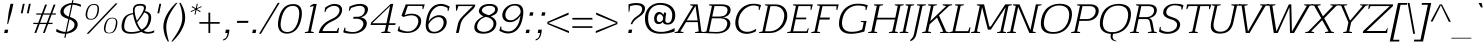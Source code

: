 SplineFontDB: 3.0
FontName: AftaSerifThin-Italic
FullName: Afta Serif Thin Italic
FamilyName: Afta Serif Thin
Weight: Book
Copyright: Copyright (c) 2010 by Oriol Esparraguera Font. All rights reserved.
Version: 1.000
ItalicAngle: -12
UnderlinePosition: -75
UnderlineWidth: 50
Ascent: 800
Descent: 200
sfntRevision: 0x00010000
LayerCount: 2
Layer: 0 1 "Back"  1
Layer: 1 1 "Fore"  0
XUID: [1021 288 713564382 2359403]
FSType: 0
OS2Version: 3
OS2_WeightWidthSlopeOnly: 0
OS2_UseTypoMetrics: 1
CreationTime: 1288205220
ModificationTime: 1304694771
PfmFamily: 17
TTFWeight: 400
TTFWidth: 5
LineGap: 0
VLineGap: 0
Panose: 2 0 5 3 0 0 0 2 0 4
OS2TypoAscent: 185
OS2TypoAOffset: 1
OS2TypoDescent: -34
OS2TypoDOffset: 1
OS2TypoLinegap: 0
OS2WinAscent: 0
OS2WinAOffset: 1
OS2WinDescent: 0
OS2WinDOffset: 1
HheadAscent: 0
HheadAOffset: 1
HheadDescent: 0
HheadDOffset: 1
OS2SubXSize: 204
OS2SubYSize: 204
OS2SubXOff: 0
OS2SubYOff: 286
OS2SupXSize: 204
OS2SupYSize: 204
OS2SupXOff: 0
OS2SupYOff: 286
OS2StrikeYSize: 50
OS2StrikeYPos: 250
OS2Vendor: 'AFTA'
OS2CodePages: 00000011.00000000
OS2UnicodeRanges: 8000002f.40000042.00000000.00000000
Lookup: 258 0 0 "'kern' Horizontal Kerning in Latin lookup 0"  {"'kern' Horizontal Kerning in Latin lookup 0 subtable"  } ['kern' ('latn' <'dflt' > ) ]
DEI: 91125
TtTable: prep
PUSHW_1
 511
SCANCTRL
PUSHB_1
 4
SCANTYPE
EndTTInstrs
TtTable: fpgm
PUSHW_1
 0
FDEF
MPPEM
PUSHW_1
 9
LT
IF
PUSHB_2
 1
 1
INSTCTRL
EIF
PUSHW_1
 511
SCANCTRL
PUSHW_1
 68
SCVTCI
PUSHW_2
 9
 3
SDS
SDB
ENDF
PUSHW_1
 1
FDEF
DUP
DUP
RCVT
ROUND[Black]
WCVTP
PUSHB_1
 1
ADD
ENDF
PUSHW_1
 2
FDEF
PUSHW_1
 1
LOOPCALL
POP
ENDF
PUSHW_1
 3
FDEF
DUP
GC[cur]
PUSHB_1
 3
CINDEX
GC[cur]
GT
IF
SWAP
EIF
DUP
ROLL
DUP
ROLL
MD[grid]
ABS
ROLL
DUP
GC[cur]
DUP
ROUND[Grey]
SUB
ABS
PUSHB_1
 4
CINDEX
GC[cur]
DUP
ROUND[Grey]
SUB
ABS
GT
IF
SWAP
NEG
ROLL
EIF
MDAP[rnd]
DUP
PUSHB_1
 0
GTEQ
IF
ROUND[Black]
DUP
PUSHB_1
 0
EQ
IF
POP
PUSHB_1
 64
EIF
ELSE
ROUND[Black]
DUP
PUSHB_1
 0
EQ
IF
POP
PUSHB_1
 64
NEG
EIF
EIF
MSIRP[no-rp0]
ENDF
PUSHW_1
 4
FDEF
DUP
GC[cur]
PUSHB_1
 4
CINDEX
GC[cur]
GT
IF
SWAP
ROLL
EIF
DUP
GC[cur]
DUP
ROUND[White]
SUB
ABS
PUSHB_1
 4
CINDEX
GC[cur]
DUP
ROUND[White]
SUB
ABS
GT
IF
SWAP
ROLL
EIF
MDAP[rnd]
MIRP[rp0,min,rnd,black]
ENDF
PUSHW_1
 5
FDEF
MPPEM
DUP
PUSHB_1
 3
MINDEX
LT
IF
LTEQ
IF
PUSHB_1
 128
WCVTP
ELSE
PUSHB_1
 64
WCVTP
EIF
ELSE
POP
POP
DUP
RCVT
PUSHB_1
 192
LT
IF
PUSHB_1
 192
WCVTP
ELSE
POP
EIF
EIF
ENDF
PUSHW_1
 6
FDEF
DUP
DUP
RCVT
ROUND[Black]
WCVTP
PUSHB_1
 1
ADD
DUP
DUP
RCVT
RDTG
ROUND[Black]
RTG
WCVTP
PUSHB_1
 1
ADD
ENDF
PUSHW_1
 7
FDEF
PUSHW_1
 6
LOOPCALL
ENDF
PUSHW_1
 8
FDEF
MPPEM
DUP
PUSHB_1
 3
MINDEX
GTEQ
IF
PUSHB_1
 64
ELSE
PUSHB_1
 0
EIF
ROLL
ROLL
DUP
PUSHB_1
 3
MINDEX
GTEQ
IF
SWAP
POP
PUSHB_1
 128
ROLL
ROLL
ELSE
ROLL
SWAP
EIF
DUP
PUSHB_1
 3
MINDEX
GTEQ
IF
SWAP
POP
PUSHW_1
 192
ROLL
ROLL
ELSE
ROLL
SWAP
EIF
DUP
PUSHB_1
 3
MINDEX
GTEQ
IF
SWAP
POP
PUSHW_1
 256
ROLL
ROLL
ELSE
ROLL
SWAP
EIF
DUP
PUSHB_1
 3
MINDEX
GTEQ
IF
SWAP
POP
PUSHW_1
 320
ROLL
ROLL
ELSE
ROLL
SWAP
EIF
DUP
PUSHW_1
 3
MINDEX
GTEQ
IF
PUSHB_1
 3
CINDEX
RCVT
PUSHW_1
 384
LT
IF
SWAP
POP
PUSHW_1
 384
SWAP
POP
ELSE
PUSHB_1
 3
CINDEX
RCVT
SWAP
POP
SWAP
POP
EIF
ELSE
POP
EIF
WCVTP
ENDF
PUSHW_1
 9
FDEF
MPPEM
GTEQ
IF
RCVT
WCVTP
ELSE
POP
POP
EIF
ENDF
PUSHW_1
 10
FDEF
MPPEM
PUSHW_1
 9
LT
IF
PUSHB_2
 1
 1
INSTCTRL
EIF
PUSHW_1
 511
SCANCTRL
PUSHW_1
 68
SCVTCI
PUSHW_2
 9
 3
SDS
SDB
ENDF
PUSHW_1
 11
FDEF
DUP
DUP
RCVT
ROUND[Black]
WCVTP
PUSHB_1
 1
ADD
ENDF
PUSHW_1
 12
FDEF
PUSHW_1
 11
LOOPCALL
POP
ENDF
PUSHW_1
 13
FDEF
DUP
GC[cur]
PUSHB_1
 3
CINDEX
GC[cur]
GT
IF
SWAP
EIF
DUP
ROLL
DUP
ROLL
MD[grid]
ABS
ROLL
DUP
GC[cur]
DUP
ROUND[Grey]
SUB
ABS
PUSHB_1
 4
CINDEX
GC[cur]
DUP
ROUND[Grey]
SUB
ABS
GT
IF
SWAP
NEG
ROLL
EIF
MDAP[rnd]
DUP
PUSHB_1
 0
GTEQ
IF
ROUND[Black]
DUP
PUSHB_1
 0
EQ
IF
POP
PUSHB_1
 64
EIF
ELSE
ROUND[Black]
DUP
PUSHB_1
 0
EQ
IF
POP
PUSHB_1
 64
NEG
EIF
EIF
MSIRP[no-rp0]
ENDF
PUSHW_1
 14
FDEF
DUP
GC[cur]
PUSHB_1
 4
CINDEX
GC[cur]
GT
IF
SWAP
ROLL
EIF
DUP
GC[cur]
DUP
ROUND[White]
SUB
ABS
PUSHB_1
 4
CINDEX
GC[cur]
DUP
ROUND[White]
SUB
ABS
GT
IF
SWAP
ROLL
EIF
MDAP[rnd]
MIRP[rp0,min,rnd,black]
ENDF
PUSHW_1
 15
FDEF
MPPEM
DUP
PUSHB_1
 3
MINDEX
LT
IF
LTEQ
IF
PUSHB_1
 128
WCVTP
ELSE
PUSHB_1
 64
WCVTP
EIF
ELSE
POP
POP
DUP
RCVT
PUSHB_1
 192
LT
IF
PUSHB_1
 192
WCVTP
ELSE
POP
EIF
EIF
ENDF
PUSHW_1
 16
FDEF
DUP
DUP
RCVT
ROUND[Black]
WCVTP
PUSHB_1
 1
ADD
DUP
DUP
RCVT
RDTG
ROUND[Black]
RTG
WCVTP
PUSHB_1
 1
ADD
ENDF
PUSHW_1
 17
FDEF
PUSHW_1
 16
LOOPCALL
ENDF
PUSHW_1
 18
FDEF
MPPEM
DUP
PUSHB_1
 3
MINDEX
GTEQ
IF
PUSHB_1
 64
ELSE
PUSHB_1
 0
EIF
ROLL
ROLL
DUP
PUSHB_1
 3
MINDEX
GTEQ
IF
SWAP
POP
PUSHB_1
 128
ROLL
ROLL
ELSE
ROLL
SWAP
EIF
DUP
PUSHB_1
 3
MINDEX
GTEQ
IF
SWAP
POP
PUSHW_1
 192
ROLL
ROLL
ELSE
ROLL
SWAP
EIF
DUP
PUSHB_1
 3
MINDEX
GTEQ
IF
SWAP
POP
PUSHW_1
 256
ROLL
ROLL
ELSE
ROLL
SWAP
EIF
DUP
PUSHB_1
 3
MINDEX
GTEQ
IF
SWAP
POP
PUSHW_1
 320
ROLL
ROLL
ELSE
ROLL
SWAP
EIF
DUP
PUSHW_1
 3
MINDEX
GTEQ
IF
PUSHB_1
 3
CINDEX
RCVT
PUSHW_1
 384
LT
IF
SWAP
POP
PUSHW_1
 384
SWAP
POP
ELSE
PUSHB_1
 3
CINDEX
RCVT
SWAP
POP
SWAP
POP
EIF
ELSE
POP
EIF
WCVTP
ENDF
PUSHW_1
 19
FDEF
MPPEM
GTEQ
IF
RCVT
WCVTP
ELSE
POP
POP
EIF
ENDF
EndTTInstrs
ShortTable: cvt  2
  20
  20
EndShort
ShortTable: maxp 16
  1
  0
  226
  113
  5
  82
  6
  1
  0
  0
  20
  0
  512
  0
  2
  1
EndShort
LangName: 1033 "" "" "" "FontForge 2.0 : Afta Serif Thin Italic : 6-5-2011" "" "Version 1.000" "" "Afta Serif Thin Italic is a trademark of Oriol Esparraguera Font." "Oriol Esparraguera Font" "" "Copyright (c) 2010 by Oriol Esparraguera Font. All rights reserved." "" "" "" "http://scripts.sil.org/OFL" "" "" "" "Afta Serif Thin Italic" 
GaspTable: 1 65535 15
Encoding: UnicodeBmp
UnicodeInterp: none
NameList: Adobe Glyph List
DisplaySize: -48
AntiAlias: 1
FitToEm: 1
WinInfo: 50 25 10
BeginChars: 65552 226

StartChar: .notdef
Encoding: 65536 -1 0
Width: 282
Flags: W
LayerCount: 2
EndChar

StartChar: .null
Encoding: 65537 -1 1
Width: 0
Flags: W
LayerCount: 2
EndChar

StartChar: nonmarkingreturn
Encoding: 65538 -1 2
Width: 333
Flags: W
LayerCount: 2
EndChar

StartChar: space
Encoding: 32 32 3
Width: 282
Flags: W
LayerCount: 2
EndChar

StartChar: exclam
Encoding: 33 33 4
Width: 284
Flags: W
LayerCount: 2
Fore
SplineSet
201 223 m 1,0,-1
 180 223 l 1,1,-1
 217 517 l 1,2,-1
 263 730 l 1,3,-1
 334 730 l 1,4,-1
 288 517 l 1,5,-1
 201 223 l 1,0,-1
121 83 m 1,6,-1
 206 83 l 1,7,-1
 188 -1 l 1,8,-1
 103 -1 l 1,9,-1
 121 83 l 1,6,-1
EndSplineSet
EndChar

StartChar: quotedbl
Encoding: 34 34 5
Width: 455
Flags: W
LayerCount: 2
Fore
SplineSet
397 493 m 1,0,-1
 448 730 l 1,1,-1
 494 730 l 1,2,-1
 443 493 l 1,3,-1
 397 493 l 1,0,-1
342 730 m 1,4,-1
 291 493 l 1,5,-1
 245 493 l 1,6,-1
 296 730 l 1,7,-1
 342 730 l 1,4,-1
EndSplineSet
EndChar

StartChar: numbersign
Encoding: 35 35 6
Width: 594
Flags: W
LayerCount: 2
Fore
SplineSet
354 459 m 1,0,1
 344 431 344 431 334 406 c 128,-1,2
 324 381 324 381 314.5 357 c 128,-1,3
 305 333 305 333 296 308 c 128,-1,4
 287 283 287 283 277 255 c 1,5,-1
 444 255 l 1,6,7
 463 309 463 309 482.5 357 c 128,-1,8
 502 405 502 405 521 459 c 1,9,-1
 354 459 l 1,0,1
179 459 m 1,10,-1
 186 490 l 1,11,-1
 321 490 l 1,12,-1
 403 710 l 1,13,-1
 450 710 l 1,14,-1
 366 490 l 1,15,-1
 534 490 l 1,16,-1
 616 710 l 1,17,-1
 663 710 l 1,18,-1
 579 490 l 1,19,-1
 674 490 l 1,20,-1
 667 459 l 1,21,-1
 566 459 l 1,22,-1
 489 255 l 1,23,-1
 592 255 l 1,24,-1
 585 224 l 1,25,-1
 479 224 l 1,26,27
 454 167 454 167 436 112.5 c 128,-1,28
 418 58 418 58 394 1 c 1,29,-1
 349 1 l 1,30,-1
 432 224 l 1,31,-1
 264 224 l 1,32,33
 245 170 245 170 232 134.5 c 128,-1,34
 219 99 219 99 209.5 75 c 128,-1,35
 200 51 200 51 193.5 34 c 128,-1,36
 187 17 187 17 181 1 c 1,37,-1
 135 1 l 1,38,-1
 219 224 l 1,39,-1
 103 224 l 1,40,-1
 110 255 l 1,41,-1
 232 255 l 1,42,-1
 309 459 l 1,43,-1
 179 459 l 1,10,-1
EndSplineSet
EndChar

StartChar: dollar
Encoding: 36 36 7
Width: 605
Flags: W
LayerCount: 2
Fore
SplineSet
344 27 m 1,0,1
 378 35 378 35 410 50 c 128,-1,2
 442 65 442 65 468 84.5 c 128,-1,3
 494 104 494 104 511.5 127 c 128,-1,4
 529 150 529 150 534 174 c 0,5,6
 537 188 537 188 538 208 c 128,-1,7
 539 228 539 228 528.5 250.5 c 128,-1,8
 518 273 518 273 491 297 c 128,-1,9
 464 321 464 321 412 344 c 1,10,-1
 344 27 l 1,0,1
458 709 m 1,11,12
 426 703 426 703 395 690.5 c 128,-1,13
 364 678 364 678 337.5 659 c 128,-1,14
 311 640 311 640 292.5 616 c 128,-1,15
 274 592 274 592 268 563 c 0,16,17
 262 536 262 536 269.5 513.5 c 128,-1,18
 277 491 277 491 294 472.5 c 128,-1,19
 311 454 311 454 336.5 438 c 128,-1,20
 362 422 362 422 394 409 c 1,21,-1
 458 709 l 1,11,12
498 751 m 1,22,23
 583 746 583 746 631 732 c 128,-1,24
 679 718 679 718 702 704 c 1,25,-1
 692 654 l 1,26,27
 641 681 641 681 592 693 c 128,-1,28
 543 705 543 705 489 709 c 1,29,-1
 424 402 l 1,30,31
 463 387 463 387 501.5 369 c 128,-1,32
 540 351 540 351 568.5 325 c 128,-1,33
 597 299 597 299 610.5 262.5 c 128,-1,34
 624 226 624 226 613 174 c 0,35,36
 603 127 603 127 574 93 c 128,-1,37
 545 59 545 59 505.5 36 c 128,-1,38
 466 13 466 13 421 0 c 128,-1,39
 376 -13 376 -13 334 -19 c 1,40,-1
 313 -119 l 1,41,-1
 282 -119 l 1,42,-1
 303 -20 l 1,43,44
 211 -16 211 -16 155.5 3 c 128,-1,45
 100 22 100 22 77 40 c 1,46,-1
 91 105 l 1,47,48
 106 93 106 93 127 80 c 128,-1,49
 148 67 148 67 175.5 56 c 128,-1,50
 203 45 203 45 237 37 c 128,-1,51
 271 29 271 29 313 28 c 1,52,-1
 382 350 l 1,53,54
 272 384 272 384 221.5 433.5 c 128,-1,55
 171 483 171 483 188 564 c 0,56,57
 195 596 195 596 216.5 627 c 128,-1,58
 238 658 238 658 273.5 683.5 c 128,-1,59
 309 709 309 709 358 727 c 128,-1,60
 407 745 407 745 467 751 c 1,61,-1
 482 820 l 1,62,-1
 513 820 l 1,63,-1
 498 751 l 1,22,23
EndSplineSet
EndChar

StartChar: percent
Encoding: 37 37 8
Width: 1020
Flags: W
LayerCount: 2
Fore
SplineSet
886 383 m 0,0,1
 934 383 934 383 960.5 366 c 128,-1,2
 987 349 987 349 998.5 321.5 c 128,-1,3
 1010 294 1010 294 1009.5 258 c 128,-1,4
 1009 222 1009 222 1001 183 c 0,5,6
 986 117 986 117 963 78.5 c 128,-1,7
 940 40 940 40 913.5 20.5 c 128,-1,8
 887 1 887 1 858.5 -4 c 128,-1,9
 830 -9 830 -9 804 -9 c 0,10,11
 777 -9 777 -9 749.5 -4 c 128,-1,12
 722 1 722 1 703 20.5 c 128,-1,13
 684 40 684 40 676.5 78.5 c 128,-1,14
 669 117 669 117 682 183 c 1,15,16
 705 278 705 278 752 330.5 c 128,-1,17
 799 383 799 383 886 383 c 0,0,1
806 6 m 0,18,19
 834 6 834 6 858.5 15 c 128,-1,20
 883 24 883 24 902 44.5 c 128,-1,21
 921 65 921 65 936.5 99 c 128,-1,22
 952 133 952 133 962 183 c 0,23,24
 973 235 973 235 973.5 270 c 128,-1,25
 974 305 974 305 964 326 c 128,-1,26
 954 347 954 347 933.5 356 c 128,-1,27
 913 365 913 365 882 365 c 0,28,29
 854 365 854 365 829.5 356.5 c 128,-1,30
 805 348 805 348 785 326.5 c 128,-1,31
 765 305 765 305 749 269 c 128,-1,32
 733 233 733 233 722 179 c 0,33,34
 711 128 711 128 712 94.5 c 128,-1,35
 713 61 713 61 725 41.5 c 128,-1,36
 737 22 737 22 758 14 c 128,-1,37
 779 6 779 6 806 6 c 0,18,19
1015 740 m 1,38,-1
 291 -19 l 1,39,-1
 240 -19 l 1,40,-1
 964 740 l 1,41,-1
 1015 740 l 1,38,-1
349 353 m 0,42,43
 376 353 376 353 399.5 361 c 128,-1,44
 423 369 423 369 442.5 389 c 128,-1,45
 462 409 462 409 477.5 442 c 128,-1,46
 493 475 493 475 504 525 c 0,47,48
 515 578 515 578 513.5 612.5 c 128,-1,49
 512 647 512 647 501 667 c 128,-1,50
 490 687 490 687 469.5 695 c 128,-1,51
 449 703 449 703 423 703 c 0,52,53
 396 703 396 703 372 695 c 128,-1,54
 348 687 348 687 328 666.5 c 128,-1,55
 308 646 308 646 291.5 611 c 128,-1,56
 275 576 275 576 263 522 c 1,57,58
 253 471 253 471 256 438 c 128,-1,59
 259 405 259 405 271.5 386 c 128,-1,60
 284 367 284 367 304.5 360 c 128,-1,61
 325 353 325 353 349 353 c 0,42,43
428 726 m 0,62,63
 476 726 476 726 502.5 709 c 128,-1,64
 529 692 529 692 540.5 664.5 c 128,-1,65
 552 637 552 637 551 600.5 c 128,-1,66
 550 564 550 564 544 525 c 1,67,68
 528 459 528 459 504 420.5 c 128,-1,69
 480 382 480 382 451.5 362.5 c 128,-1,70
 423 343 423 343 395 337.5 c 128,-1,71
 367 332 367 332 345 332 c 256,72,73
 323 332 323 332 296 337.5 c 128,-1,74
 269 343 269 343 249 362.5 c 128,-1,75
 229 382 229 382 219.5 420.5 c 128,-1,76
 210 459 210 459 223 525 c 1,77,78
 246 620 246 620 293.5 673 c 128,-1,79
 341 726 341 726 428 726 c 0,62,63
EndSplineSet
EndChar

StartChar: ampersand
Encoding: 38 38 9
Width: 759
Flags: W
LayerCount: 2
Fore
SplineSet
562 728 m 0,0,1
 635 727 635 727 672 702 c 128,-1,2
 709 677 709 677 696 614 c 0,3,4
 694 606 694 606 688.5 589 c 128,-1,5
 683 572 683 572 674 548 c 1,6,7
 724 539 724 539 757.5 521 c 128,-1,8
 791 503 791 503 809 474 c 128,-1,9
 827 445 827 445 829.5 403.5 c 128,-1,10
 832 362 832 362 821 306 c 1,11,12
 804 230 804 230 762.5 168 c 128,-1,13
 721 106 721 106 642 56 c 1,14,15
 684 36 684 36 706.5 31 c 128,-1,16
 729 26 729 26 746 26 c 0,17,18
 798 26 798 26 837 38 c 128,-1,19
 876 50 876 50 911 67 c 1,20,-1
 899 14 l 1,21,22
 869 -1 869 -1 830.5 -8.5 c 128,-1,23
 792 -16 792 -16 734 -16 c 0,24,25
 694 -16 694 -16 659 -7.5 c 128,-1,26
 624 1 624 1 585 29 c 1,27,28
 463 -21 463 -21 323 -18 c 1,29,30
 245 -18 245 -18 195 0.5 c 128,-1,31
 145 19 145 19 119 53.5 c 128,-1,32
 93 88 93 88 89.5 138.5 c 128,-1,33
 86 189 86 189 99 254 c 1,34,35
 112 312 112 312 134 354.5 c 128,-1,36
 156 397 156 397 189.5 426 c 128,-1,37
 223 455 223 455 269 472.5 c 128,-1,38
 315 490 315 490 375 499 c 1,39,40
 373 541 373 541 373 569 c 128,-1,41
 373 597 373 597 377 614 c 0,42,43
 385 650 385 650 403.5 672 c 128,-1,44
 422 694 422 694 447 706.5 c 128,-1,45
 472 719 472 719 502 723.5 c 128,-1,46
 532 728 532 728 562 728 c 0,0,1
375 471 m 1,47,48
 331 461 331 461 297.5 448.5 c 128,-1,49
 264 436 264 436 239.5 413.5 c 128,-1,50
 215 391 215 391 197 354.5 c 128,-1,51
 179 318 179 318 166 258 c 0,52,53
 152 190 152 190 155.5 145 c 128,-1,54
 159 100 159 100 180 73 c 128,-1,55
 201 46 201 46 239.5 35 c 128,-1,56
 278 24 278 24 334 24 c 0,57,58
 425 24 425 24 549 57 c 1,59,60
 475 146 475 146 435 252.5 c 128,-1,61
 395 359 395 359 375 471 c 1,47,48
657 515 m 1,62,63
 624 456 624 456 577.5 391 c 128,-1,64
 531 326 531 326 479 263 c 1,65,66
 496 225 496 225 508.5 199.5 c 128,-1,67
 521 174 521 174 533 154.5 c 128,-1,68
 545 135 545 135 558.5 119.5 c 128,-1,69
 572 104 572 104 590 86 c 1,70,71
 654 114 654 114 694.5 167 c 128,-1,72
 735 220 735 220 754 310 c 0,73,74
 765 362 765 362 764 396.5 c 128,-1,75
 763 431 763 431 750 453 c 128,-1,76
 737 475 737 475 713.5 489 c 128,-1,77
 690 503 690 503 657 515 c 1,62,63
645 598 m 0,78,79
 651 626 651 626 645.5 643 c 128,-1,80
 640 660 640 660 627 669 c 128,-1,81
 614 678 614 678 594.5 681 c 128,-1,82
 575 684 575 684 553 684 c 0,83,84
 527 684 527 684 505.5 681 c 128,-1,85
 484 678 484 678 466.5 669 c 128,-1,86
 449 660 449 660 437 643 c 128,-1,87
 425 626 425 626 419 598 c 0,88,89
 413 571 413 571 416.5 533 c 128,-1,90
 420 495 420 495 428.5 454.5 c 128,-1,91
 437 414 437 414 449.5 374.5 c 128,-1,92
 462 335 462 335 473 306 c 1,93,94
 504 349 504 349 532.5 389 c 128,-1,95
 561 429 561 429 583.5 465.5 c 128,-1,96
 606 502 606 502 622 535.5 c 128,-1,97
 638 569 638 569 645 598 c 0,78,79
EndSplineSet
EndChar

StartChar: quotesingle
Encoding: 39 39 10
Width: 286
Flags: W
LayerCount: 2
Fore
SplineSet
234 493 m 1,0,-1
 285 730 l 1,1,-1
 330 730 l 1,2,-1
 279 493 l 1,3,-1
 234 493 l 1,0,-1
EndSplineSet
EndChar

StartChar: parenleft
Encoding: 40 40 11
Width: 315
Flags: W
LayerCount: 2
Fore
SplineSet
462 753 m 1,0,1
 435 722 435 722 396 670 c 128,-1,2
 357 618 357 618 317.5 553.5 c 128,-1,3
 278 489 278 489 244 416 c 128,-1,4
 210 343 210 343 195 269 c 1,5,6
 181 207 181 207 182 143.5 c 128,-1,7
 183 80 183 80 192 17.5 c 128,-1,8
 201 -45 201 -45 216.5 -103.5 c 128,-1,9
 232 -162 232 -162 249 -213 c 1,10,-1
 220 -213 l 1,11,12
 210 -198 210 -198 186.5 -154 c 128,-1,13
 163 -110 163 -110 142.5 -45.5 c 128,-1,14
 122 19 122 19 112.5 99.5 c 128,-1,15
 103 180 103 180 122 269 c 0,16,17
 136 336 136 336 166 402.5 c 128,-1,18
 196 469 196 469 237 531 c 128,-1,19
 278 593 278 593 326.5 649.5 c 128,-1,20
 375 706 375 706 426 753 c 1,21,-1
 462 753 l 1,0,1
EndSplineSet
EndChar

StartChar: parenright
Encoding: 41 41 12
Width: 308
Flags: W
LayerCount: 2
Fore
SplineSet
218 753 m 1,0,1
 249 701 249 701 273.5 643.5 c 128,-1,2
 298 586 298 586 312.5 524.5 c 128,-1,3
 327 463 327 463 329 399 c 128,-1,4
 331 335 331 335 317 269 c 0,5,6
 304 210 304 210 279.5 154 c 128,-1,7
 255 98 255 98 225 47.5 c 128,-1,8
 195 -3 195 -3 162.5 -46 c 128,-1,9
 130 -89 130 -89 100 -123 c 128,-1,10
 70 -157 70 -157 46.5 -180 c 128,-1,11
 23 -203 23 -203 13 -213 c 1,12,-1
 -17 -213 l 1,13,14
 23 -157 23 -157 64 -98.5 c 128,-1,15
 105 -40 105 -40 140.5 20.5 c 128,-1,16
 176 81 176 81 203 143.5 c 128,-1,17
 230 206 230 206 244 269 c 0,18,19
 260 344 260 344 256.5 417.5 c 128,-1,20
 253 491 253 491 240.5 555.5 c 128,-1,21
 228 620 228 620 211 671.5 c 128,-1,22
 194 723 194 723 182 753 c 1,23,-1
 218 753 l 1,0,1
EndSplineSet
EndChar

StartChar: asterisk
Encoding: 42 42 13
Width: 329
Flags: W
LayerCount: 2
Fore
SplineSet
174 523 m 1,0,-1
 167 544 l 1,1,-1
 284 597 l 1,2,-1
 190 650 l 1,3,-1
 205 671 l 1,4,-1
 296 617 l 1,5,-1
 320 731 l 1,6,-1
 345 731 l 1,7,-1
 321 617 l 1,8,-1
 432 671 l 1,9,-1
 439 650 l 1,10,-1
 322 597 l 1,11,-1
 416 544 l 1,12,-1
 401 523 l 1,13,-1
 312 577 l 1,14,-1
 288 462 l 1,15,-1
 263 462 l 1,16,-1
 287 577 l 1,17,-1
 174 523 l 1,0,-1
EndSplineSet
EndChar

StartChar: plus
Encoding: 43 43 14
Width: 600
Flags: W
LayerCount: 2
Fore
SplineSet
331 509 m 1,0,-1
 331 274 l 1,1,-1
 567 274 l 1,2,-1
 567 232 l 1,3,-1
 331 232 l 1,4,-1
 331 1 l 1,5,-1
 286 1 l 1,6,-1
 286 232 l 1,7,-1
 59 232 l 1,8,-1
 59 274 l 1,9,-1
 286 274 l 1,10,-1
 286 509 l 1,11,-1
 331 509 l 1,0,-1
EndSplineSet
EndChar

StartChar: comma
Encoding: 44 44 15
Width: 278
Flags: W
LayerCount: 2
Fore
SplineSet
123 84 m 1,0,-1
 210 84 l 1,1,2
 208 55 208 55 205 30 c 128,-1,3
 202 5 202 5 197 -15 c 0,4,5
 188 -60 188 -60 172 -91.5 c 128,-1,6
 156 -123 156 -123 136.5 -143.5 c 128,-1,7
 117 -164 117 -164 95 -174 c 128,-1,8
 73 -184 73 -184 52 -187 c 1,9,-1
 59 -152 l 1,10,11
 88 -149 88 -149 106 -134.5 c 128,-1,12
 124 -120 124 -120 135.5 -99 c 128,-1,13
 147 -78 147 -78 153.5 -52 c 128,-1,14
 160 -26 160 -26 166 0 c 1,15,-1
 106 0 l 1,16,-1
 123 84 l 1,0,-1
EndSplineSet
EndChar

StartChar: hyphen
Encoding: 45 45 16
Width: 398
Flags: W
LayerCount: 2
Fore
SplineSet
412 304 m 1,0,-1
 401 253 l 1,1,-1
 120 253 l 1,2,-1
 131 304 l 1,3,-1
 412 304 l 1,0,-1
EndSplineSet
EndChar

StartChar: period
Encoding: 46 46 17
Width: 271
Flags: W
LayerCount: 2
Fore
SplineSet
123 83 m 1,0,-1
 208 83 l 1,1,-1
 190 -1 l 1,2,-1
 105 -1 l 1,3,-1
 123 83 l 1,0,-1
EndSplineSet
EndChar

StartChar: slash
Encoding: 47 47 18
Width: 347
Flags: W
LayerCount: 2
Fore
SplineSet
470 753 m 1,0,-1
 517 753 l 1,1,-1
 48 -19 l 1,2,3
 37 -19 37 -19 23.5 -19.5 c 128,-1,4
 10 -20 10 -20 1 -20 c 1,5,-1
 470 753 l 1,0,-1
EndSplineSet
EndChar

StartChar: zero
Encoding: 48 48 19
Width: 670
Flags: W
LayerCount: 2
Fore
SplineSet
497 678 m 0,0,1
 448 678 448 678 404.5 661.5 c 128,-1,2
 361 645 361 645 324 605.5 c 128,-1,3
 287 566 287 566 257 501.5 c 128,-1,4
 227 437 227 437 207 341 c 0,5,6
 187 248 187 248 191.5 187 c 128,-1,7
 196 126 196 126 218 90 c 128,-1,8
 240 54 240 54 276.5 39.5 c 128,-1,9
 313 25 313 25 358 25 c 256,10,11
 403 25 403 25 445 42 c 128,-1,12
 487 59 487 59 523.5 97.5 c 128,-1,13
 560 136 560 136 590 197.5 c 128,-1,14
 620 259 620 259 638 348 c 1,15,16
 658 441 658 441 655 504.5 c 128,-1,17
 652 568 652 568 632 606.5 c 128,-1,18
 612 645 612 645 577 661.5 c 128,-1,19
 542 678 542 678 497 678 c 0,0,1
506 723 m 0,20,21
 534 723 534 723 565 718 c 128,-1,22
 596 713 596 713 624 699 c 128,-1,23
 652 685 652 685 674.5 659 c 128,-1,24
 697 633 697 633 709.5 591.5 c 128,-1,25
 722 550 722 550 722.5 490 c 128,-1,26
 723 430 723 430 705 348 c 0,27,28
 688 268 688 268 662 210 c 128,-1,29
 636 152 636 152 605 111.5 c 128,-1,30
 574 71 574 71 539 46 c 128,-1,31
 504 21 504 21 470 7.5 c 128,-1,32
 436 -6 436 -6 405 -11 c 128,-1,33
 374 -16 374 -16 349 -16 c 256,34,35
 324 -16 324 -16 294 -11 c 128,-1,36
 264 -6 264 -6 235 7.5 c 128,-1,37
 206 21 206 21 181 46 c 128,-1,38
 156 71 156 71 141 111.5 c 128,-1,39
 126 152 126 152 124 210 c 128,-1,40
 122 268 122 268 139 348 c 0,41,42
 165 466 165 466 206 539.5 c 128,-1,43
 247 613 247 613 297 654 c 128,-1,44
 347 695 347 695 401 709 c 128,-1,45
 455 723 455 723 506 723 c 0,20,21
EndSplineSet
EndChar

StartChar: one
Encoding: 49 49 20
Width: 433
Flags: W
LayerCount: 2
Fore
SplineSet
206 40 m 1,0,-1
 341 673 l 1,1,2
 319 671 319 671 295.5 665 c 128,-1,3
 272 659 272 659 251 651 c 1,4,-1
 257 682 l 1,5,6
 277 695 277 695 297.5 704.5 c 128,-1,7
 318 714 318 714 338 727 c 1,8,-1
 418 727 l 1,9,-1
 272 40 l 1,10,11
 288 35 288 35 309 30.5 c 128,-1,12
 330 26 330 26 347 21 c 1,13,-1
 343 0 l 1,14,-1
 119 0 l 1,15,-1
 123 21 l 1,16,-1
 206 40 l 1,0,-1
EndSplineSet
EndChar

StartChar: two
Encoding: 50 50 21
Width: 601
Flags: W
LayerCount: 2
Fore
SplineSet
528 128 m 1,0,-1
 550 128 l 1,1,-1
 533 0 l 1,2,-1
 43 0 l 1,3,4
 60 75 60 75 93.5 129.5 c 128,-1,5
 127 184 127 184 171.5 225.5 c 128,-1,6
 216 267 216 267 271.5 299 c 128,-1,7
 327 331 327 331 389 360 c 0,8,9
 465 395 465 395 507 441 c 128,-1,10
 549 487 549 487 560 537 c 0,11,12
 565 564 565 564 561 589 c 128,-1,13
 557 614 557 614 541.5 633 c 128,-1,14
 526 652 526 652 498 664.5 c 128,-1,15
 470 677 470 677 428 679 c 1,16,17
 390 679 390 679 359 669 c 128,-1,18
 328 659 328 659 303.5 644.5 c 128,-1,19
 279 630 279 630 262.5 615.5 c 128,-1,20
 246 601 246 601 237 592 c 1,21,22
 230 575 230 575 224 558.5 c 128,-1,23
 218 542 218 542 209 525 c 1,24,-1
 188 525 l 1,25,26
 192 554 192 554 195 579 c 128,-1,27
 198 604 198 604 202 631 c 1,28,29
 206 635 206 635 227 650.5 c 128,-1,30
 248 666 248 666 280 683 c 128,-1,31
 312 700 312 700 352 713 c 128,-1,32
 392 726 392 726 436 726 c 0,33,34
 495 726 495 726 534.5 711 c 128,-1,35
 574 696 574 696 596.5 670 c 128,-1,36
 619 644 619 644 625.5 609.5 c 128,-1,37
 632 575 632 575 624 537 c 0,38,39
 608 465 608 465 552.5 405.5 c 128,-1,40
 497 346 497 346 394 301 c 0,41,42
 350 281 350 281 309 256.5 c 128,-1,43
 268 232 268 232 233.5 201 c 128,-1,44
 199 170 199 170 174 132.5 c 128,-1,45
 149 95 149 95 136 48 c 1,46,-1
 492 48 l 1,47,-1
 528 128 l 1,0,-1
EndSplineSet
EndChar

StartChar: three
Encoding: 51 51 22
Width: 640
Flags: W
LayerCount: 2
Fore
SplineSet
213 661 m 1,0,1
 267 685 267 685 331.5 706 c 128,-1,2
 396 727 396 727 474 727 c 0,3,4
 519 727 519 727 559 717.5 c 128,-1,5
 599 708 599 708 626.5 688 c 128,-1,6
 654 668 654 668 667 636.5 c 128,-1,7
 680 605 680 605 671 561 c 0,8,9
 663 526 663 526 645.5 496.5 c 128,-1,10
 628 467 628 467 603 445 c 128,-1,11
 578 423 578 423 548.5 409.5 c 128,-1,12
 519 396 519 396 487 393 c 1,13,14
 528 387 528 387 560.5 371 c 128,-1,15
 593 355 593 355 614 330.5 c 128,-1,16
 635 306 635 306 642.5 273.5 c 128,-1,17
 650 241 650 241 641 202 c 1,18,19
 632 158 632 158 603 118.5 c 128,-1,20
 574 79 574 79 529 49 c 128,-1,21
 484 19 484 19 424 1 c 128,-1,22
 364 -17 364 -17 293 -17 c 0,23,24
 237 -17 237 -17 197 -13 c 128,-1,25
 157 -9 157 -9 128.5 -3.5 c 128,-1,26
 100 2 100 2 82.5 8.5 c 128,-1,27
 65 15 65 15 56 20 c 1,28,29
 63 47 63 47 71.5 77 c 128,-1,30
 80 107 80 107 88 134 c 1,31,-1
 109 134 l 1,32,-1
 110 58 l 1,33,34
 147 46 147 46 195.5 35 c 128,-1,35
 244 24 244 24 296 24 c 0,36,37
 362 24 362 24 409 43.5 c 128,-1,38
 456 63 456 63 487.5 91 c 128,-1,39
 519 119 519 119 536 149.5 c 128,-1,40
 553 180 553 180 557 202 c 1,41,42
 563 227 563 227 556 254.5 c 128,-1,43
 549 282 549 282 529 304.5 c 128,-1,44
 509 327 509 327 474 342 c 128,-1,45
 439 357 439 357 389 357 c 2,46,-1
 304 357 l 1,47,-1
 315 405 l 1,48,-1
 400 405 l 2,49,50
 448 405 448 405 482 417 c 128,-1,51
 516 429 516 429 538.5 448.5 c 128,-1,52
 561 468 561 468 574 493.5 c 128,-1,53
 587 519 587 519 593 546 c 0,54,55
 598 570 598 570 594 594 c 128,-1,56
 590 618 590 618 575.5 636.5 c 128,-1,57
 561 655 561 655 533.5 667 c 128,-1,58
 506 679 506 679 464 679 c 0,59,60
 416 679 416 679 359 663 c 128,-1,61
 302 647 302 647 251 627 c 1,62,63
 244 610 244 610 235.5 592 c 128,-1,64
 227 574 227 574 219 557 c 1,65,66
 211 557 211 557 206.5 556 c 128,-1,67
 202 555 202 555 197 555 c 1,68,-1
 213 661 l 1,0,1
EndSplineSet
EndChar

StartChar: four
Encoding: 52 52 23
Width: 696
Flags: W
LayerCount: 2
Fore
SplineSet
486 244 m 1,0,-1
 578 674 l 1,1,2
 418 522 418 522 309.5 417 c 128,-1,3
 201 312 201 312 131 244 c 1,4,-1
 486 244 l 1,0,-1
588 21 m 1,5,-1
 584 0 l 1,6,-1
 354 0 l 1,7,8
 355 6 355 6 355.5 11.5 c 128,-1,9
 356 17 356 17 357 21 c 1,10,-1
 442 40 l 1,11,-1
 477 201 l 1,12,-1
 89 201 l 1,13,-1
 102 263 l 1,14,15
 227 380 227 380 348 495 c 128,-1,16
 469 610 469 610 594 727 c 1,17,-1
 656 727 l 1,18,-1
 553 244 l 1,19,-1
 716 244 l 1,20,-1
 707 201 l 1,21,-1
 544 201 l 1,22,-1
 510 41 l 1,23,-1
 588 21 l 1,5,-1
EndSplineSet
EndChar

StartChar: five
Encoding: 53 53 24
Width: 640
Flags: W
LayerCount: 2
Fore
SplineSet
687 597 m 1,0,-1
 685 676 l 1,1,-1
 320 676 l 1,2,3
 301 617 301 617 281 562 c 128,-1,4
 261 507 261 507 243 447 c 1,5,6
 270 458 270 458 315.5 470.5 c 128,-1,7
 361 483 361 483 409 483 c 0,8,9
 471 483 471 483 521 467.5 c 128,-1,10
 571 452 571 452 603.5 422 c 128,-1,11
 636 392 636 392 648.5 348.5 c 128,-1,12
 661 305 661 305 650 250 c 0,13,14
 637 189 637 189 605.5 142.5 c 128,-1,15
 574 96 574 96 529 64.5 c 128,-1,16
 484 33 484 33 428 16.5 c 128,-1,17
 372 0 372 0 311 0 c 0,18,19
 254 0 254 0 211 6.5 c 128,-1,20
 168 13 168 13 138 22 c 128,-1,21
 108 31 108 31 90 40 c 128,-1,22
 72 49 72 49 65 54 c 1,23,24
 73 80 73 80 81 109.5 c 128,-1,25
 89 139 89 139 97 165 c 1,26,-1
 118 165 l 1,27,-1
 119 93 l 1,28,29
 139 83 139 83 163 73 c 128,-1,30
 187 63 187 63 213.5 55.5 c 128,-1,31
 240 48 240 48 267 43 c 128,-1,32
 294 38 294 38 319 38 c 0,33,34
 377 38 377 38 422 58.5 c 128,-1,35
 467 79 467 79 499.5 110.5 c 128,-1,36
 532 142 532 142 551.5 179.5 c 128,-1,37
 571 217 571 217 578 250 c 0,38,39
 585 286 585 286 581 320.5 c 128,-1,40
 577 355 577 355 557 382 c 128,-1,41
 537 409 537 409 499.5 425.5 c 128,-1,42
 462 442 462 442 404 442 c 0,43,44
 377 442 377 442 348 437 c 128,-1,45
 319 432 319 432 292.5 425.5 c 128,-1,46
 266 419 266 419 243.5 411.5 c 128,-1,47
 221 404 221 404 210 400 c 1,48,49
 198 408 198 408 185.5 416 c 128,-1,50
 173 424 173 424 162 432 c 1,51,52
 193 517 193 517 212.5 568 c 128,-1,53
 232 619 232 619 243.5 648.5 c 128,-1,54
 255 678 255 678 259.5 691.5 c 128,-1,55
 264 705 264 705 268 715 c 1,56,-1
 744 715 l 1,57,58
 736 683 736 683 726 656 c 128,-1,59
 716 629 716 629 707 597 c 1,60,-1
 687 597 l 1,0,-1
EndSplineSet
EndChar

StartChar: six
Encoding: 54 54 25
Width: 622
Flags: W
LayerCount: 2
Fore
SplineSet
189 219 m 0,0,1
 182 187 182 187 187 154 c 128,-1,2
 192 121 192 121 209 93 c 128,-1,3
 226 65 226 65 256 47.5 c 128,-1,4
 286 30 286 30 329 30 c 0,5,6
 392 30 392 30 440 57 c 128,-1,7
 488 84 488 84 518.5 125 c 128,-1,8
 549 166 549 166 560.5 213.5 c 128,-1,9
 572 261 572 261 562.5 302 c 128,-1,10
 553 343 553 343 522 370 c 128,-1,11
 491 397 491 397 435 397 c 0,12,13
 380 397 380 397 335 370 c 128,-1,14
 290 343 290 343 257.5 310 c 128,-1,15
 225 277 225 277 207 249 c 128,-1,16
 189 221 189 221 189 219 c 0,0,1
665 626 m 1,17,18
 630 646 630 646 585.5 661.5 c 128,-1,19
 541 677 541 677 489 677 c 0,20,21
 433 677 433 677 386.5 651 c 128,-1,22
 340 625 340 625 304.5 584.5 c 128,-1,23
 269 544 269 544 245.5 494 c 128,-1,24
 222 444 222 444 211 395 c 0,25,26
 209 384 209 384 206.5 373 c 128,-1,27
 204 362 204 362 202 348.5 c 128,-1,28
 200 335 200 335 196.5 318 c 128,-1,29
 193 301 193 301 189 277 c 1,30,31
 205 313 205 313 234 343.5 c 128,-1,32
 263 374 263 374 299 396.5 c 128,-1,33
 335 419 335 419 373 432 c 128,-1,34
 411 445 411 445 445 445 c 0,35,36
 526 445 526 445 572.5 411.5 c 128,-1,37
 619 378 619 378 634.5 327 c 128,-1,38
 650 276 650 276 636 217.5 c 128,-1,39
 622 159 622 159 581.5 108 c 128,-1,40
 541 57 541 57 475 23.5 c 128,-1,41
 409 -10 409 -10 321 -10 c 0,42,43
 261 -10 261 -10 216.5 7.5 c 128,-1,44
 172 25 172 25 147 67 c 128,-1,45
 122 109 122 109 118.5 179.5 c 128,-1,46
 115 250 115 250 137 356 c 0,47,48
 159 459 159 459 196.5 530 c 128,-1,49
 234 601 234 601 282 645 c 128,-1,50
 330 689 330 689 385.5 708 c 128,-1,51
 441 727 441 727 500 727 c 0,52,53
 536 727 536 727 565 721 c 128,-1,54
 594 715 594 715 619.5 705.5 c 128,-1,55
 645 696 645 696 668.5 684 c 128,-1,56
 692 672 692 672 717 660 c 1,57,-1
 687 554 l 1,58,-1
 666 554 l 1,59,-1
 665 626 l 1,17,18
EndSplineSet
EndChar

StartChar: seven
Encoding: 55 55 26
Width: 633
Flags: W
LayerCount: 2
Fore
SplineSet
244 710 m 1,0,-1
 735 710 l 1,1,2
 726 666 726 666 709 638 c 128,-1,3
 692 610 692 610 663 584 c 1,4,-1
 457 389 l 1,5,6
 421 349 421 349 397 304.5 c 128,-1,7
 373 260 373 260 362 210 c 2,8,-1
 318 1 l 1,9,-1
 250 1 l 1,10,-1
 294 210 l 2,11,12
 302 247 302 247 314 276 c 128,-1,13
 326 305 326 305 341 329 c 128,-1,14
 356 353 356 353 372.5 372.5 c 128,-1,15
 389 392 389 392 406 410 c 0,16,17
 442 447 442 447 470.5 475.5 c 128,-1,18
 499 504 499 504 528 533 c 128,-1,19
 557 562 557 562 590.5 595 c 128,-1,20
 624 628 624 628 670 673 c 1,21,-1
 310 673 l 1,22,23
 302 647 302 647 291.5 616.5 c 128,-1,24
 281 586 281 586 273 559 c 1,25,-1
 252 559 l 1,26,-1
 244 710 l 1,0,-1
EndSplineSet
EndChar

StartChar: eight
Encoding: 56 56 27
Width: 613
Flags: W
LayerCount: 2
Fore
SplineSet
443 445 m 1,0,1
 448 446 448 446 471 455 c 128,-1,2
 494 464 494 464 521 480 c 128,-1,3
 548 496 548 496 571 518 c 128,-1,4
 594 540 594 540 600 567 c 0,5,6
 607 601 607 601 596.5 623 c 128,-1,7
 586 645 586 645 564 657.5 c 128,-1,8
 542 670 542 670 514 675 c 128,-1,9
 486 680 486 680 459 680 c 0,10,11
 434 680 434 680 404 674.5 c 128,-1,12
 374 669 374 669 346.5 656.5 c 128,-1,13
 319 644 319 644 299 624 c 128,-1,14
 279 604 279 604 273 576 c 0,15,16
 267 549 267 549 286 527.5 c 128,-1,17
 305 506 305 506 333.5 489.5 c 128,-1,18
 362 473 362 473 393 462 c 128,-1,19
 424 451 424 451 443 445 c 1,0,1
365 402 m 1,20,21
 285 379 285 379 229.5 326 c 128,-1,22
 174 273 174 273 157 195 c 0,23,24
 147 150 147 150 158.5 118.5 c 128,-1,25
 170 87 170 87 195 67.5 c 128,-1,26
 220 48 220 48 253.5 39 c 128,-1,27
 287 30 287 30 322 30 c 0,28,29
 362 30 362 30 401.5 41.5 c 128,-1,30
 441 53 441 53 473 74 c 128,-1,31
 505 95 505 95 528 125.5 c 128,-1,32
 551 156 551 156 559 195 c 0,33,34
 569 243 569 243 555.5 280.5 c 128,-1,35
 542 318 542 318 513.5 343.5 c 128,-1,36
 485 369 485 369 445.5 384 c 128,-1,37
 406 399 406 399 365 402 c 1,20,21
312 416 m 1,38,39
 296 423 296 423 274.5 436 c 128,-1,40
 253 449 253 449 234 468 c 128,-1,41
 215 487 215 487 204 512 c 128,-1,42
 193 537 193 537 199 567 c 0,43,44
 215 643 215 643 285 684.5 c 128,-1,45
 355 726 355 726 470 726 c 0,46,47
 530 726 530 726 570.5 712.5 c 128,-1,48
 611 699 611 699 635 676 c 128,-1,49
 659 653 659 653 667 623 c 128,-1,50
 675 593 675 593 668 560 c 0,51,52
 661 531 661 531 647 510 c 128,-1,53
 633 489 633 489 611 472.5 c 128,-1,54
 589 456 589 456 560.5 443 c 128,-1,55
 532 430 532 430 496 418 c 1,56,57
 529 401 529 401 557.5 380 c 128,-1,58
 586 359 586 359 604.5 332 c 128,-1,59
 623 305 623 305 631 271 c 128,-1,60
 639 237 639 237 630 195 c 0,61,62
 619 142 619 142 589.5 102.5 c 128,-1,63
 560 63 560 63 518 36.5 c 128,-1,64
 476 10 476 10 422.5 -3.5 c 128,-1,65
 369 -17 369 -17 311 -17 c 0,66,67
 256 -17 256 -17 209.5 -6.5 c 128,-1,68
 163 4 163 4 132.5 28.5 c 128,-1,69
 102 53 102 53 89.5 93.5 c 128,-1,70
 77 134 77 134 90 195 c 0,71,72
 100 242 100 242 128 279 c 128,-1,73
 156 316 156 316 189.5 344 c 128,-1,74
 223 372 223 372 256.5 390 c 128,-1,75
 290 408 290 408 312 416 c 1,38,39
EndSplineSet
EndChar

StartChar: nine
Encoding: 57 57 28
Width: 622
Flags: W
LayerCount: 2
Fore
SplineSet
611 497 m 0,0,1
 618 528 618 528 613 561.5 c 128,-1,2
 608 595 608 595 591 623 c 128,-1,3
 574 651 574 651 544 668.5 c 128,-1,4
 514 686 514 686 471 686 c 0,5,6
 407 686 407 686 359.5 659 c 128,-1,7
 312 632 312 632 281.5 591 c 128,-1,8
 251 550 251 550 239.5 502.5 c 128,-1,9
 228 455 228 455 237.5 414 c 128,-1,10
 247 373 247 373 278 346 c 128,-1,11
 309 319 309 319 365 319 c 0,12,13
 420 319 420 319 465 346 c 128,-1,14
 510 373 510 373 542.5 406 c 128,-1,15
 575 439 575 439 593 467 c 128,-1,16
 611 495 611 495 611 497 c 0,0,1
136 90 m 1,17,18
 170 70 170 70 214.5 54.5 c 128,-1,19
 259 39 259 39 311 39 c 0,20,21
 367 39 367 39 413.5 65 c 128,-1,22
 460 91 460 91 495.5 131.5 c 128,-1,23
 531 172 531 172 554.5 222 c 128,-1,24
 578 272 578 272 589 321 c 0,25,26
 591 332 591 332 593.5 343 c 128,-1,27
 596 354 596 354 598 367.5 c 128,-1,28
 600 381 600 381 603.5 398 c 128,-1,29
 607 415 607 415 611 439 c 1,30,31
 595 403 595 403 566 372 c 128,-1,32
 537 341 537 341 501 318.5 c 128,-1,33
 465 296 465 296 427 283.5 c 128,-1,34
 389 271 389 271 355 271 c 0,35,36
 274 271 274 271 227.5 304.5 c 128,-1,37
 181 338 181 338 165.5 389 c 128,-1,38
 150 440 150 440 164 498.5 c 128,-1,39
 178 557 178 557 219 608 c 128,-1,40
 260 659 260 659 325.5 692.5 c 128,-1,41
 391 726 391 726 479 726 c 0,42,43
 539 726 539 726 583.5 708.5 c 128,-1,44
 628 691 628 691 653.5 649 c 128,-1,45
 679 607 679 607 682.5 536.5 c 128,-1,46
 686 466 686 466 663 360 c 0,47,48
 641 256 641 256 603.5 185.5 c 128,-1,49
 566 115 566 115 518 71 c 128,-1,50
 470 27 470 27 414.5 8 c 128,-1,51
 359 -11 359 -11 300 -11 c 0,52,53
 264 -11 264 -11 235 -5 c 128,-1,54
 206 1 206 1 180.5 10.5 c 128,-1,55
 155 20 155 20 131.5 32 c 128,-1,56
 108 44 108 44 83 56 c 1,57,-1
 113 162 l 1,58,-1
 134 162 l 1,59,-1
 136 90 l 1,17,18
EndSplineSet
EndChar

StartChar: colon
Encoding: 58 58 29
Width: 301
Flags: W
LayerCount: 2
Fore
SplineSet
134 83 m 1,0,-1
 218 83 l 1,1,-1
 200 -1 l 1,2,-1
 116 -1 l 1,3,-1
 134 83 l 1,0,-1
209 433 m 1,4,-1
 226 517 l 1,5,-1
 310 517 l 1,6,-1
 293 433 l 1,7,-1
 209 433 l 1,4,-1
EndSplineSet
EndChar

StartChar: semicolon
Encoding: 59 59 30
Width: 307
Flags: W
LayerCount: 2
Fore
SplineSet
117 0 m 1,0,-1
 134 84 l 1,1,-1
 220 84 l 1,2,3
 218 55 218 55 215 30 c 128,-1,4
 212 5 212 5 207 -15 c 0,5,6
 198 -60 198 -60 182 -91 c 128,-1,7
 166 -122 166 -122 146.5 -142 c 128,-1,8
 127 -162 127 -162 105.5 -172.5 c 128,-1,9
 84 -183 84 -183 63 -186 c 1,10,-1
 70 -152 l 1,11,12
 98 -149 98 -149 116 -135 c 128,-1,13
 134 -121 134 -121 145.5 -100 c 128,-1,14
 157 -79 157 -79 163.5 -53 c 128,-1,15
 170 -27 170 -27 176 0 c 1,16,-1
 117 0 l 1,0,-1
209 433 m 1,17,-1
 226 517 l 1,18,-1
 310 517 l 1,19,-1
 293 433 l 1,20,-1
 209 433 l 1,17,-1
EndSplineSet
EndChar

StartChar: less
Encoding: 60 60 31
Width: 621
Flags: W
LayerCount: 2
Fore
SplineSet
590 458 m 1,0,-1
 84 250 l 1,1,-1
 599 49 l 1,2,-1
 599 -2 l 1,3,-1
 59 224 l 1,4,-1
 59 278 l 1,5,-1
 590 511 l 1,6,-1
 590 458 l 1,0,-1
EndSplineSet
EndChar

StartChar: equal
Encoding: 61 61 32
Width: 598
Flags: W
LayerCount: 2
Fore
SplineSet
560 169 m 1,0,-1
 560 128 l 1,1,-1
 59 128 l 1,2,-1
 59 169 l 1,3,-1
 560 169 l 1,0,-1
560 378 m 1,4,-1
 560 335 l 1,5,-1
 59 335 l 1,6,-1
 59 378 l 1,7,-1
 560 378 l 1,4,-1
EndSplineSet
EndChar

StartChar: greater
Encoding: 62 62 33
Width: 618
Flags: W
LayerCount: 2
Fore
SplineSet
54 511 m 1,0,-1
 585 278 l 1,1,-1
 585 224 l 1,2,-1
 45 -2 l 1,3,-1
 45 49 l 1,4,-1
 560 250 l 1,5,-1
 54 458 l 1,6,-1
 54 511 l 1,0,-1
EndSplineSet
EndChar

StartChar: question
Encoding: 63 63 34
Width: 601
Flags: W
LayerCount: 2
Fore
SplineSet
246 84 m 1,0,-1
 331 84 l 1,1,-1
 314 0 l 1,2,-1
 229 0 l 1,3,-1
 246 84 l 1,0,-1
238 717 m 1,4,5
 289 734 289 734 337.5 741.5 c 128,-1,6
 386 749 386 749 437 749 c 0,7,8
 489 749 489 749 531.5 739 c 128,-1,9
 574 729 574 729 603.5 708 c 128,-1,10
 633 687 633 687 644.5 653.5 c 128,-1,11
 656 620 656 620 646 573 c 0,12,13
 639 541 639 541 624 515.5 c 128,-1,14
 609 490 609 490 588 469 c 128,-1,15
 567 448 567 448 543 430.5 c 128,-1,16
 519 413 519 413 495 397 c 1,17,18
 470 379 470 379 445.5 361 c 128,-1,19
 421 343 421 343 399 322 c 128,-1,20
 377 301 377 301 359.5 276.5 c 128,-1,21
 342 252 342 252 332 221 c 1,22,-1
 292 221 l 1,23,24
 304 261 304 261 322 292.5 c 128,-1,25
 340 324 340 324 362 348 c 128,-1,26
 384 372 384 372 406.5 389.5 c 128,-1,27
 429 407 429 407 450 421 c 0,28,29
 470 435 470 435 490 450 c 128,-1,30
 510 465 510 465 527 482.5 c 128,-1,31
 544 500 544 500 556.5 522 c 128,-1,32
 569 544 569 544 575 573 c 0,33,34
 587 628 587 628 553 663 c 128,-1,35
 519 698 519 698 426 698 c 0,36,37
 412 698 412 698 393 696 c 128,-1,38
 374 694 374 694 354 690.5 c 128,-1,39
 334 687 334 687 313.5 682 c 128,-1,40
 293 677 293 677 277 672 c 1,41,42
 273 639 273 639 269 602.5 c 128,-1,43
 265 566 265 566 260 533 c 1,44,-1
 239 533 l 1,45,-1
 238 717 l 1,4,5
EndSplineSet
EndChar

StartChar: at
Encoding: 64 64 35
Width: 817
Flags: W
LayerCount: 2
Fore
SplineSet
503 395 m 1,0,1
 497 409 497 409 486.5 427 c 128,-1,2
 476 445 476 445 451 463 c 1,3,4
 429 475 429 475 409.5 470.5 c 128,-1,5
 390 466 390 466 375.5 450.5 c 128,-1,6
 361 435 361 435 352.5 410.5 c 128,-1,7
 344 386 344 386 344 358 c 0,8,9
 344 315 344 315 362.5 294.5 c 128,-1,10
 381 274 381 274 413 274 c 0,11,12
 433 274 433 274 456 289 c 128,-1,13
 479 304 479 304 497 324 c 1,14,-1
 503 395 l 1,0,1
806 441 m 0,15,16
 806 401 806 401 796.5 360 c 128,-1,17
 787 319 787 319 765 285.5 c 128,-1,18
 743 252 743 252 705.5 231 c 128,-1,19
 668 210 668 210 613 210 c 0,20,21
 559 210 559 210 529 230.5 c 128,-1,22
 499 251 499 251 494 279 c 1,23,24
 482 258 482 258 455.5 240.5 c 128,-1,25
 429 223 429 223 394 223 c 0,26,27
 371 223 371 223 350 229.5 c 128,-1,28
 329 236 329 236 313 252 c 128,-1,29
 297 268 297 268 287.5 295.5 c 128,-1,30
 278 323 278 323 278 365 c 0,31,32
 278 396 278 396 287.5 425.5 c 128,-1,33
 297 455 297 455 313.5 477 c 128,-1,34
 330 499 330 499 352 512.5 c 128,-1,35
 374 526 374 526 398 526 c 0,36,37
 408 526 408 526 422.5 523.5 c 128,-1,38
 437 521 437 521 452.5 513 c 128,-1,39
 468 505 468 505 484 490.5 c 128,-1,40
 500 476 500 476 513 453 c 1,41,-1
 529 518 l 1,42,-1
 579 500 l 1,43,44
 567 421 567 421 563 379.5 c 128,-1,45
 559 338 559 338 559 313 c 0,46,47
 559 252 559 252 619 252 c 0,48,49
 647 252 647 252 668 267.5 c 128,-1,50
 689 283 689 283 703 310 c 128,-1,51
 717 337 717 337 723.5 373 c 128,-1,52
 730 409 730 409 730 449 c 0,53,54
 730 513 730 513 704 561 c 128,-1,55
 678 609 678 609 636 640.5 c 128,-1,56
 594 672 594 672 540.5 688 c 128,-1,57
 487 704 487 704 432 704 c 0,58,59
 420 704 420 704 393 702.5 c 128,-1,60
 366 701 366 701 332 691.5 c 128,-1,61
 298 682 298 682 262 661.5 c 128,-1,62
 226 641 226 641 196 603.5 c 128,-1,63
 166 566 166 566 147 508.5 c 128,-1,64
 128 451 128 451 128 367 c 0,65,66
 128 279 128 279 148 220 c 128,-1,67
 168 161 168 161 200 123.5 c 128,-1,68
 232 86 232 86 271 66.5 c 128,-1,69
 310 47 310 47 348.5 38.5 c 128,-1,70
 387 30 387 30 420 29 c 128,-1,71
 453 28 453 28 473 28 c 0,72,73
 512 28 512 28 553.5 35.5 c 128,-1,74
 595 43 595 43 636 56 c 128,-1,75
 677 69 677 69 715.5 86 c 128,-1,76
 754 103 754 103 789 123 c 1,77,-1
 789 38 l 1,78,79
 701 6 701 6 612.5 -6 c 128,-1,80
 524 -18 524 -18 436 -18 c 0,81,82
 337 -18 337 -18 263 10 c 128,-1,83
 189 38 189 38 141 89 c 128,-1,84
 93 140 93 140 70 210.5 c 128,-1,85
 47 281 47 281 49 366 c 1,86,87
 49 455 49 455 78 526.5 c 128,-1,88
 107 598 107 598 158.5 648 c 128,-1,89
 210 698 210 698 280.5 725 c 128,-1,90
 351 752 351 752 435 752 c 0,91,92
 512 752 512 752 579.5 733 c 128,-1,93
 647 714 647 714 697.5 675 c 128,-1,94
 748 636 748 636 777 577.5 c 128,-1,95
 806 519 806 519 806 441 c 0,15,16
EndSplineSet
EndChar

StartChar: A
Encoding: 65 65 36
Width: 657
Flags: W
LayerCount: 2
Fore
SplineSet
269 314 m 1,0,-1
 540 314 l 1,1,-1
 488 677 l 1,2,-1
 269 314 l 1,0,-1
-39 0 m 1,3,4
 -37 7 -37 7 -35.5 11 c 128,-1,5
 -34 15 -34 15 -33 20 c 1,6,-1
 39 37 l 1,7,-1
 427 676 l 1,8,9
 411 680 411 680 390 685.5 c 128,-1,10
 369 691 369 691 351 696 c 1,11,-1
 356 716 l 1,12,-1
 542 716 l 1,13,-1
 634 37 l 1,14,15
 651 34 651 34 668.5 29 c 128,-1,16
 686 24 686 24 702 20 c 1,17,18
 700 12 700 12 700 8.5 c 128,-1,19
 700 5 700 5 699 0 c 1,20,-1
 474 0 l 1,21,22
 475 6 475 6 476.5 11 c 128,-1,23
 478 16 478 16 479 21 c 1,24,-1
 567 40 l 1,25,-1
 544 272 l 1,26,-1
 251 272 l 1,27,-1
 108 41 l 1,28,29
 126 36 126 36 147.5 30.5 c 128,-1,30
 169 25 169 25 188 20 c 1,31,32
 186 12 186 12 186 8.5 c 128,-1,33
 186 5 186 5 185 0 c 1,34,-1
 -39 0 l 1,3,4
EndSplineSet
Kerns2: 92 -18 "'kern' Horizontal Kerning in Latin lookup 0 subtable"  90 -18 "'kern' Horizontal Kerning in Latin lookup 0 subtable"  89 -18 "'kern' Horizontal Kerning in Latin lookup 0 subtable"  60 -74 "'kern' Horizontal Kerning in Latin lookup 0 subtable"  58 -24 "'kern' Horizontal Kerning in Latin lookup 0 subtable"  57 -46 "'kern' Horizontal Kerning in Latin lookup 0 subtable"  55 -92 "'kern' Horizontal Kerning in Latin lookup 0 subtable" 
EndChar

StartChar: B
Encoding: 66 66 37
Width: 705
Flags: W
LayerCount: 2
Fore
SplineSet
176 33 m 1,0,-1
 325 26 l 1,1,2
 405 24 405 24 459 36 c 128,-1,3
 513 48 513 48 547 71 c 128,-1,4
 581 94 581 94 600 127.5 c 128,-1,5
 619 161 619 161 628 203 c 0,6,7
 636 242 636 242 627 272.5 c 128,-1,8
 618 303 618 303 595 324 c 128,-1,9
 572 345 572 345 535.5 356 c 128,-1,10
 499 367 499 367 452 367 c 2,11,-1
 247 367 l 1,12,-1
 176 33 l 1,0,-1
414 411 m 2,13,14
 516 411 516 411 568 441 c 128,-1,15
 620 471 620 471 634 539 c 0,16,17
 641 570 641 570 636 594.5 c 128,-1,18
 631 619 631 619 613 636.5 c 128,-1,19
 595 654 595 654 562 663.5 c 128,-1,20
 529 673 529 673 479 673 c 2,21,-1
 312 673 l 1,22,-1
 256 411 l 1,23,-1
 414 411 l 2,13,14
487 716 m 2,24,25
 561 716 561 716 608 702 c 128,-1,26
 655 688 655 688 680.5 664 c 128,-1,27
 706 640 706 640 712 607.5 c 128,-1,28
 718 575 718 575 710 539 c 0,29,30
 698 483 698 483 652.5 443 c 128,-1,31
 607 403 607 403 515 390 c 1,32,33
 560 387 560 387 598.5 374.5 c 128,-1,34
 637 362 637 362 664 338.5 c 128,-1,35
 691 315 691 315 703 279.5 c 128,-1,36
 715 244 715 244 705 195 c 0,37,38
 697 157 697 157 673.5 120.5 c 128,-1,39
 650 84 650 84 609.5 54.5 c 128,-1,40
 569 25 569 25 510 6.5 c 128,-1,41
 451 -12 451 -12 371 -13 c 1,42,43
 277 -9 277 -9 192.5 -7 c 128,-1,44
 108 -5 108 -5 26 0 c 1,45,-1
 30 22 l 1,46,-1
 111 40 l 1,47,-1
 248 677 l 1,48,-1
 173 695 l 1,49,-1
 178 716 l 1,50,-1
 487 716 l 2,24,25
EndSplineSet
EndChar

StartChar: C
Encoding: 67 67 38
Width: 700
Flags: W
LayerCount: 2
Fore
SplineSet
720 658 m 1,0,1
 692 674 692 674 657 681.5 c 128,-1,2
 622 689 622 689 582 689 c 0,3,4
 547 689 547 689 494.5 673 c 128,-1,5
 442 657 442 657 388 618 c 128,-1,6
 334 579 334 579 287 514.5 c 128,-1,7
 240 450 240 450 218 354 c 1,8,9
 206 278 206 278 212.5 224 c 128,-1,10
 219 170 219 170 237 134 c 128,-1,11
 255 98 255 98 281.5 77.5 c 128,-1,12
 308 57 308 57 337 46.5 c 128,-1,13
 366 36 366 36 394 33 c 128,-1,14
 422 30 422 30 442 30 c 0,15,16
 502 30 502 30 557 54 c 128,-1,17
 612 78 612 78 657 108 c 1,18,-1
 643 39 l 1,19,20
 629 31 629 31 607 21.5 c 128,-1,21
 585 12 585 12 557 3 c 128,-1,22
 529 -6 529 -6 496.5 -13 c 128,-1,23
 464 -20 464 -20 431 -21 c 1,24,25
 340 -21 340 -21 277.5 8.5 c 128,-1,26
 215 38 215 38 179.5 89 c 128,-1,27
 144 140 144 140 135.5 208.5 c 128,-1,28
 127 277 127 277 144 354 c 1,29,30
 161 436 161 436 199.5 505.5 c 128,-1,31
 238 575 238 575 295 625 c 128,-1,32
 352 675 352 675 426.5 703 c 128,-1,33
 501 731 501 731 591 731 c 0,34,35
 654 731 654 731 702.5 719.5 c 128,-1,36
 751 708 751 708 776 699 c 1,37,38
 767 665 767 665 757 635 c 128,-1,39
 747 605 747 605 738 573 c 1,40,-1
 719 573 l 1,41,-1
 720 658 l 1,0,1
EndSplineSet
EndChar

StartChar: D
Encoding: 68 68 39
Width: 702
Flags: W
LayerCount: 2
Fore
SplineSet
183 74 m 2,0,1
 181 62 181 62 180 55.5 c 128,-1,2
 179 49 179 49 181 46 c 128,-1,3
 183 43 183 43 188 43 c 128,-1,4
 193 43 193 43 203 43 c 2,5,-1
 292 43 l 2,6,7
 336 43 336 43 389.5 58 c 128,-1,8
 443 73 443 73 493.5 109 c 128,-1,9
 544 145 544 145 585.5 204.5 c 128,-1,10
 627 264 627 264 646 354 c 0,11,12
 664 440 664 440 648.5 500.5 c 128,-1,13
 633 561 633 561 598 599 c 128,-1,14
 563 637 563 637 516 654.5 c 128,-1,15
 469 672 469 672 425 672 c 0,16,17
 391 672 391 672 370 672 c 128,-1,18
 349 672 349 672 336.5 671.5 c 128,-1,19
 324 671 324 671 318 669 c 128,-1,20
 312 667 312 667 309 664 c 1,21,-1
 183 74 l 2,0,1
171 694 m 1,22,-1
 175 715 l 1,23,-1
 432 715 l 2,24,25
 533 715 533 715 595.5 679 c 128,-1,26
 658 643 658 643 690.5 588.5 c 128,-1,27
 723 534 723 534 729.5 471 c 128,-1,28
 736 408 736 408 725 354 c 0,29,30
 713 300 713 300 683 237.5 c 128,-1,31
 653 175 653 175 599.5 122.5 c 128,-1,32
 546 70 546 70 468 35 c 128,-1,33
 390 0 390 0 282 0 c 2,34,-1
 24 0 l 1,35,-1
 28 21 l 1,36,-1
 110 39 l 1,37,-1
 245 677 l 1,38,-1
 171 694 l 1,22,-1
EndSplineSet
EndChar

StartChar: E
Encoding: 69 69 40
Width: 588
Flags: W
LayerCount: 2
Fore
SplineSet
617 673 m 1,0,-1
 312 673 l 1,1,-1
 250 385 l 1,2,-1
 510 385 l 1,3,-1
 501 342 l 1,4,-1
 241 342 l 1,5,-1
 178 43 l 1,6,-1
 516 43 l 1,7,-1
 549 120 l 1,8,-1
 568 120 l 1,9,-1
 543 0 l 1,10,-1
 27 0 l 1,11,-1
 31 21 l 1,12,-1
 113 39 l 1,13,-1
 249 676 l 1,14,-1
 174 694 l 1,15,-1
 178 715 l 1,16,-1
 672 715 l 1,17,-1
 632 575 l 1,18,-1
 613 575 l 1,19,-1
 617 673 l 1,0,-1
EndSplineSet
EndChar

StartChar: F
Encoding: 70 70 41
Width: 599
Flags: W
LayerCount: 2
Fore
SplineSet
253 20 m 1,0,-1
 249 0 l 1,1,-1
 29 0 l 1,2,-1
 33 22 l 1,3,-1
 114 40 l 1,4,-1
 249 675 l 1,5,-1
 176 693 l 1,6,-1
 180 715 l 1,7,-1
 718 715 l 1,8,9
 708 677 708 677 699.5 643.5 c 128,-1,10
 691 610 691 610 682 574 c 1,11,-1
 660 574 l 1,12,-1
 663 671 l 1,13,-1
 312 671 l 1,14,-1
 252 386 l 1,15,-1
 499 386 l 1,16,-1
 488 336 l 1,17,-1
 241 336 l 1,18,-1
 178 38 l 1,19,-1
 253 20 l 1,0,-1
EndSplineSet
Kerns2: 36 -55 "'kern' Horizontal Kerning in Latin lookup 0 subtable" 
EndChar

StartChar: G
Encoding: 71 71 42
Width: 814
Flags: W
LayerCount: 2
Fore
SplineSet
759 37 m 1,0,1
 734 29 734 29 697.5 19.5 c 128,-1,2
 661 10 661 10 618.5 1 c 128,-1,3
 576 -8 576 -8 530 -14 c 128,-1,4
 484 -20 484 -20 441 -20 c 0,5,6
 335 -21 335 -21 268 6.5 c 128,-1,7
 201 34 201 34 166 84.5 c 128,-1,8
 131 135 131 135 126 205 c 128,-1,9
 121 275 121 275 139 359 c 256,10,11
 157 443 157 443 196.5 512 c 128,-1,12
 236 581 236 581 294 629.5 c 128,-1,13
 352 678 352 678 427 705 c 128,-1,14
 502 732 502 732 591 732 c 0,15,16
 689 732 689 732 753 718.5 c 128,-1,17
 817 705 817 705 844 695 c 1,18,-1
 809 574 l 1,19,-1
 788 574 l 1,20,-1
 788 655 l 1,21,22
 751 673 751 673 701.5 680 c 128,-1,23
 652 687 652 687 580 687 c 1,24,25
 538 685 538 685 499 675 c 128,-1,26
 460 665 460 665 423 646 c 0,27,28
 392 630 392 630 360.5 606 c 128,-1,29
 329 582 329 582 300.5 547 c 128,-1,30
 272 512 272 512 249 464 c 128,-1,31
 226 416 226 416 213 353 c 0,32,33
 195 270 195 270 202 214 c 128,-1,34
 209 158 209 158 231.5 122 c 128,-1,35
 254 86 254 86 286 67 c 128,-1,36
 318 48 318 48 350.5 40 c 128,-1,37
 383 32 383 32 411 31 c 128,-1,38
 439 30 439 30 452 30 c 0,39,40
 523 30 523 30 585 43.5 c 128,-1,41
 647 57 647 57 706 91 c 1,42,-1
 743 265 l 1,43,44
 723 269 723 269 710 272 c 128,-1,45
 697 275 697 275 689 277 c 128,-1,46
 681 279 681 279 676.5 280 c 128,-1,47
 672 281 672 281 668 282 c 1,48,-1
 672 301 l 1,49,-1
 815 301 l 1,50,-1
 759 37 l 1,0,1
EndSplineSet
EndChar

StartChar: H
Encoding: 72 72 43
Width: 770
Flags: W
LayerCount: 2
Fore
SplineSet
916 695 m 1,0,-1
 836 678 l 1,1,-1
 699 40 l 1,2,3
 715 36 715 36 735.5 31.5 c 128,-1,4
 756 27 756 27 773 22 c 1,5,-1
 769 0 l 1,6,-1
 546 0 l 1,7,-1
 550 21 l 1,8,-1
 632 39 l 1,9,-1
 697 337 l 1,10,-1
 245 337 l 1,11,-1
 182 38 l 1,12,-1
 256 21 l 1,13,-1
 252 0 l 1,14,-1
 27 0 l 1,15,-1
 31 21 l 1,16,-1
 110 39 l 1,17,-1
 245 677 l 1,18,19
 230 680 230 680 210.5 685 c 128,-1,20
 191 690 191 690 174 694 c 1,21,-1
 179 716 l 1,22,-1
 404 716 l 1,23,-1
 399 695 l 1,24,-1
 317 677 l 1,25,-1
 255 382 l 1,26,-1
 707 382 l 1,27,-1
 769 676 l 1,28,-1
 693 696 l 1,29,-1
 698 716 l 1,30,-1
 921 716 l 1,31,-1
 916 695 l 1,0,-1
EndSplineSet
EndChar

StartChar: I
Encoding: 73 73 44
Width: 279
Flags: W
LayerCount: 2
Fore
SplineSet
401 695 m 1,0,-1
 321 677 l 1,1,-1
 186 38 l 1,2,-1
 259 21 l 1,3,-1
 255 0 l 1,4,-1
 39 0 l 1,5,-1
 43 21 l 1,6,-1
 122 39 l 1,7,-1
 257 677 l 1,8,9
 242 680 242 680 223 685 c 128,-1,10
 204 690 204 690 187 694 c 1,11,-1
 192 716 l 1,12,-1
 406 716 l 1,13,-1
 401 695 l 1,0,-1
EndSplineSet
EndChar

StartChar: J
Encoding: 74 74 45
Width: 292
Flags: W
LayerCount: 2
Fore
SplineSet
197 695 m 1,0,-1
 202 716 l 1,1,-1
 425 716 l 1,2,-1
 420 695 l 1,3,-1
 337 677 l 1,4,-1
 186 -23 l 2,5,6
 174 -76 174 -76 153.5 -109.5 c 128,-1,7
 133 -143 133 -143 110.5 -163 c 128,-1,8
 88 -183 88 -183 65.5 -192 c 128,-1,9
 43 -201 43 -201 27 -205 c 1,10,-1
 35 -168 l 1,11,12
 42 -163 42 -163 53.5 -152.5 c 128,-1,13
 65 -142 65 -142 79 -125 c 128,-1,14
 93 -108 93 -108 105 -83 c 128,-1,15
 117 -58 117 -58 125 -23 c 2,16,-1
 273 677 l 1,17,-1
 197 695 l 1,0,-1
EndSplineSet
EndChar

StartChar: K
Encoding: 75 75 46
Width: 663
Flags: W
LayerCount: 2
Fore
SplineSet
630 37 m 1,0,1
 647 34 647 34 664 29 c 128,-1,2
 681 24 681 24 697 20 c 1,3,-1
 693 0 l 1,4,-1
 475 0 l 1,5,-1
 479 20 l 1,6,-1
 557 35 l 1,7,-1
 401 386 l 1,8,-1
 216 218 l 1,9,-1
 178 39 l 1,10,11
 194 35 194 35 214.5 30.5 c 128,-1,12
 235 26 235 26 252 21 c 1,13,-1
 248 0 l 1,14,-1
 26 0 l 1,15,-1
 30 21 l 1,16,-1
 112 39 l 1,17,-1
 248 676 l 1,18,19
 231 680 231 680 210.5 685 c 128,-1,20
 190 690 190 690 173 695 c 1,21,-1
 178 716 l 1,22,-1
 400 716 l 1,23,-1
 395 695 l 1,24,-1
 315 678 l 1,25,-1
 233 297 l 1,26,-1
 629 672 l 1,27,-1
 538 695 l 1,28,-1
 543 716 l 1,29,-1
 780 716 l 1,30,-1
 775 695 l 1,31,-1
 705 679 l 1,32,-1
 450 439 l 1,33,-1
 630 37 l 1,0,1
EndSplineSet
EndChar

StartChar: L
Encoding: 76 76 47
Width: 555
Flags: W
LayerCount: 2
Fore
SplineSet
539 0 m 1,0,-1
 28 0 l 1,1,2
 29 6 29 6 29.5 11 c 128,-1,3
 30 16 30 16 31 21 c 1,4,-1
 113 39 l 1,5,-1
 249 677 l 1,6,-1
 174 695 l 1,7,-1
 179 716 l 1,8,-1
 401 716 l 1,9,-1
 396 695 l 1,10,-1
 316 678 l 1,11,-1
 185 68 l 2,12,13
 181 51 181 51 183.5 48.5 c 128,-1,14
 186 46 186 46 205 46 c 2,15,-1
 503 46 l 1,16,17
 511 68 511 68 521.5 94.5 c 128,-1,18
 532 121 532 121 541 144 c 1,19,-1
 562 144 l 1,20,-1
 539 0 l 1,0,-1
EndSplineSet
Kerns2: 92 -37 "'kern' Horizontal Kerning in Latin lookup 0 subtable"  60 -111 "'kern' Horizontal Kerning in Latin lookup 0 subtable"  58 -55 "'kern' Horizontal Kerning in Latin lookup 0 subtable"  57 -92 "'kern' Horizontal Kerning in Latin lookup 0 subtable"  55 -92 "'kern' Horizontal Kerning in Latin lookup 0 subtable" 
EndChar

StartChar: M
Encoding: 77 77 48
Width: 896
Flags: W
LayerCount: 2
Fore
SplineSet
23 0 m 1,0,-1
 27 21 l 1,1,-1
 109 39 l 1,2,-1
 244 677 l 1,3,-1
 169 695 l 1,4,-1
 174 716 l 1,5,-1
 352 716 l 1,6,-1
 479 179 l 2,7,8
 485 156 485 156 500 156 c 128,-1,9
 515 156 515 156 530 179 c 2,10,-1
 880 716 l 1,11,-1
 1049 716 l 1,12,-1
 1044 695 l 1,13,-1
 962 677 l 1,14,-1
 827 40 l 1,15,-1
 904 21 l 1,16,-1
 899 0 l 1,17,-1
 674 0 l 1,18,-1
 678 21 l 1,19,-1
 761 39 l 1,20,-1
 891 643 l 1,21,-1
 521 84 l 1,22,-1
 447 84 l 1,23,-1
 303 645 l 1,24,-1
 174 38 l 1,25,-1
 252 21 l 1,26,-1
 248 0 l 1,27,-1
 23 0 l 1,0,-1
EndSplineSet
EndChar

StartChar: N
Encoding: 78 78 49
Width: 741
Flags: W
LayerCount: 2
Fore
SplineSet
803 677 m 1,0,-1
 668 38 l 1,1,-1
 743 21 l 1,2,-1
 739 0 l 1,3,-1
 584 0 l 1,4,-1
 305 653 l 1,5,-1
 174 40 l 1,6,7
 191 36 191 36 211.5 31 c 128,-1,8
 232 26 232 26 249 21 c 1,9,10
 247 13 247 13 247 9 c 128,-1,11
 247 5 247 5 246 0 c 1,12,-1
 22 0 l 1,13,14
 23 6 23 6 24.5 11 c 128,-1,15
 26 16 26 16 27 21 c 1,16,-1
 108 39 l 1,17,-1
 244 677 l 1,18,-1
 171 695 l 1,19,-1
 176 716 l 1,20,-1
 338 716 l 1,21,-1
 611 77 l 1,22,-1
 747 716 l 1,23,-1
 890 716 l 1,24,-1
 885 695 l 1,25,-1
 803 677 l 1,0,-1
EndSplineSet
EndChar

StartChar: O
Encoding: 79 79 50
Width: 844
Flags: W
LayerCount: 2
Fore
SplineSet
210 357 m 0,0,1
 192 271 192 271 198.5 213 c 128,-1,2
 205 155 205 155 226.5 118.5 c 128,-1,3
 248 82 248 82 279.5 62.5 c 128,-1,4
 311 43 311 43 342 35 c 128,-1,5
 373 27 373 27 400 26 c 128,-1,6
 427 25 427 25 439 25 c 0,7,8
 449 25 449 25 476 26.5 c 128,-1,9
 503 28 503 28 539.5 37.5 c 128,-1,10
 576 47 576 47 617.5 67 c 128,-1,11
 659 87 659 87 697.5 124 c 128,-1,12
 736 161 736 161 768 217.5 c 128,-1,13
 800 274 800 274 817 357 c 0,14,15
 835 441 835 441 827 498 c 128,-1,16
 819 555 819 555 796 592 c 128,-1,17
 773 629 773 629 740 648 c 128,-1,18
 707 667 707 667 674.5 676 c 128,-1,19
 642 685 642 685 615.5 686 c 128,-1,20
 589 687 589 687 579 687 c 0,21,22
 567 687 567 687 540 685.5 c 128,-1,23
 513 684 513 684 477.5 674.5 c 128,-1,24
 442 665 442 665 402.5 645 c 128,-1,25
 363 625 363 625 326 588.5 c 128,-1,26
 289 552 289 552 258.5 495.5 c 128,-1,27
 228 439 228 439 210 357 c 0,0,1
589 731 m 1,28,29
 784 728 784 728 854 634 c 128,-1,30
 924 540 924 540 885 356 c 0,31,32
 868 276 868 276 833 207.5 c 128,-1,33
 798 139 798 139 742.5 88.5 c 128,-1,34
 687 38 687 38 609 9 c 128,-1,35
 531 -20 531 -20 429 -20 c 0,36,37
 325 -20 325 -20 260 7 c 128,-1,38
 195 34 195 34 161.5 83.5 c 128,-1,39
 128 133 128 133 122.5 202.5 c 128,-1,40
 117 272 117 272 134 356 c 0,41,42
 173 540 173 540 291.5 634 c 128,-1,43
 410 728 410 728 589 731 c 1,28,29
EndSplineSet
EndChar

StartChar: P
Encoding: 80 80 51
Width: 636
Flags: W
LayerCount: 2
Fore
SplineSet
243 348 m 1,0,-1
 424 348 l 2,1,2
 478 348 478 348 516.5 366.5 c 128,-1,3
 555 385 555 385 580.5 410.5 c 128,-1,4
 606 436 606 436 619 462.5 c 128,-1,5
 632 489 632 489 636 506 c 0,6,7
 642 532 642 532 640.5 561.5 c 128,-1,8
 639 591 639 591 624.5 615.5 c 128,-1,9
 610 640 610 640 578.5 656 c 128,-1,10
 547 672 547 672 493 672 c 2,11,-1
 312 672 l 1,12,-1
 243 348 l 1,0,-1
175 695 m 1,13,-1
 180 716 l 1,14,-1
 503 716 l 2,15,16
 576 716 576 716 621 697 c 128,-1,17
 666 678 666 678 689 648 c 128,-1,18
 712 618 712 618 716.5 580.5 c 128,-1,19
 721 543 721 543 713 507 c 0,20,21
 706 473 706 473 686 437 c 128,-1,22
 666 401 666 401 630 371 c 128,-1,23
 594 341 594 341 541 322 c 128,-1,24
 488 303 488 303 415 303 c 2,25,-1
 234 303 l 1,26,-1
 178 40 l 1,27,28
 195 36 195 36 215.5 31 c 128,-1,29
 236 26 236 26 254 21 c 1,30,-1
 250 0 l 1,31,-1
 26 0 l 1,32,-1
 30 21 l 1,33,-1
 113 39 l 1,34,-1
 249 677 l 1,35,-1
 175 695 l 1,13,-1
EndSplineSet
Kerns2: 36 -74 "'kern' Horizontal Kerning in Latin lookup 0 subtable" 
EndChar

StartChar: Q
Encoding: 81 81 52
Width: 841
Flags: W
LayerCount: 2
Fore
SplineSet
210 354 m 1,0,1
 191 268 191 268 198 210 c 128,-1,2
 205 152 205 152 226 115.5 c 128,-1,3
 247 79 247 79 278.5 59.5 c 128,-1,4
 310 40 310 40 341.5 32 c 128,-1,5
 373 24 373 24 399.5 23 c 128,-1,6
 426 22 426 22 438 22 c 0,7,8
 448 22 448 22 475.5 23.5 c 128,-1,9
 503 25 503 25 539 34.5 c 128,-1,10
 575 44 575 44 616 64 c 128,-1,11
 657 84 657 84 695.5 121 c 128,-1,12
 734 158 734 158 766 214.5 c 128,-1,13
 798 271 798 271 816 354 c 0,14,15
 834 438 834 438 826 495 c 128,-1,16
 818 552 818 552 795.5 589 c 128,-1,17
 773 626 773 626 740 645 c 128,-1,18
 707 664 707 664 674 673 c 128,-1,19
 641 682 641 682 614.5 683 c 128,-1,20
 588 684 588 684 578 684 c 0,21,22
 566 684 566 684 539 682.5 c 128,-1,23
 512 681 512 681 476.5 671.5 c 128,-1,24
 441 662 441 662 402 642 c 128,-1,25
 363 622 363 622 325.5 585.5 c 128,-1,26
 288 549 288 549 257.5 492.5 c 128,-1,27
 227 436 227 436 210 354 c 1,0,1
588 728 m 1,28,29
 784 725 784 725 854 631 c 128,-1,30
 924 537 924 537 885 353 c 0,31,32
 868 277 868 277 835.5 211.5 c 128,-1,33
 803 146 803 146 750 96.5 c 128,-1,34
 697 47 697 47 623 15.5 c 128,-1,35
 549 -16 549 -16 451 -23 c 1,36,-1
 444 -56 l 2,37,38
 436 -93 436 -93 443.5 -118.5 c 128,-1,39
 451 -144 451 -144 467 -160.5 c 128,-1,40
 483 -177 483 -177 503 -185.5 c 128,-1,41
 523 -194 523 -194 541 -196 c 1,42,-1
 539 -207 l 1,43,44
 479 -204 479 -204 447.5 -185.5 c 128,-1,45
 416 -167 416 -167 403 -143 c 128,-1,46
 390 -119 390 -119 390 -94.5 c 128,-1,47
 390 -70 390 -70 393 -55 c 2,48,-1
 400 -23 l 1,49,50
 305 -15 305 -15 246 15.5 c 128,-1,51
 187 46 187 46 157 94.5 c 128,-1,52
 127 143 127 143 122.5 208.5 c 128,-1,53
 118 274 118 274 134 353 c 0,54,55
 173 537 173 537 291.5 631 c 128,-1,56
 410 725 410 725 588 728 c 1,28,29
EndSplineSet
EndChar

StartChar: R
Encoding: 82 82 53
Width: 682
Flags: W
LayerCount: 2
Fore
SplineSet
428 397 m 2,0,1
 477 397 477 397 512.5 410.5 c 128,-1,2
 548 424 548 424 571 444 c 128,-1,3
 594 464 594 464 607 488.5 c 128,-1,4
 620 513 620 513 624 535 c 0,5,6
 629 559 629 559 626 583 c 128,-1,7
 623 607 623 607 607 627 c 128,-1,8
 591 647 591 647 561.5 659.5 c 128,-1,9
 532 672 532 672 486 672 c 2,10,-1
 308 672 l 1,11,-1
 250 397 l 1,12,-1
 428 397 l 2,0,1
496 716 m 2,13,14
 556 716 556 716 597.5 701.5 c 128,-1,15
 639 687 639 687 662.5 662 c 128,-1,16
 686 637 686 637 693 604 c 128,-1,17
 700 571 700 571 692 534 c 0,18,19
 683 492 683 492 662.5 464 c 128,-1,20
 642 436 642 436 615 417 c 128,-1,21
 588 398 588 398 558 387.5 c 128,-1,22
 528 377 528 377 499 371 c 1,23,24
 523 368 523 368 538.5 356.5 c 128,-1,25
 554 345 554 345 563.5 329 c 128,-1,26
 573 313 573 313 578.5 294 c 128,-1,27
 584 275 584 275 588 257 c 2,28,-1
 629 37 l 1,29,30
 646 33 646 33 664 28.5 c 128,-1,31
 682 24 682 24 698 20 c 1,32,33
 696 12 696 12 696 8.5 c 128,-1,34
 696 5 696 5 695 0 c 1,35,-1
 472 0 l 1,36,-1
 476 21 l 1,37,-1
 566 40 l 1,38,-1
 518 283 l 1,39,40
 508 317 508 317 491 332.5 c 128,-1,41
 474 348 474 348 439 348 c 2,42,-1
 239 348 l 1,43,-1
 174 38 l 1,44,-1
 189 34 l 2,45,46
 204 30 204 30 250 21 c 1,47,48
 248 13 248 13 248 9 c 128,-1,49
 248 5 248 5 247 0 c 1,50,-1
 24 0 l 1,51,-1
 28 21 l 1,52,-1
 110 39 l 1,53,-1
 246 677 l 1,54,-1
 173 695 l 1,55,-1
 178 716 l 1,56,-1
 496 716 l 2,13,14
EndSplineSet
Kerns2: 60 -37 "'kern' Horizontal Kerning in Latin lookup 0 subtable"  58 -18 "'kern' Horizontal Kerning in Latin lookup 0 subtable"  57 -18 "'kern' Horizontal Kerning in Latin lookup 0 subtable"  55 -18 "'kern' Horizontal Kerning in Latin lookup 0 subtable" 
EndChar

StartChar: S
Encoding: 83 83 54
Width: 608
Flags: W
LayerCount: 2
Fore
SplineSet
120 82 m 1,0,1
 154 59 154 59 198.5 43.5 c 128,-1,2
 243 28 243 28 298 28 c 0,3,4
 339 28 339 28 377 39 c 128,-1,5
 415 50 415 50 445 69.5 c 128,-1,6
 475 89 475 89 495.5 114.5 c 128,-1,7
 516 140 516 140 523 170 c 0,8,9
 526 186 526 186 527 209 c 128,-1,10
 528 232 528 232 515 255.5 c 128,-1,11
 502 279 502 279 470 301.5 c 128,-1,12
 438 324 438 324 376 341 c 1,13,14
 323 357 323 357 283 376 c 128,-1,15
 243 395 243 395 218 419.5 c 128,-1,16
 193 444 193 444 183.5 476 c 128,-1,17
 174 508 174 508 184 551 c 1,18,19
 191 586 191 586 214 618.5 c 128,-1,20
 237 651 237 651 274 676 c 128,-1,21
 311 701 311 701 360 716 c 128,-1,22
 409 731 409 731 470 731 c 0,23,24
 520 731 520 731 556 728 c 128,-1,25
 592 725 592 725 616.5 719.5 c 128,-1,26
 641 714 641 714 657.5 706.5 c 128,-1,27
 674 699 674 699 686 690 c 1,28,-1
 657 584 l 1,29,-1
 635 584 l 1,30,-1
 633 656 l 1,31,32
 584 679 584 679 543.5 685.5 c 128,-1,33
 503 692 503 692 461 692 c 0,34,35
 427 692 427 692 394 682 c 128,-1,36
 361 672 361 672 334 654 c 128,-1,37
 307 636 307 636 287.5 609.5 c 128,-1,38
 268 583 268 583 261 550 c 256,39,40
 254 517 254 517 260 494 c 128,-1,41
 266 471 266 471 282 454 c 128,-1,42
 298 437 298 437 324.5 425 c 128,-1,43
 351 413 351 413 386 402 c 0,44,45
 425 390 425 390 467.5 373.5 c 128,-1,46
 510 357 510 357 543 330.5 c 128,-1,47
 576 304 576 304 593.5 265 c 128,-1,48
 611 226 611 226 599 170 c 0,49,50
 586 111 586 111 549.5 74 c 128,-1,51
 513 37 513 37 467 16 c 128,-1,52
 421 -5 421 -5 372.5 -12.5 c 128,-1,53
 324 -20 324 -20 288 -20 c 0,54,55
 243 -20 243 -20 209 -14.5 c 128,-1,56
 175 -9 175 -9 148.5 0 c 128,-1,57
 122 9 122 9 104 19 c 128,-1,58
 86 29 86 29 75 38 c 1,59,60
 81 68 81 68 86 96 c 128,-1,61
 91 124 91 124 97 154 c 1,62,-1
 117 154 l 1,63,-1
 120 82 l 1,0,1
EndSplineSet
EndChar

StartChar: T
Encoding: 84 84 55
Width: 636
Flags: W
LayerCount: 2
Fore
SplineSet
725 673 m 1,0,-1
 508 673 l 1,1,-1
 373 39 l 1,2,-1
 447 21 l 1,3,-1
 443 0 l 1,4,-1
 220 0 l 1,5,-1
 224 21 l 1,6,-1
 307 39 l 1,7,-1
 442 673 l 1,8,-1
 216 673 l 1,9,-1
 180 596 l 1,10,-1
 159 596 l 1,11,-1
 175 716 l 1,12,-1
 784 716 l 1,13,-1
 747 596 l 1,14,-1
 726 596 l 1,15,-1
 725 673 l 1,0,-1
EndSplineSet
Kerns2: 92 -111 "'kern' Horizontal Kerning in Latin lookup 0 subtable"  90 -111 "'kern' Horizontal Kerning in Latin lookup 0 subtable"  88 -92 "'kern' Horizontal Kerning in Latin lookup 0 subtable"  86 -111 "'kern' Horizontal Kerning in Latin lookup 0 subtable"  85 -92 "'kern' Horizontal Kerning in Latin lookup 0 subtable"  82 -111 "'kern' Horizontal Kerning in Latin lookup 0 subtable"  72 -111 "'kern' Horizontal Kerning in Latin lookup 0 subtable"  70 -111 "'kern' Horizontal Kerning in Latin lookup 0 subtable"  68 -111 "'kern' Horizontal Kerning in Latin lookup 0 subtable"  36 -92 "'kern' Horizontal Kerning in Latin lookup 0 subtable"  30 -111 "'kern' Horizontal Kerning in Latin lookup 0 subtable"  29 -111 "'kern' Horizontal Kerning in Latin lookup 0 subtable" 
EndChar

StartChar: U
Encoding: 85 85 56
Width: 737
Flags: W
LayerCount: 2
Fore
SplineSet
880 695 m 1,0,-1
 800 678 l 1,1,-1
 717 303 l 2,2,3
 711 276 711 276 703 242 c 128,-1,4
 695 208 695 208 680 173 c 128,-1,5
 665 138 665 138 641.5 104 c 128,-1,6
 618 70 618 70 582 43.5 c 128,-1,7
 546 17 546 17 495 1 c 128,-1,8
 444 -15 444 -15 375 -15 c 0,9,10
 305 -15 305 -15 260 1 c 128,-1,11
 215 17 215 17 189.5 43.5 c 128,-1,12
 164 70 164 70 154.5 104 c 128,-1,13
 145 138 145 138 145 174.5 c 128,-1,14
 145 211 145 211 151 246.5 c 128,-1,15
 157 282 157 282 164 312 c 2,16,-1
 241 677 l 1,17,-1
 165 694 l 1,18,-1
 170 716 l 1,19,-1
 395 716 l 1,20,-1
 390 695 l 1,21,-1
 308 678 l 1,22,-1
 226 303 l 2,23,24
 223 287 223 287 218 261 c 128,-1,25
 213 235 213 235 213 205 c 128,-1,26
 213 175 213 175 220 144 c 128,-1,27
 227 113 227 113 245.5 88.5 c 128,-1,28
 264 64 264 64 297.5 48 c 128,-1,29
 331 32 331 32 385 32 c 0,30,31
 438 32 438 32 477.5 47.5 c 128,-1,32
 517 63 517 63 546 88 c 128,-1,33
 575 113 575 113 593.5 143.5 c 128,-1,34
 612 174 612 174 624.5 204 c 128,-1,35
 637 234 637 234 644 260.5 c 128,-1,36
 651 287 651 287 654 303 c 2,37,-1
 733 677 l 1,38,-1
 658 694 l 1,39,-1
 663 716 l 1,40,-1
 886 716 l 1,41,-1
 880 695 l 1,0,-1
EndSplineSet
EndChar

StartChar: V
Encoding: 86 86 57
Width: 703
Flags: W
LayerCount: 2
Fore
SplineSet
349 36 m 1,0,-1
 714 682 l 1,1,-1
 651 696 l 1,2,-1
 656 716 l 1,3,-1
 868 716 l 1,4,-1
 863 696 l 1,5,-1
 788 679 l 1,6,-1
 390 0 l 1,7,-1
 295 0 l 1,8,-1
 191 679 l 1,9,-1
 124 696 l 1,10,-1
 129 716 l 1,11,-1
 343 716 l 1,12,-1
 338 695 l 1,13,-1
 259 679 l 1,14,-1
 349 36 l 1,0,-1
EndSplineSet
Kerns2: 92 -18 "'kern' Horizontal Kerning in Latin lookup 0 subtable"  88 -37 "'kern' Horizontal Kerning in Latin lookup 0 subtable"  85 -37 "'kern' Horizontal Kerning in Latin lookup 0 subtable"  82 -55 "'kern' Horizontal Kerning in Latin lookup 0 subtable"  76 -18 "'kern' Horizontal Kerning in Latin lookup 0 subtable"  72 -55 "'kern' Horizontal Kerning in Latin lookup 0 subtable"  68 -55 "'kern' Horizontal Kerning in Latin lookup 0 subtable"  36 -46 "'kern' Horizontal Kerning in Latin lookup 0 subtable"  30 -46 "'kern' Horizontal Kerning in Latin lookup 0 subtable"  29 -46 "'kern' Horizontal Kerning in Latin lookup 0 subtable" 
EndChar

StartChar: W
Encoding: 87 87 58
Width: 1069
Flags: W
LayerCount: 2
Fore
SplineSet
259 680 m 1,0,-1
 360 38 l 1,1,-1
 671 716 l 1,2,-1
 733 716 l 1,3,-1
 748 36 l 1,4,-1
 1121 680 l 1,5,-1
 1053 695 l 1,6,-1
 1058 716 l 1,7,-1
 1268 716 l 1,8,-1
 1263 696 l 1,9,-1
 1191 679 l 1,10,-1
 801 0 l 1,11,-1
 700 0 l 1,12,-1
 686 645 l 1,13,-1
 395 0 l 1,14,-1
 294 0 l 1,15,-1
 189 679 l 1,16,-1
 121 696 l 1,17,-1
 126 716 l 1,18,-1
 337 716 l 1,19,-1
 332 695 l 1,20,-1
 259 680 l 1,0,-1
EndSplineSet
Kerns2: 88 -18 "'kern' Horizontal Kerning in Latin lookup 0 subtable"  85 -18 "'kern' Horizontal Kerning in Latin lookup 0 subtable"  82 -57 "'kern' Horizontal Kerning in Latin lookup 0 subtable"  72 -57 "'kern' Horizontal Kerning in Latin lookup 0 subtable"  68 -37 "'kern' Horizontal Kerning in Latin lookup 0 subtable"  36 -24 "'kern' Horizontal Kerning in Latin lookup 0 subtable"  30 -18 "'kern' Horizontal Kerning in Latin lookup 0 subtable"  29 -18 "'kern' Horizontal Kerning in Latin lookup 0 subtable" 
EndChar

StartChar: X
Encoding: 88 88 59
Width: 708
Flags: W
LayerCount: 2
Fore
SplineSet
231 20 m 1,0,-1
 227 0 l 1,1,-1
 4 0 l 1,2,-1
 8 21 l 1,3,-1
 79 37 l 1,4,-1
 406 369 l 1,5,-1
 231 679 l 1,6,-1
 166 696 l 1,7,-1
 171 716 l 1,8,-1
 394 716 l 1,9,-1
 389 695 l 1,10,-1
 309 677 l 1,11,-1
 449 418 l 1,12,-1
 704 680 l 1,13,-1
 632 696 l 1,14,-1
 637 716 l 1,15,-1
 860 716 l 1,16,-1
 855 696 l 1,17,-1
 784 679 l 1,18,-1
 481 369 l 1,19,-1
 659 37 l 1,20,21
 676 34 676 34 692.5 29 c 128,-1,22
 709 24 709 24 725 20 c 1,23,-1
 721 0 l 1,24,-1
 498 0 l 1,25,-1
 502 21 l 1,26,-1
 588 41 l 1,27,-1
 429 321 l 1,28,-1
 152 39 l 1,29,-1
 231 20 l 1,0,-1
EndSplineSet
EndChar

StartChar: Y
Encoding: 89 89 60
Width: 710
Flags: W
LayerCount: 2
Fore
SplineSet
478 21 m 1,0,-1
 474 0 l 1,1,-1
 252 0 l 1,2,-1
 256 21 l 1,3,-1
 337 39 l 1,4,-1
 385 266 l 1,5,-1
 206 679 l 1,6,-1
 140 695 l 1,7,-1
 145 716 l 1,8,-1
 357 716 l 1,9,-1
 352 696 l 1,10,-1
 272 681 l 1,11,-1
 427 309 l 1,12,-1
 744 681 l 1,13,-1
 676 696 l 1,14,-1
 681 716 l 1,15,-1
 890 716 l 1,16,-1
 885 696 l 1,17,-1
 814 679 l 1,18,-1
 453 266 l 1,19,-1
 405 39 l 1,20,-1
 478 21 l 1,0,-1
EndSplineSet
Kerns2: 89 -55 "'kern' Horizontal Kerning in Latin lookup 0 subtable"  88 -74 "'kern' Horizontal Kerning in Latin lookup 0 subtable"  84 -92 "'kern' Horizontal Kerning in Latin lookup 0 subtable"  83 -74 "'kern' Horizontal Kerning in Latin lookup 0 subtable"  82 -111 "'kern' Horizontal Kerning in Latin lookup 0 subtable"  76 -37 "'kern' Horizontal Kerning in Latin lookup 0 subtable"  72 -111 "'kern' Horizontal Kerning in Latin lookup 0 subtable"  68 -92 "'kern' Horizontal Kerning in Latin lookup 0 subtable"  36 -74 "'kern' Horizontal Kerning in Latin lookup 0 subtable"  30 -92 "'kern' Horizontal Kerning in Latin lookup 0 subtable"  29 -92 "'kern' Horizontal Kerning in Latin lookup 0 subtable" 
EndChar

StartChar: Z
Encoding: 90 90 61
Width: 675
Flags: W
LayerCount: 2
Fore
SplineSet
671 144 m 1,0,-1
 652 0 l 1,1,-1
 45 0 l 1,2,-1
 55 50 l 1,3,-1
 717 673 l 1,4,-1
 237 673 l 1,5,6
 204 601 204 601 202 597 c 1,7,-1
 183 597 l 1,8,-1
 197 716 l 1,9,-1
 804 716 l 1,10,-1
 795 670 l 1,11,-1
 138 50 l 1,12,-1
 615 50 l 1,13,-1
 671 144 l 1,0,-1
EndSplineSet
EndChar

StartChar: bracketleft
Encoding: 91 91 62
Width: 324
Flags: W
LayerCount: 2
Fore
SplineSet
472 705 m 1,0,-1
 314 705 l 1,1,-1
 129 -169 l 1,2,-1
 287 -169 l 1,3,-1
 277 -213 l 1,4,-1
 44 -213 l 1,5,-1
 249 750 l 1,6,-1
 482 750 l 1,7,-1
 472 705 l 1,0,-1
EndSplineSet
EndChar

StartChar: backslash
Encoding: 92 92 63
Width: 347
Flags: W
LayerCount: 2
Fore
SplineSet
352 -20 m 1,0,1
 343 -20 343 -20 329.5 -19.5 c 128,-1,2
 316 -19 316 -19 305 -19 c 1,3,-1
 166 753 l 1,4,-1
 213 753 l 1,5,-1
 352 -20 l 1,0,1
EndSplineSet
EndChar

StartChar: bracketright
Encoding: 93 93 64
Width: 324
Flags: W
LayerCount: 2
Fore
SplineSet
406 750 m 1,0,-1
 201 -212 l 1,1,-1
 -30 -212 l 1,2,-1
 -20 -166 l 1,3,-1
 137 -166 l 1,4,-1
 322 705 l 1,5,-1
 164 705 l 1,6,-1
 174 750 l 1,7,-1
 406 750 l 1,0,-1
EndSplineSet
EndChar

StartChar: asciicircum
Encoding: 94 94 65
Width: 602
Flags: W
LayerCount: 2
Fore
SplineSet
64 288 m 1,0,-1
 294 715 l 1,1,-1
 348 715 l 1,2,-1
 571 280 l 1,3,-1
 521 280 l 1,4,-1
 322 695 l 1,5,-1
 116 287 l 1,6,-1
 64 288 l 1,0,-1
EndSplineSet
EndChar

StartChar: underscore
Encoding: 95 95 66
Width: 500
Flags: W
LayerCount: 2
Fore
SplineSet
485 -120 m 1,0,-1
 481 -139 l 1,1,-1
 -19 -139 l 1,2,-1
 -15 -120 l 1,3,-1
 485 -120 l 1,0,-1
EndSplineSet
EndChar

StartChar: grave
Encoding: 96 96 67
Width: 222
Flags: W
LayerCount: 2
Fore
SplineSet
241 751 m 1,0,-1
 267 639 l 1,1,-1
 225 639 l 1,2,-1
 163 751 l 1,3,-1
 241 751 l 1,0,-1
EndSplineSet
EndChar

StartChar: a
Encoding: 97 97 68
Width: 589
Flags: W
LayerCount: 2
Fore
SplineSet
534 443 m 1,0,1
 506 457 506 457 476.5 468 c 128,-1,2
 447 479 447 479 400 479 c 0,3,4
 348 479 348 479 311.5 459.5 c 128,-1,5
 275 440 275 440 250.5 410 c 128,-1,6
 226 380 226 380 212.5 344 c 128,-1,7
 199 308 199 308 193 275 c 1,8,9
 181 220 181 220 177 174.5 c 128,-1,10
 173 129 173 129 179.5 97 c 128,-1,11
 186 65 186 65 204.5 47 c 128,-1,12
 223 29 223 29 256 29 c 0,13,14
 304 29 304 29 345.5 57 c 128,-1,15
 387 85 387 85 419 124.5 c 128,-1,16
 451 164 451 164 471.5 206 c 128,-1,17
 492 248 492 248 498 275 c 2,18,-1
 534 443 l 1,0,1
514 40 m 1,19,20
 531 36 531 36 551 31 c 128,-1,21
 571 26 571 26 589 22 c 1,22,-1
 585 0 l 1,23,-1
 440 0 l 1,24,-1
 465 118 l 1,25,26
 447 91 447 91 422.5 67 c 128,-1,27
 398 43 398 43 368.5 25 c 128,-1,28
 339 7 339 7 304 -4 c 128,-1,29
 269 -15 269 -15 229 -15 c 0,30,31
 190 -15 190 -15 162.5 -1.5 c 128,-1,32
 135 12 135 12 121 45 c 128,-1,33
 107 78 107 78 108 134 c 128,-1,34
 109 190 109 190 127 275 c 0,35,36
 143 350 143 350 171.5 399 c 128,-1,37
 200 448 200 448 236 477.5 c 128,-1,38
 272 507 272 507 312.5 519 c 128,-1,39
 353 531 353 531 393 531 c 0,40,41
 435 531 435 531 467 521.5 c 128,-1,42
 499 512 499 512 524 501 c 128,-1,43
 549 490 549 490 568.5 480.5 c 128,-1,44
 588 471 588 471 605 471 c 1,45,-1
 514 40 l 1,19,20
EndSplineSet
EndChar

StartChar: b
Encoding: 98 98 69
Width: 557
Flags: W
LayerCount: 2
Fore
SplineSet
166 63 m 1,0,1
 195 49 195 49 230.5 39 c 128,-1,2
 266 29 266 29 298 29 c 0,3,4
 350 29 350 29 386 52 c 128,-1,5
 422 75 422 75 447 111 c 128,-1,6
 472 147 472 147 486 190.5 c 128,-1,7
 500 234 500 234 509 275 c 0,8,9
 517 313 517 313 521 351 c 128,-1,10
 525 389 525 389 519.5 419.5 c 128,-1,11
 514 450 514 450 496.5 469 c 128,-1,12
 479 488 479 488 445 488 c 0,13,14
 413 488 413 488 383.5 474.5 c 128,-1,15
 354 461 354 461 328.5 439.5 c 128,-1,16
 303 418 303 418 282 391 c 128,-1,17
 261 364 261 364 244.5 336.5 c 128,-1,18
 228 309 228 309 217.5 283.5 c 128,-1,19
 207 258 207 258 204 241 c 2,20,-1
 166 63 l 1,0,1
323 795 m 1,21,-1
 236 385 l 1,22,23
 245 405 245 405 266.5 431 c 128,-1,24
 288 457 288 457 317.5 479.5 c 128,-1,25
 347 502 347 502 383.5 517.5 c 128,-1,26
 420 533 420 533 459 533 c 0,27,28
 496 533 496 533 525.5 520 c 128,-1,29
 555 507 555 507 572.5 477 c 128,-1,30
 590 447 590 447 592.5 397.5 c 128,-1,31
 595 348 595 348 580 275 c 0,32,33
 548 125 548 125 475 56.5 c 128,-1,34
 402 -12 402 -12 275 -12 c 0,35,36
 224 -12 224 -12 178.5 0.5 c 128,-1,37
 133 13 133 13 92 27 c 1,38,-1
 247 755 l 1,39,40
 231 758 231 758 210.5 763.5 c 128,-1,41
 190 769 190 769 172 773 c 1,42,-1
 176 795 l 1,43,-1
 323 795 l 1,21,-1
EndSplineSet
EndChar

StartChar: c
Encoding: 99 99 70
Width: 529
Flags: W
LayerCount: 2
Fore
SplineSet
338 31 m 0,0,1
 363 31 363 31 389.5 35 c 128,-1,2
 416 39 416 39 440.5 45.5 c 128,-1,3
 465 52 465 52 486 59.5 c 128,-1,4
 507 67 507 67 522 74 c 1,5,-1
 511 16 l 1,6,7
 463 2 463 2 420.5 -6.5 c 128,-1,8
 378 -15 378 -15 328 -15 c 0,9,10
 194 -15 194 -15 140.5 52.5 c 128,-1,11
 87 120 87 120 118 264 c 0,12,13
 134 340 134 340 163.5 391.5 c 128,-1,14
 193 443 193 443 234.5 474.5 c 128,-1,15
 276 506 276 506 329 519.5 c 128,-1,16
 382 533 382 533 445 533 c 0,17,18
 493 533 493 533 532.5 520.5 c 128,-1,19
 572 508 572 508 600 491 c 1,20,21
 592 465 592 465 585 438 c 128,-1,22
 578 411 578 411 571 386 c 1,23,-1
 550 386 l 1,24,-1
 547 458 l 1,25,26
 521 471 521 471 491 479 c 128,-1,27
 461 487 461 487 435 487 c 0,28,29
 396 487 396 487 358 479 c 128,-1,30
 320 471 320 471 286.5 447 c 128,-1,31
 253 423 253 423 227 379.5 c 128,-1,32
 201 336 201 336 186 266 c 0,33,34
 171 193 171 193 177 147.5 c 128,-1,35
 183 102 183 102 205.5 76 c 128,-1,36
 228 50 228 50 262.5 40.5 c 128,-1,37
 297 31 297 31 338 31 c 0,0,1
EndSplineSet
EndChar

StartChar: d
Encoding: 100 100 71
Width: 589
Flags: W
LayerCount: 2
Fore
SplineSet
519 456 m 2,0,1
 507 462 507 462 489.5 468.5 c 128,-1,2
 472 475 472 475 453 481 c 128,-1,3
 434 487 434 487 413.5 490.5 c 128,-1,4
 393 494 393 494 375 494 c 0,5,6
 340 494 340 494 313.5 480.5 c 128,-1,7
 287 467 287 467 267.5 445.5 c 128,-1,8
 248 424 248 424 234 397.5 c 128,-1,9
 220 371 220 371 211.5 345.5 c 128,-1,10
 203 320 203 320 197.5 298.5 c 128,-1,11
 192 277 192 277 190 265 c 0,12,13
 183 233 183 233 178.5 193 c 128,-1,14
 174 153 174 153 180 118 c 128,-1,15
 186 83 186 83 206.5 59 c 128,-1,16
 227 35 227 35 271 35 c 0,17,18
 361 35 361 35 413 85.5 c 128,-1,19
 465 136 465 136 484 225 c 2,20,-1
 532 449 l 1,21,-1
 519 456 l 2,0,1
523 774 m 1,22,23
 525 782 525 782 525.5 786.5 c 128,-1,24
 526 791 526 791 527 796 c 1,25,-1
 676 796 l 1,26,-1
 514 38 l 1,27,-1
 592 21 l 1,28,-1
 588 0 l 1,29,-1
 443 0 l 1,30,-1
 452 91 l 1,31,32
 427 46 427 46 376.5 18.5 c 128,-1,33
 326 -9 326 -9 262 -9 c 0,34,35
 221 -9 221 -9 187.5 5 c 128,-1,36
 154 19 154 19 132.5 51 c 128,-1,37
 111 83 111 83 105.5 135 c 128,-1,38
 100 187 100 187 117 264 c 0,39,40
 133 339 133 339 161.5 391.5 c 128,-1,41
 190 444 190 444 226.5 477 c 128,-1,42
 263 510 263 510 303.5 525 c 128,-1,43
 344 540 344 540 384 540 c 0,44,45
 412 540 412 540 453.5 533 c 128,-1,46
 495 526 495 526 545 506 c 1,47,-1
 598 756 l 1,48,-1
 523 774 l 1,22,23
EndSplineSet
EndChar

StartChar: e
Encoding: 101 101 72
Width: 541
Flags: W
LayerCount: 2
Fore
SplineSet
499 306 m 1,0,1
 505 343 505 343 503.5 375.5 c 128,-1,2
 502 408 502 408 490.5 432.5 c 128,-1,3
 479 457 479 457 454.5 471.5 c 128,-1,4
 430 486 430 486 391 486 c 0,5,6
 347 486 347 486 313 471 c 128,-1,7
 279 456 279 456 255 430.5 c 128,-1,8
 231 405 231 405 215 372.5 c 128,-1,9
 199 340 199 340 191 305 c 1,10,-1
 499 306 l 1,0,1
293 25 m 0,11,12
 323 25 323 25 349.5 33.5 c 128,-1,13
 376 42 376 42 398 54 c 128,-1,14
 420 66 420 66 436 80 c 128,-1,15
 452 94 452 94 463 106 c 1,16,-1
 500 71 l 1,17,18
 471 44 471 44 443 27 c 128,-1,19
 415 10 415 10 387.5 0.5 c 128,-1,20
 360 -9 360 -9 334 -12.5 c 128,-1,21
 308 -16 308 -16 284 -16 c 0,22,23
 217 -16 217 -16 176.5 2.5 c 128,-1,24
 136 21 136 21 116 55 c 128,-1,25
 96 89 96 89 94.5 138 c 128,-1,26
 93 187 93 187 105 247 c 0,27,28
 133 381 133 381 206 456.5 c 128,-1,29
 279 532 279 532 401 532 c 0,30,31
 503 532 503 532 541 466 c 128,-1,32
 579 400 579 400 548 263 c 1,33,-1
 175 264 l 1,34,35
 163 211 163 211 158 167.5 c 128,-1,36
 153 124 153 124 163 92 c 128,-1,37
 173 60 173 60 203 42.5 c 128,-1,38
 233 25 233 25 293 25 c 0,11,12
EndSplineSet
EndChar

StartChar: f
Encoding: 102 102 73
Width: 314
Flags: W
LayerCount: 2
Fore
SplineSet
245 21 m 1,0,-1
 241 0 l 1,1,-1
 13 0 l 1,2,-1
 17 21 l 1,3,-1
 101 40 l 1,4,-1
 195 475 l 1,5,-1
 109 475 l 1,6,-1
 119 518 l 1,7,-1
 205 518 l 1,8,-1
 214 564 l 1,9,10
 228 627 228 627 250 669 c 128,-1,11
 272 711 272 711 302.5 735.5 c 128,-1,12
 333 760 333 760 372 770 c 128,-1,13
 411 780 411 780 459 780 c 0,14,15
 485 780 485 780 513.5 770 c 128,-1,16
 542 760 542 760 563 749 c 1,17,-1
 533 641 l 1,18,-1
 513 641 l 1,19,-1
 512 718 l 1,20,21
 492 723 492 723 476.5 725.5 c 128,-1,22
 461 728 461 728 448 728 c 0,23,24
 397 728 397 728 367 716 c 128,-1,25
 337 704 337 704 320 682.5 c 128,-1,26
 303 661 303 661 294.5 630.5 c 128,-1,27
 286 600 286 600 278 564 c 2,28,-1
 269 518 l 1,29,-1
 398 518 l 1,30,-1
 388 475 l 1,31,-1
 259 475 l 1,32,-1
 167 38 l 1,33,-1
 245 21 l 1,0,-1
EndSplineSet
Kerns2: 73 -18 "'kern' Horizontal Kerning in Latin lookup 0 subtable" 
EndChar

StartChar: g
Encoding: 103 103 74
Width: 587
Flags: W
LayerCount: 2
Fore
SplineSet
696 517 m 1,0,-1
 691 493 l 1,1,-1
 618 467 l 1,2,-1
 516 -11 l 2,3,4
 514 -19 514 -19 509 -39 c 128,-1,5
 504 -59 504 -59 492 -83.5 c 128,-1,6
 480 -108 480 -108 460.5 -134 c 128,-1,7
 441 -160 441 -160 410 -181.5 c 128,-1,8
 379 -203 379 -203 335 -217 c 128,-1,9
 291 -231 291 -231 232 -231 c 0,10,11
 163 -231 163 -231 120 -206 c 128,-1,12
 77 -181 77 -181 50 -138 c 1,13,14
 64 -128 64 -128 74 -121.5 c 128,-1,15
 84 -115 84 -115 97 -106 c 1,16,17
 113 -128 113 -128 135 -146 c 0,18,19
 154 -161 154 -161 180.5 -173.5 c 128,-1,20
 207 -186 207 -186 242 -186 c 0,21,22
 285 -186 285 -186 317 -175.5 c 128,-1,23
 349 -165 349 -165 371.5 -148.5 c 128,-1,24
 394 -132 394 -132 408.5 -111.5 c 128,-1,25
 423 -91 423 -91 431.5 -71.5 c 128,-1,26
 440 -52 440 -52 444 -36 c 128,-1,27
 448 -20 448 -20 449 -11 c 2,28,-1
 465 64 l 1,29,30
 444 40 444 40 424.5 24 c 128,-1,31
 405 8 405 8 384 -1 c 128,-1,32
 363 -10 363 -10 339.5 -13.5 c 128,-1,33
 316 -17 316 -17 289 -17 c 0,34,35
 220 -17 220 -17 178.5 5.5 c 128,-1,36
 137 28 137 28 116.5 66.5 c 128,-1,37
 96 105 96 105 94 155 c 128,-1,38
 92 205 92 205 104 261 c 0,39,40
 118 326 118 326 140.5 377 c 128,-1,41
 163 428 163 428 198 462.5 c 128,-1,42
 233 497 233 497 281.5 515 c 128,-1,43
 330 533 330 533 396 533 c 0,44,45
 435 533 435 533 463 527 c 128,-1,46
 491 521 491 521 510.5 509 c 128,-1,47
 530 497 530 497 542 480 c 128,-1,48
 554 463 554 463 562 442 c 1,49,-1
 583 517 l 1,50,-1
 696 517 l 1,0,-1
691 493 m 1,51,52
 691 493 691 493 693 494 c 2,53,-1
 691 493 l 1,51,52
173 261 m 0,54,55
 156 179 156 179 163 132.5 c 128,-1,56
 170 86 170 86 191 63 c 128,-1,57
 212 40 212 40 241.5 34.5 c 128,-1,58
 271 29 271 29 299 29 c 0,59,60
 321 29 321 29 349.5 33 c 128,-1,61
 378 37 378 37 407.5 58.5 c 128,-1,62
 437 80 437 80 464 127 c 128,-1,63
 491 174 491 174 509 261 c 0,64,65
 521 317 521 317 521.5 355.5 c 128,-1,66
 522 394 522 394 514 419 c 128,-1,67
 506 444 506 444 491 458 c 128,-1,68
 476 472 476 472 458.5 478.5 c 128,-1,69
 441 485 441 485 422 486 c 128,-1,70
 403 487 403 487 386 487 c 0,71,72
 360 487 360 487 330 484 c 128,-1,73
 300 481 300 481 271.5 460 c 128,-1,74
 243 439 243 439 217 393 c 128,-1,75
 191 347 191 347 173 261 c 0,54,55
EndSplineSet
EndChar

StartChar: h
Encoding: 104 104 75
Width: 600
Flags: W
LayerCount: 2
Fore
SplineSet
601 22 m 1,0,-1
 597 0 l 1,1,-1
 372 0 l 1,2,-1
 376 21 l 1,3,-1
 459 40 l 1,4,-1
 520 319 l 2,5,6
 537 396 537 396 513.5 439 c 128,-1,7
 490 482 490 482 429 482 c 0,8,9
 395 482 395 482 361.5 469.5 c 128,-1,10
 328 457 328 457 300 436 c 128,-1,11
 272 415 272 415 252 387.5 c 128,-1,12
 232 360 232 360 226 330 c 2,13,-1
 164 40 l 1,14,15
 181 35 181 35 202.5 30.5 c 128,-1,16
 224 26 224 26 242 21 c 1,17,-1
 238 0 l 1,18,-1
 11 0 l 1,19,-1
 15 22 l 1,20,-1
 99 38 l 1,21,-1
 251 756 l 1,22,23
 234 759 234 759 213 764.5 c 128,-1,24
 192 770 192 770 173 774 c 1,25,-1
 178 796 l 1,26,-1
 324 796 l 1,27,-1
 243 411 l 1,28,29
 259 433 259 433 284.5 454.5 c 128,-1,30
 310 476 310 476 340.5 493.5 c 128,-1,31
 371 511 371 511 404.5 521.5 c 128,-1,32
 438 532 438 532 470 532 c 0,33,34
 542 532 542 532 574.5 478.5 c 128,-1,35
 607 425 607 425 583 312 c 2,36,-1
 523 40 l 1,37,-1
 601 22 l 1,0,-1
EndSplineSet
EndChar

StartChar: i
Encoding: 105 105 76
Width: 239
Flags: W
LayerCount: 2
Fore
SplineSet
223 710 m 1,0,-1
 241 795 l 1,1,-1
 326 795 l 1,2,-1
 308 710 l 1,3,-1
 223 710 l 1,0,-1
115 496 m 1,4,-1
 119 517 l 1,5,-1
 267 517 l 1,6,-1
 166 40 l 1,7,-1
 242 21 l 1,8,-1
 238 0 l 1,9,-1
 10 0 l 1,10,-1
 14 21 l 1,11,-1
 98 40 l 1,12,-1
 191 477 l 1,13,-1
 115 496 l 1,4,-1
EndSplineSet
EndChar

StartChar: j
Encoding: 106 106 77
Width: 241
Flags: W
LayerCount: 2
Fore
SplineSet
308 710 m 1,0,-1
 224 710 l 1,1,-1
 242 795 l 1,2,-1
 326 795 l 1,3,-1
 308 710 l 1,0,-1
154 -17 m 2,4,5
 142 -75 142 -75 119 -112 c 128,-1,6
 96 -149 96 -149 70 -171 c 128,-1,7
 44 -193 44 -193 20 -202.5 c 128,-1,8
 -4 -212 -4 -212 -19 -215 c 1,9,-1
 -10 -170 l 1,10,11
 28 -139 28 -139 51 -105 c 128,-1,12
 74 -71 74 -71 84 -27 c 2,13,-1
 191 477 l 1,14,-1
 115 496 l 1,15,-1
 119 517 l 1,16,-1
 267 517 l 1,17,-1
 154 -17 l 2,4,5
EndSplineSet
EndChar

StartChar: k
Encoding: 107 107 78
Width: 557
Flags: W
LayerCount: 2
Fore
SplineSet
561 21 m 1,0,-1
 557 0 l 1,1,-1
 330 0 l 1,2,-1
 334 21 l 1,3,-1
 415 37 l 1,4,-1
 341 171 l 1,5,-1
 274 145 l 1,6,-1
 285 197 l 1,7,8
 320 211 320 211 362 231 c 128,-1,9
 404 251 404 251 441.5 276.5 c 128,-1,10
 479 302 479 302 506.5 333 c 128,-1,11
 534 364 534 364 542 400 c 0,12,13
 551 446 551 446 529.5 473 c 128,-1,14
 508 500 508 500 466 500 c 0,15,16
 434 500 434 500 395.5 483 c 128,-1,17
 357 466 357 466 321.5 438 c 128,-1,18
 286 410 286 410 258.5 374 c 128,-1,19
 231 338 231 338 222 300 c 2,20,-1
 167 40 l 1,21,22
 183 35 183 35 204 30.5 c 128,-1,23
 225 26 225 26 242 21 c 1,24,-1
 238 0 l 1,25,-1
 10 0 l 1,26,-1
 14 21 l 1,27,-1
 97 40 l 1,28,-1
 249 755 l 1,29,30
 233 759 233 759 212 764 c 128,-1,31
 191 769 191 769 174 774 c 1,32,-1
 178 795 l 1,33,-1
 327 795 l 1,34,-1
 244 400 l 1,35,36
 293 466 293 466 355.5 508.5 c 128,-1,37
 418 551 418 551 496 551 c 0,38,39
 528 551 528 551 551.5 540 c 128,-1,40
 575 529 575 529 589 510 c 128,-1,41
 603 491 603 491 607 465.5 c 128,-1,42
 611 440 611 440 605 411 c 0,43,44
 593 355 593 355 539 302 c 128,-1,45
 485 249 485 249 405 201 c 1,46,-1
 495 37 l 1,47,-1
 561 21 l 1,0,-1
EndSplineSet
EndChar

StartChar: l
Encoding: 108 108 79
Width: 239
Flags: W
LayerCount: 2
Fore
SplineSet
242 21 m 1,0,-1
 238 0 l 1,1,-1
 11 0 l 1,2,-1
 15 21 l 1,3,-1
 98 40 l 1,4,-1
 250 755 l 1,5,6
 234 759 234 759 213 764 c 128,-1,7
 192 769 192 769 175 774 c 1,8,-1
 179 795 l 1,9,-1
 327 795 l 1,10,-1
 167 40 l 1,11,-1
 242 21 l 1,0,-1
EndSplineSet
EndChar

StartChar: m
Encoding: 109 109 80
Width: 843
Flags: W
LayerCount: 2
Fore
SplineSet
113 496 m 1,0,-1
 117 517 l 1,1,-1
 257 517 l 1,2,-1
 248 417 l 1,3,4
 265 441 265 441 288 462 c 128,-1,5
 311 483 311 483 338 498.5 c 128,-1,6
 365 514 365 514 392.5 523.5 c 128,-1,7
 420 533 420 533 445 533 c 0,8,9
 463 533 463 533 480 527.5 c 128,-1,10
 497 522 497 522 510 508.5 c 128,-1,11
 523 495 523 495 530.5 472 c 128,-1,12
 538 449 538 449 537 415 c 1,13,14
 554 439 554 439 578.5 460 c 128,-1,15
 603 481 603 481 631 497.5 c 128,-1,16
 659 514 659 514 689.5 523.5 c 128,-1,17
 720 533 720 533 749 533 c 0,18,19
 813 533 813 533 831.5 482.5 c 128,-1,20
 850 432 850 432 827 324 c 2,21,-1
 769 41 l 1,22,-1
 847 20 l 1,23,-1
 843 0 l 1,24,-1
 698 0 l 1,25,-1
 768 330 l 2,26,27
 775 365 775 365 778 393.5 c 128,-1,28
 781 422 781 422 775.5 442 c 128,-1,29
 770 462 770 462 753.5 473 c 128,-1,30
 737 484 737 484 707 484 c 0,31,32
 669 484 669 484 638.5 469.5 c 128,-1,33
 608 455 608 455 585.5 432 c 128,-1,34
 563 409 563 409 548.5 379.5 c 128,-1,35
 534 350 534 350 528 320 c 2,36,-1
 468 40 l 1,37,-1
 542 21 l 1,38,-1
 538 0 l 1,39,-1
 392 0 l 1,40,-1
 460 320 l 2,41,42
 477 401 477 401 467 442.5 c 128,-1,43
 457 484 457 484 404 484 c 0,44,45
 366 484 366 484 335 469 c 128,-1,46
 304 454 304 454 281 430.5 c 128,-1,47
 258 407 258 407 242.5 377.5 c 128,-1,48
 227 348 227 348 222 320 c 2,49,-1
 162 41 l 1,50,-1
 241 20 l 1,51,-1
 237 0 l 1,52,-1
 8 0 l 1,53,-1
 12 21 l 1,54,-1
 96 40 l 1,55,-1
 189 477 l 1,56,-1
 113 496 l 1,0,-1
EndSplineSet
EndChar

StartChar: n
Encoding: 110 110 81
Width: 595
Flags: W
LayerCount: 2
Fore
SplineSet
599 22 m 1,0,-1
 595 0 l 1,1,-1
 451 0 l 1,2,-1
 518 319 l 2,3,4
 535 396 535 396 511.5 439 c 128,-1,5
 488 482 488 482 427 482 c 0,6,7
 393 482 393 482 359.5 469.5 c 128,-1,8
 326 457 326 457 298 436 c 128,-1,9
 270 415 270 415 250 387.5 c 128,-1,10
 230 360 230 360 224 330 c 2,11,-1
 162 40 l 1,12,-1
 241 21 l 1,13,-1
 237 0 l 1,14,-1
 9 0 l 1,15,-1
 13 22 l 1,16,-1
 97 38 l 1,17,-1
 190 477 l 1,18,19
 173 481 173 481 152 486 c 128,-1,20
 131 491 131 491 112 495 c 1,21,-1
 116 517 l 1,22,-1
 256 517 l 1,23,-1
 248 415 l 1,24,25
 287 464 287 464 346 498 c 128,-1,26
 405 532 405 532 468 532 c 0,27,28
 540 532 540 532 572.5 478.5 c 128,-1,29
 605 425 605 425 581 312 c 2,30,-1
 523 40 l 1,31,-1
 599 22 l 1,0,-1
EndSplineSet
EndChar

StartChar: o
Encoding: 111 111 82
Width: 585
Flags: W
LayerCount: 2
Fore
SplineSet
186 261 m 0,0,1
 169 179 169 179 176 132.5 c 128,-1,2
 183 86 183 86 204 63 c 128,-1,3
 225 40 225 40 255 34.5 c 128,-1,4
 285 29 285 29 313 29 c 0,5,6
 335 29 335 29 363 33 c 128,-1,7
 391 37 391 37 421 58.5 c 128,-1,8
 451 80 451 80 477.5 127 c 128,-1,9
 504 174 504 174 523 261 c 0,10,11
 541 345 541 345 533.5 391 c 128,-1,12
 526 437 526 437 505 458 c 128,-1,13
 484 479 484 479 455 483 c 128,-1,14
 426 487 426 487 401 487 c 0,15,16
 374 487 374 487 344.5 484 c 128,-1,17
 315 481 315 481 285.5 460 c 128,-1,18
 256 439 256 439 230 393 c 128,-1,19
 204 347 204 347 186 261 c 0,0,1
411 533 m 0,20,21
 482 533 482 533 525 511.5 c 128,-1,22
 568 490 568 490 588.5 453 c 128,-1,23
 609 416 609 416 610.5 366.5 c 128,-1,24
 612 317 612 317 600 261 c 0,25,26
 586 193 586 193 563 141 c 128,-1,27
 540 89 540 89 505.5 54 c 128,-1,28
 471 19 471 19 421 1 c 128,-1,29
 371 -17 371 -17 303 -17 c 0,30,31
 234 -17 234 -17 191.5 5.5 c 128,-1,32
 149 28 149 28 128.5 66.5 c 128,-1,33
 108 105 108 105 105.5 155 c 128,-1,34
 103 205 103 205 115 261 c 0,35,36
 129 326 129 326 152 376.5 c 128,-1,37
 175 427 175 427 210.5 462 c 128,-1,38
 246 497 246 497 295.5 515 c 128,-1,39
 345 533 345 533 411 533 c 0,20,21
EndSplineSet
EndChar

StartChar: p
Encoding: 112 112 83
Width: 571
Flags: W
LayerCount: 2
Fore
SplineSet
169 74 m 1,0,1
 197 60 197 60 226.5 49 c 128,-1,2
 256 38 256 38 303 38 c 0,3,4
 355 38 355 38 391.5 57.5 c 128,-1,5
 428 77 428 77 452.5 107 c 128,-1,6
 477 137 477 137 490.5 173 c 128,-1,7
 504 209 504 209 510 242 c 1,8,9
 522 297 522 297 526 342.5 c 128,-1,10
 530 388 530 388 523.5 420 c 128,-1,11
 517 452 517 452 498.5 470 c 128,-1,12
 480 488 480 488 447 488 c 0,13,14
 399 488 399 488 357.5 460 c 128,-1,15
 316 432 316 432 284 392.5 c 128,-1,16
 252 353 252 353 231.5 311 c 128,-1,17
 211 269 211 269 205 242 c 2,18,-1
 169 74 l 1,0,1
191 -191 m 1,19,-1
 186 -213 l 1,20,-1
 -34 -213 l 1,21,-1
 -29 -190 l 1,22,-1
 50 -175 l 1,23,-1
 189 477 l 1,24,25
 172 481 172 481 152 486 c 128,-1,26
 132 491 132 491 114 495 c 1,27,-1
 118 517 l 1,28,-1
 263 517 l 1,29,-1
 238 399 l 1,30,31
 256 426 256 426 280.5 450 c 128,-1,32
 305 474 305 474 334.5 492 c 128,-1,33
 364 510 364 510 399 521 c 128,-1,34
 434 532 434 532 474 532 c 0,35,36
 513 532 513 532 540.5 518.5 c 128,-1,37
 568 505 568 505 582 472 c 128,-1,38
 596 439 596 439 595 383 c 128,-1,39
 594 327 594 327 576 242 c 0,40,41
 560 167 560 167 531.5 118.5 c 128,-1,42
 503 70 503 70 467 41 c 128,-1,43
 431 12 431 12 390.5 0.5 c 128,-1,44
 350 -11 350 -11 310 -11 c 0,45,46
 283 -11 283 -11 241.5 -4 c 128,-1,47
 200 3 200 3 158 20 c 1,48,-1
 116 -176 l 1,49,-1
 191 -191 l 1,19,-1
EndSplineSet
EndChar

StartChar: q
Encoding: 113 113 84
Width: 566
Flags: W
LayerCount: 2
Fore
SplineSet
241 29 m 0,0,1
 287 29 287 29 326 49.5 c 128,-1,2
 365 70 365 70 395 100 c 128,-1,3
 425 130 425 130 444 164 c 128,-1,4
 463 198 463 198 468 225 c 2,5,-1
 516 448 l 1,6,7
 487 465 487 465 454 476 c 128,-1,8
 421 487 421 487 385 487 c 0,9,10
 334 487 334 487 298.5 466 c 128,-1,11
 263 445 263 445 239.5 412 c 128,-1,12
 216 379 216 379 202 338.5 c 128,-1,13
 188 298 188 298 180 259 c 0,14,15
 171 220 171 220 166 179 c 128,-1,16
 161 138 161 138 165.5 104.5 c 128,-1,17
 170 71 170 71 187 50 c 128,-1,18
 204 29 204 29 241 29 c 0,0,1
525 -190 m 1,19,-1
 520 -212 l 1,20,-1
 296 -212 l 1,21,-1
 301 -190 l 1,22,-1
 384 -174 l 1,23,-1
 443 104 l 1,24,25
 431 89 431 89 409.5 68 c 128,-1,26
 388 47 388 47 360.5 28.5 c 128,-1,27
 333 10 333 10 299 -3 c 128,-1,28
 265 -16 265 -16 231 -16 c 0,29,30
 183 -16 183 -16 154 3.5 c 128,-1,31
 125 23 125 23 112 58.5 c 128,-1,32
 99 94 99 94 100.5 145 c 128,-1,33
 102 196 102 196 116 259 c 0,34,35
 146 400 146 400 217 463.5 c 128,-1,36
 288 527 288 527 418 527 c 0,37,38
 449 527 449 527 475.5 522 c 128,-1,39
 502 517 502 517 524.5 510.5 c 128,-1,40
 547 504 547 504 562.5 496.5 c 128,-1,41
 578 489 578 489 589 484 c 1,42,-1
 450 -173 l 1,43,-1
 525 -190 l 1,19,-1
EndSplineSet
EndChar

StartChar: r
Encoding: 114 114 85
Width: 388
Flags: W
LayerCount: 2
Fore
SplineSet
110 496 m 1,0,-1
 114 517 l 1,1,-1
 246 517 l 1,2,-1
 248 408 l 1,3,4
 261 441 261 441 280.5 464.5 c 128,-1,5
 300 488 300 488 322 503 c 128,-1,6
 344 518 344 518 366.5 525 c 128,-1,7
 389 532 389 532 409 532 c 0,8,9
 439 532 439 532 458 527.5 c 128,-1,10
 477 523 477 523 487 518 c 1,11,12
 478 486 478 486 470.5 458 c 128,-1,13
 463 430 463 430 454 398 c 1,14,-1
 432 398 l 1,15,-1
 431 477 l 1,16,17
 420 479 420 479 410 479.5 c 128,-1,18
 400 480 400 480 398 480 c 0,19,20
 374 480 374 480 347 474.5 c 128,-1,21
 320 469 320 469 294 446 c 128,-1,22
 268 423 268 423 244.5 376.5 c 128,-1,23
 221 330 221 330 203 249 c 1,24,-1
 159 38 l 1,25,26
 178 34 178 34 189.5 31 c 128,-1,27
 201 28 201 28 209.5 26 c 128,-1,28
 218 24 218 24 222.5 23 c 128,-1,29
 227 22 227 22 231 21 c 1,30,-1
 227 0 l 1,31,-1
 9 0 l 1,32,-1
 13 21 l 1,33,-1
 91 38 l 1,34,-1
 184 477 l 1,35,-1
 110 496 l 1,0,-1
EndSplineSet
Kerns2: 84 -18 "'kern' Horizontal Kerning in Latin lookup 0 subtable"  82 -18 "'kern' Horizontal Kerning in Latin lookup 0 subtable"  81 18 "'kern' Horizontal Kerning in Latin lookup 0 subtable"  74 -28 "'kern' Horizontal Kerning in Latin lookup 0 subtable"  72 -18 "'kern' Horizontal Kerning in Latin lookup 0 subtable"  71 -18 "'kern' Horizontal Kerning in Latin lookup 0 subtable"  70 -18 "'kern' Horizontal Kerning in Latin lookup 0 subtable" 
EndChar

StartChar: s
Encoding: 115 115 86
Width: 492
Flags: W
LayerCount: 2
Fore
SplineSet
484 454 m 1,0,1
 448 468 448 468 411 477 c 128,-1,2
 374 486 374 486 345 486 c 0,3,4
 324 486 324 486 304 482.5 c 128,-1,5
 284 479 284 479 267 469.5 c 128,-1,6
 250 460 250 460 237.5 442 c 128,-1,7
 225 424 225 424 218 395 c 0,8,9
 213 371 213 371 217.5 355.5 c 128,-1,10
 222 340 222 340 235 330 c 128,-1,11
 248 320 248 320 269 313 c 128,-1,12
 290 306 290 306 317 299 c 0,13,14
 420 275 420 275 464.5 239.5 c 128,-1,15
 509 204 509 204 496 143 c 0,16,17
 480 68 480 68 416 26.5 c 128,-1,18
 352 -15 352 -15 260 -15 c 0,19,20
 222 -15 222 -15 190.5 -9 c 128,-1,21
 159 -3 159 -3 134 5.5 c 128,-1,22
 109 14 109 14 91.5 22.5 c 128,-1,23
 74 31 74 31 65 37 c 1,24,25
 66 39 66 39 66.5 42 c 128,-1,26
 67 45 67 45 70.5 56 c 128,-1,27
 74 67 74 67 80 89.5 c 128,-1,28
 86 112 86 112 97 152 c 1,29,-1
 118 152 l 1,30,-1
 121 80 l 1,31,32
 153 63 153 63 192.5 49 c 128,-1,33
 232 35 232 35 270 35 c 0,34,35
 297 35 297 35 322.5 39.5 c 128,-1,36
 348 44 348 44 369 56 c 128,-1,37
 390 68 390 68 405 88.5 c 128,-1,38
 420 109 420 109 426 140 c 0,39,40
 431 163 431 163 419 180.5 c 128,-1,41
 407 198 407 198 383.5 211.5 c 128,-1,42
 360 225 360 225 327.5 234.5 c 128,-1,43
 295 244 295 244 260 252 c 0,44,45
 193 266 193 266 165 304.5 c 128,-1,46
 137 343 137 343 148 395 c 0,47,48
 152 411 152 411 163 433.5 c 128,-1,49
 174 456 174 456 197.5 477 c 128,-1,50
 221 498 221 498 259 513 c 128,-1,51
 297 528 297 528 353 528 c 0,52,53
 388 528 388 528 417.5 523 c 128,-1,54
 447 518 447 518 470.5 511 c 128,-1,55
 494 504 494 504 509.5 496.5 c 128,-1,56
 525 489 525 489 535 485 c 1,57,58
 527 457 527 457 521.5 432 c 128,-1,59
 516 407 516 407 508 381 c 1,60,-1
 486 381 l 1,61,-1
 484 454 l 1,0,1
EndSplineSet
EndChar

StartChar: t
Encoding: 116 116 87
Width: 352
Flags: W
LayerCount: 2
Fore
SplineSet
219 517 m 1,0,1
 232 553 232 553 245.5 593.5 c 128,-1,2
 259 634 259 634 273 671 c 1,3,-1
 318 671 l 1,4,-1
 285 517 l 1,5,-1
 419 517 l 1,6,-1
 410 474 l 1,7,-1
 276 474 l 1,8,-1
 205 139 l 2,9,10
 198 106 198 106 195.5 85.5 c 128,-1,11
 193 65 193 65 197.5 54.5 c 128,-1,12
 202 44 202 44 212.5 40.5 c 128,-1,13
 223 37 223 37 242 37 c 0,14,15
 263 37 263 37 283.5 42.5 c 128,-1,16
 304 48 304 48 318 54 c 1,17,-1
 307 1 l 1,18,19
 292 -3 292 -3 264 -7.5 c 128,-1,20
 236 -12 236 -12 207 -12 c 0,21,22
 183 -12 183 -12 165.5 -7.5 c 128,-1,23
 148 -3 148 -3 138 10 c 128,-1,24
 128 23 128 23 126.5 45.5 c 128,-1,25
 125 68 125 68 133 104 c 2,26,-1
 211 474 l 1,27,-1
 110 474 l 1,28,-1
 119 517 l 1,29,-1
 219 517 l 1,0,1
EndSplineSet
Kerns2: 72 -30 "'kern' Horizontal Kerning in Latin lookup 0 subtable" 
EndChar

StartChar: u
Encoding: 117 117 88
Width: 594
Flags: W
LayerCount: 2
Fore
SplineSet
445 497 m 1,0,-1
 449 517 l 1,1,-1
 624 517 l 1,2,-1
 523 40 l 1,3,-1
 599 21 l 1,4,-1
 595 0 l 1,5,-1
 455 0 l 1,6,-1
 463 97 l 1,7,8
 443 70 443 70 416 48.5 c 128,-1,9
 389 27 389 27 359 12 c 128,-1,10
 329 -3 329 -3 299 -10.5 c 128,-1,11
 269 -18 269 -18 243 -18 c 0,12,13
 210 -18 210 -18 182.5 -7 c 128,-1,14
 155 4 155 4 138 29 c 128,-1,15
 121 54 121 54 116.5 95 c 128,-1,16
 112 136 112 136 125 196 c 2,17,-1
 185 477 l 1,18,-1
 113 496 l 1,19,-1
 117 517 l 1,20,-1
 260 517 l 1,21,-1
 190 187 l 2,22,23
 182 149 182 149 181 119 c 128,-1,24
 180 89 180 89 189 68.5 c 128,-1,25
 198 48 198 48 217.5 37.5 c 128,-1,26
 237 27 237 27 270 27 c 256,27,28
 303 27 303 27 338.5 39 c 128,-1,29
 374 51 374 51 405.5 74 c 128,-1,30
 437 97 437 97 460.5 129.5 c 128,-1,31
 484 162 484 162 493 203 c 2,32,-1
 552 480 l 1,33,-1
 445 497 l 1,0,-1
EndSplineSet
EndChar

StartChar: v
Encoding: 118 118 89
Width: 553
Flags: W
LayerCount: 2
Fore
SplineSet
91 494 m 1,0,-1
 95 517 l 1,1,-1
 319 517 l 1,2,-1
 315 496 l 1,3,-1
 228 476 l 1,4,-1
 289 36 l 1,5,-1
 537 477 l 1,6,-1
 472 495 l 1,7,-1
 476 517 l 1,8,-1
 687 517 l 1,9,-1
 683 497 l 1,10,-1
 606 480 l 1,11,-1
 320 0 l 1,12,-1
 241 0 l 1,13,-1
 162 480 l 1,14,-1
 91 494 l 1,0,-1
EndSplineSet
EndChar

StartChar: w
Encoding: 119 119 90
Width: 794
Flags: W
LayerCount: 2
Fore
SplineSet
465 517 m 1,0,-1
 542 517 l 1,1,-1
 586 49 l 1,2,-1
 782 479 l 1,3,-1
 699 494 l 1,4,-1
 703 517 l 1,5,-1
 929 517 l 1,6,-1
 925 494 l 1,7,-1
 845 480 l 1,8,9
 841 473 841 473 620 0 c 1,10,-1
 543 0 l 1,11,-1
 497 482 l 1,12,-1
 248 0 l 1,13,-1
 171 0 l 1,14,15
 150 473 150 473 150 480 c 1,16,-1
 76 494 l 1,17,-1
 80 517 l 1,18,-1
 306 517 l 1,19,-1
 302 494 l 1,20,-1
 211 479 l 1,21,-1
 225 49 l 1,22,-1
 465 517 l 1,0,-1
EndSplineSet
EndChar

StartChar: x
Encoding: 120 120 91
Width: 546
Flags: W
LayerCount: 2
Fore
SplineSet
324 496 m 1,0,-1
 263 476 l 1,1,-1
 337 302 l 1,2,-1
 490 477 l 1,3,-1
 439 496 l 1,4,-1
 443 517 l 1,5,-1
 640 517 l 1,6,-1
 636 497 l 1,7,-1
 563 480 l 1,8,-1
 369 261 l 1,9,-1
 481 37 l 1,10,-1
 551 20 l 1,11,-1
 547 0 l 1,12,-1
 350 0 l 1,13,-1
 354 21 l 1,14,-1
 409 41 l 1,15,-1
 323 226 l 1,16,-1
 159 41 l 1,17,-1
 204 21 l 1,18,-1
 200 0 l 1,19,-1
 6 0 l 1,20,-1
 10 20 l 1,21,-1
 84 37 l 1,22,-1
 293 260 l 1,23,-1
 195 480 l 1,24,-1
 130 497 l 1,25,-1
 134 517 l 1,26,-1
 328 517 l 1,27,-1
 324 496 l 1,0,-1
EndSplineSet
EndChar

StartChar: y
Encoding: 121 121 92
Width: 570
Flags: W
LayerCount: 2
Fore
SplineSet
627 480 m 1,0,-1
 255 -174 l 1,1,-1
 340 -192 l 1,2,-1
 335 -214 l 1,3,-1
 107 -214 l 1,4,-1
 111 -193 l 1,5,-1
 192 -177 l 1,6,-1
 258 -58 l 1,7,-1
 157 480 l 1,8,-1
 87 494 l 1,9,-1
 91 517 l 1,10,-1
 315 517 l 1,11,-1
 311 497 l 1,12,-1
 224 479 l 1,13,-1
 300 -3 l 1,14,-1
 558 476 l 1,15,-1
 479 495 l 1,16,-1
 483 517 l 1,17,-1
 707 517 l 1,18,-1
 703 497 l 1,19,-1
 627 480 l 1,0,-1
EndSplineSet
EndChar

StartChar: z
Encoding: 122 122 93
Width: 478
Flags: W
LayerCount: 2
Fore
SplineSet
445 132 m 1,0,-1
 466 132 l 1,1,-1
 450 0 l 1,2,-1
 46 0 l 1,3,-1
 57 53 l 1,4,-1
 473 473 l 1,5,-1
 196 473 l 1,6,-1
 160 394 l 1,7,-1
 138 394 l 1,8,-1
 157 517 l 1,9,-1
 566 517 l 1,10,-1
 558 475 l 1,11,-1
 141 53 l 1,12,-1
 410 53 l 1,13,-1
 445 132 l 1,0,-1
EndSplineSet
EndChar

StartChar: braceleft
Encoding: 123 123 94
Width: 447
Flags: W
LayerCount: 2
Fore
SplineSet
384 -213 m 1,0,-1
 316 -213 l 2,1,2
 276 -213 276 -213 241 -202.5 c 128,-1,3
 206 -192 206 -192 181.5 -167.5 c 128,-1,4
 157 -143 157 -143 148 -103 c 128,-1,5
 139 -63 139 -63 152 -3 c 2,6,-1
 184 150 l 2,7,8
 190 175 190 175 184 192.5 c 128,-1,9
 178 210 178 210 166.5 221 c 128,-1,10
 155 232 155 232 141 238 c 128,-1,11
 127 244 127 244 118 248 c 1,12,-1
 128 294 l 1,13,14
 163 307 163 307 194 330.5 c 128,-1,15
 225 354 225 354 237 396 c 1,16,-1
 270 551 l 2,17,18
 281 606 281 606 307 644.5 c 128,-1,19
 333 683 333 683 367.5 707 c 128,-1,20
 402 731 402 731 442 742 c 128,-1,21
 482 753 482 753 522 753 c 2,22,-1
 590 753 l 1,23,-1
 580 706 l 1,24,-1
 522 706 l 2,25,26
 511 706 511 706 486 704.5 c 128,-1,27
 461 703 461 703 433 692.5 c 128,-1,28
 405 682 405 682 381 660 c 128,-1,29
 357 638 357 638 348 597 c 2,30,-1
 306 397 l 2,31,32
 302 381 302 381 295 363.5 c 128,-1,33
 288 346 288 346 277.5 331 c 128,-1,34
 267 316 267 316 252.5 304.5 c 128,-1,35
 238 293 238 293 220 290 c 1,36,-1
 212 252 l 1,37,38
 246 245 246 245 253.5 214.5 c 128,-1,39
 261 184 261 184 253 150 c 2,40,-1
 209 -60 l 2,41,42
 200 -102 200 -102 215 -123.5 c 128,-1,43
 230 -145 230 -145 253 -155 c 128,-1,44
 276 -165 276 -165 300.5 -166 c 128,-1,45
 325 -167 325 -167 336 -167 c 2,46,-1
 394 -167 l 1,47,-1
 384 -213 l 1,0,-1
EndSplineSet
EndChar

StartChar: bar
Encoding: 124 124 95
Width: 229
Flags: W
LayerCount: 2
Fore
SplineSet
271 809 m 1,0,-1
 318 809 l 1,1,-1
 97 -234 l 1,2,-1
 50 -234 l 1,3,-1
 271 809 l 1,0,-1
EndSplineSet
EndChar

StartChar: braceright
Encoding: 125 125 96
Width: 444
Flags: W
LayerCount: 2
Fore
SplineSet
-8 -213 m 1,0,-1
 1 -167 l 1,1,-1
 59 -167 l 2,2,3
 71 -167 71 -167 96 -166 c 128,-1,4
 121 -165 121 -165 149 -155 c 128,-1,5
 177 -145 177 -145 200.5 -123.5 c 128,-1,6
 224 -102 224 -102 233 -60 c 2,7,-1
 277 150 l 2,8,9
 285 185 285 185 305 214.5 c 128,-1,10
 325 244 325 244 362 251 c 1,11,-1
 370 289 l 1,12,13
 353 292 353 292 343 303.5 c 128,-1,14
 333 315 333 315 329 330.5 c 128,-1,15
 325 346 325 346 325.5 363.5 c 128,-1,16
 326 381 326 381 330 397 c 2,17,-1
 372 597 l 2,18,19
 381 638 381 638 366.5 660 c 128,-1,20
 352 682 352 682 329 692.5 c 128,-1,21
 306 703 306 703 281.5 704.5 c 128,-1,22
 257 706 257 706 245 706 c 2,23,-1
 187 706 l 1,24,-1
 197 753 l 1,25,-1
 265 753 l 2,26,27
 306 753 306 753 341.5 742 c 128,-1,28
 377 731 377 731 401 707 c 128,-1,29
 425 683 425 683 434 644.5 c 128,-1,30
 443 606 443 606 432 551 c 2,31,-1
 399 397 l 2,32,33
 393 371 393 371 399 353.5 c 128,-1,34
 405 336 405 336 416.5 324 c 128,-1,35
 428 312 428 312 441.5 305 c 128,-1,36
 455 298 455 298 466 294 c 1,37,-1
 454 247 l 1,38,39
 438 241 438 241 421 231.5 c 128,-1,40
 404 222 404 222 389 210 c 128,-1,41
 374 198 374 198 362.5 183 c 128,-1,42
 351 168 351 168 346 150 c 1,43,-1
 314 -3 l 2,44,45
 301 -63 301 -63 275 -103 c 128,-1,46
 249 -143 249 -143 215 -167.5 c 128,-1,47
 181 -192 181 -192 140.5 -202.5 c 128,-1,48
 100 -213 100 -213 59 -213 c 2,49,-1
 -8 -213 l 1,0,-1
EndSplineSet
EndChar

StartChar: asciitilde
Encoding: 126 126 97
Width: 600
Flags: W
LayerCount: 2
Fore
SplineSet
252 216 m 0,0,1
 226 216 226 216 198.5 209.5 c 128,-1,2
 171 203 171 203 149 197 c 1,3,4
 152 211 152 211 152.5 218 c 128,-1,5
 153 225 153 225 156 237 c 1,6,7
 187 250 187 250 212.5 259 c 128,-1,8
 238 268 238 268 265 268 c 0,9,10
 301 268 301 268 323 263.5 c 128,-1,11
 345 259 345 259 364.5 254 c 128,-1,12
 384 249 384 249 407.5 244.5 c 128,-1,13
 431 240 431 240 470 240 c 0,14,15
 499 240 499 240 525 246.5 c 128,-1,16
 551 253 551 253 573 262 c 1,17,-1
 564 217 l 1,18,19
 519 200 519 200 496.5 194.5 c 128,-1,20
 474 189 474 189 459 189 c 0,21,22
 422 189 422 189 398.5 193 c 128,-1,23
 375 197 375 197 355 202.5 c 128,-1,24
 335 208 335 208 312 212 c 128,-1,25
 289 216 289 216 252 216 c 0,0,1
EndSplineSet
EndChar

StartChar: exclamdown
Encoding: 161 161 98
Width: 284
Flags: W
LayerCount: 2
Fore
SplineSet
180 -2 m 1,0,-1
 135 -215 l 1,1,-1
 64 -215 l 1,2,-1
 109 -2 l 1,3,-1
 197 292 l 1,4,-1
 218 292 l 1,5,-1
 180 -2 l 1,0,-1
215 516 m 1,6,-1
 300 516 l 1,7,-1
 282 432 l 1,8,-1
 197 432 l 1,9,-1
 215 516 l 1,6,-1
EndSplineSet
EndChar

StartChar: cent
Encoding: 162 162 99
Width: 509
Flags: W
LayerCount: 2
Fore
SplineSet
416 604 m 1,0,-1
 449 604 l 1,1,-1
 433 530 l 1,2,3
 491 525 491 525 527.5 514.5 c 128,-1,4
 564 504 564 504 592 492 c 1,5,6
 587 478 587 478 583 467.5 c 128,-1,7
 579 457 579 457 574 445 c 1,8,9
 544 459 544 459 510 471.5 c 128,-1,10
 476 484 476 484 424 489 c 1,11,-1
 326 28 l 1,12,13
 391 34 391 34 437.5 47.5 c 128,-1,14
 484 61 484 61 512 73 c 1,15,16
 507 50 507 50 504 35.5 c 128,-1,17
 501 21 501 21 500 14 c 1,18,19
 478 8 478 8 458.5 3 c 128,-1,20
 439 -2 439 -2 418 -6 c 128,-1,21
 397 -10 397 -10 373 -12.5 c 128,-1,22
 349 -15 349 -15 317 -16 c 1,23,-1
 294 -124 l 1,24,-1
 261 -124 l 1,25,-1
 285 -14 l 1,26,27
 171 1 171 1 126 68.5 c 128,-1,28
 81 136 81 136 108 263 c 0,29,30
 122 329 122 329 150.5 378.5 c 128,-1,31
 179 428 179 428 218.5 461.5 c 128,-1,32
 258 495 258 495 304 512 c 128,-1,33
 350 529 350 529 400 529 c 1,34,-1
 416 604 l 1,0,-1
176 264 m 1,35,36
 152 155 152 155 186 98 c 128,-1,37
 220 41 220 41 294 30 c 1,38,-1
 392 490 l 1,39,40
 363 490 363 490 329.5 474 c 128,-1,41
 296 458 296 458 266 429 c 128,-1,42
 236 400 236 400 211.5 358 c 128,-1,43
 187 316 187 316 176 265 c 1,44,-1
 176 264 l 1,35,36
EndSplineSet
EndChar

StartChar: sterling
Encoding: 163 163 100
Width: 585
Flags: W
LayerCount: 2
Fore
SplineSet
580 197 m 1,0,1
 587 226 587 226 586.5 248 c 128,-1,2
 586 270 586 270 581.5 286.5 c 128,-1,3
 577 303 577 303 570.5 314 c 128,-1,4
 564 325 564 325 557 333 c 1,5,6
 566 341 566 341 574 347.5 c 128,-1,7
 582 354 582 354 589 361 c 1,8,9
 621 322 621 322 623.5 279 c 128,-1,10
 626 236 626 236 617 197 c 1,11,12
 606 143 606 143 578.5 105 c 128,-1,13
 551 67 551 67 513 42.5 c 128,-1,14
 475 18 475 18 430 7.5 c 128,-1,15
 385 -3 385 -3 339 -1 c 1,16,-1
 48 -1 l 1,17,-1
 57 42 l 1,18,19
 120 51 120 51 154.5 95 c 128,-1,20
 189 139 189 139 203 204 c 2,21,-1
 236 359 l 1,22,-1
 187 359 l 1,23,-1
 196 404 l 1,24,-1
 245 404 l 1,25,-1
 282 578 l 2,26,27
 292 623 292 623 315.5 655 c 128,-1,28
 339 687 339 687 370 708 c 128,-1,29
 401 729 401 729 437.5 738.5 c 128,-1,30
 474 748 474 748 509 748 c 0,31,32
 552 748 552 748 576 741 c 128,-1,33
 600 734 600 734 616 722 c 1,34,-1
 607 679 l 1,35,36
 578 694 578 694 554.5 699 c 128,-1,37
 531 704 531 704 508 704 c 0,38,39
 469 704 469 704 442.5 691.5 c 128,-1,40
 416 679 416 679 398.5 658 c 128,-1,41
 381 637 381 637 371 610 c 128,-1,42
 361 583 361 583 355 555 c 2,43,-1
 323 404 l 1,44,-1
 436 404 l 1,45,-1
 427 359 l 1,46,-1
 314 359 l 1,47,-1
 281 204 l 2,48,49
 272 162 272 162 239 121.5 c 128,-1,50
 206 81 206 81 166 43 c 1,51,-1
 341 33 l 1,52,53
 442 33 442 33 500 77.5 c 128,-1,54
 558 122 558 122 580 195 c 1,55,-1
 580 197 l 1,0,1
EndSplineSet
EndChar

StartChar: yen
Encoding: 165 165 101
Width: 690
Flags: W
LayerCount: 2
Fore
SplineSet
179 731 m 1,0,-1
 262 731 l 1,1,-1
 421 328 l 1,2,3
 503 425 503 425 591.5 529.5 c 128,-1,4
 680 634 680 634 763 731 c 1,5,-1
 847 731 l 1,6,-1
 496 325 l 1,7,-1
 670 325 l 1,8,-1
 661 284 l 1,9,-1
 456 284 l 1,10,-1
 420 115 l 1,11,-1
 625 115 l 1,12,-1
 616 75 l 1,13,-1
 411 75 l 1,14,-1
 396 0 l 1,15,-1
 321 0 l 1,16,-1
 336 75 l 1,17,-1
 133 75 l 1,18,-1
 142 115 l 1,19,-1
 345 115 l 1,20,-1
 381 284 l 1,21,-1
 178 284 l 1,22,-1
 187 325 l 1,23,-1
 358 325 l 1,24,-1
 179 731 l 1,0,-1
EndSplineSet
EndChar

StartChar: section
Encoding: 167 167 102
Width: 576
Flags: W
LayerCount: 2
Fore
SplineSet
334 419 m 0,0,1
 313 419 313 419 290.5 408 c 128,-1,2
 268 397 268 397 249 379 c 128,-1,3
 230 361 230 361 215.5 337 c 128,-1,4
 201 313 201 313 196 288 c 0,5,6
 185 239 185 239 183 206 c 128,-1,7
 181 173 181 173 196.5 152.5 c 128,-1,8
 212 132 212 132 247.5 123.5 c 128,-1,9
 283 115 283 115 349 115 c 0,10,11
 376 115 376 115 402 125.5 c 128,-1,12
 428 136 428 136 451.5 156 c 128,-1,13
 475 176 475 176 492 204 c 128,-1,14
 509 232 509 232 516 267 c 0,15,16
 527 318 527 318 520 347.5 c 128,-1,17
 513 377 513 377 489.5 392.5 c 128,-1,18
 466 408 466 408 426.5 412.5 c 128,-1,19
 387 417 387 417 334 419 c 0,0,1
597 668 m 1,20,21
 562 680 562 680 525 691 c 128,-1,22
 488 702 488 702 459 702 c 0,23,24
 438 702 438 702 417.5 699 c 128,-1,25
 397 696 397 696 380.5 687 c 128,-1,26
 364 678 364 678 350.5 660.5 c 128,-1,27
 337 643 337 643 331 614 c 0,28,29
 320 563 320 563 351 521 c 128,-1,30
 382 479 382 479 470 459 c 0,31,32
 501 452 501 452 526.5 439 c 128,-1,33
 552 426 552 426 568.5 403.5 c 128,-1,34
 585 381 585 381 590.5 347.5 c 128,-1,35
 596 314 596 314 586 267 c 0,36,37
 570 190 570 190 520.5 144 c 128,-1,38
 471 98 471 98 380 77 c 1,39,40
 405 68 405 68 426.5 54 c 128,-1,41
 448 40 448 40 462.5 22 c 128,-1,42
 477 4 477 4 483 -17.5 c 128,-1,43
 489 -39 489 -39 484 -62 c 0,44,45
 476 -99 476 -99 455 -127 c 128,-1,46
 434 -155 434 -155 402 -174 c 128,-1,47
 370 -193 370 -193 330.5 -203 c 128,-1,48
 291 -213 291 -213 247 -213 c 0,49,50
 208 -213 208 -213 176.5 -207 c 128,-1,51
 145 -201 145 -201 121 -192 c 128,-1,52
 97 -183 97 -183 80.5 -173.5 c 128,-1,53
 64 -164 64 -164 55 -158 c 1,54,55
 63 -131 63 -131 70.5 -101 c 128,-1,56
 78 -71 78 -71 86 -45 c 1,57,-1
 107 -45 l 1,58,-1
 109 -117 l 1,59,60
 140 -137 140 -137 180.5 -150 c 128,-1,61
 221 -163 221 -163 258 -163 c 0,62,63
 285 -163 285 -163 310.5 -159 c 128,-1,64
 336 -155 336 -155 356.5 -144 c 128,-1,65
 377 -133 377 -133 393 -113.5 c 128,-1,66
 409 -94 409 -94 415 -62 c 0,67,68
 420 -38 420 -38 410.5 -14 c 128,-1,69
 401 10 401 10 378.5 28.5 c 128,-1,70
 356 47 356 47 325 59 c 128,-1,71
 294 71 294 71 257 71 c 0,72,73
 211 71 211 71 181 86 c 128,-1,74
 151 101 151 101 135 127.5 c 128,-1,75
 119 154 119 154 116.5 190 c 128,-1,76
 114 226 114 226 122 267 c 0,77,78
 127 289 127 289 141 321.5 c 128,-1,79
 155 354 155 354 180 385 c 128,-1,80
 205 416 205 416 241.5 439.5 c 128,-1,81
 278 463 278 463 329 468 c 1,82,83
 309 479 309 479 294 494 c 128,-1,84
 279 509 279 509 269.5 525.5 c 128,-1,85
 260 542 260 542 256.5 559.5 c 128,-1,86
 253 577 253 577 257 593 c 1,87,88
 262 621 262 621 275 648.5 c 128,-1,89
 288 676 288 676 312 697.5 c 128,-1,90
 336 719 336 719 374 732 c 128,-1,91
 412 745 412 745 468 745 c 0,92,93
 504 745 504 745 534 740 c 128,-1,94
 564 735 564 735 587 727.5 c 128,-1,95
 610 720 610 720 626 712 c 128,-1,96
 642 704 642 704 651 699 c 1,97,-1
 619 594 l 1,98,99
 612 594 612 594 608.5 594.5 c 128,-1,100
 605 595 605 595 600 595 c 1,101,-1
 597 668 l 1,20,21
EndSplineSet
EndChar

StartChar: dieresis
Encoding: 168 168 103
Width: 222
Flags: W
LayerCount: 2
Fore
SplineSet
403 715 m 1,0,-1
 386 634 l 1,1,-1
 319 634 l 1,2,-1
 336 715 l 1,3,-1
 403 715 l 1,0,-1
197 715 m 1,4,-1
 180 634 l 1,5,-1
 114 634 l 1,6,-1
 131 715 l 1,7,-1
 197 715 l 1,4,-1
403 715 m 1,8,-1
 386 634 l 1,9,-1
 319 634 l 1,10,-1
 336 715 l 1,11,-1
 403 715 l 1,8,-1
197 715 m 1,12,-1
 180 634 l 1,13,-1
 114 634 l 1,14,-1
 131 715 l 1,15,-1
 197 715 l 1,12,-1
EndSplineSet
EndChar

StartChar: ordfeminine
Encoding: 170 170 104
Width: 277
Flags: W
LayerCount: 2
Fore
SplineSet
318 587 m 1,0,1
 294 582 294 582 279 581 c 128,-1,2
 264 580 264 580 248 580 c 0,3,4
 239 580 239 580 229.5 579 c 128,-1,5
 220 578 220 578 211 573 c 128,-1,6
 202 568 202 568 195 557 c 128,-1,7
 188 546 188 546 183 525 c 0,8,9
 177 497 177 497 190.5 484 c 128,-1,10
 204 471 204 471 227 471 c 0,11,12
 243 471 243 471 262 478.5 c 128,-1,13
 281 486 281 486 299 501 c 1,14,-1
 318 587 l 1,0,1
294 484 m 1,15,16
 279 473 279 473 256.5 461.5 c 128,-1,17
 234 450 234 450 206 450 c 0,18,19
 134 450 134 450 150 526 c 0,20,21
 153 541 153 541 160 554.5 c 128,-1,22
 167 568 167 568 178.5 578.5 c 128,-1,23
 190 589 190 589 206 595 c 128,-1,24
 222 601 222 601 245 601 c 0,25,26
 264 601 264 601 276 601 c 128,-1,27
 288 601 288 601 296.5 602.5 c 128,-1,28
 305 604 305 604 311 606.5 c 128,-1,29
 317 609 317 609 323 614 c 1,30,31
 329 640 329 640 329 655 c 128,-1,32
 329 670 329 670 324 678 c 128,-1,33
 319 686 319 686 308.5 688.5 c 128,-1,34
 298 691 298 691 282 691 c 0,35,36
 267 691 267 691 251.5 688.5 c 128,-1,37
 236 686 236 686 222 682 c 1,38,39
 219 675 219 675 215 665.5 c 128,-1,40
 211 656 211 656 207 645 c 1,41,-1
 196 645 l 1,42,43
 198 659 198 659 200 671 c 128,-1,44
 202 683 202 683 204 697 c 1,45,46
 241 714 241 714 290 714 c 0,47,48
 308 714 308 714 323 710 c 128,-1,49
 338 706 338 706 347 695 c 128,-1,50
 356 684 356 684 359 664.5 c 128,-1,51
 362 645 362 645 355 615 c 2,52,-1
 325 473 l 1,53,54
 334 471 334 471 344 468.5 c 128,-1,55
 354 466 354 466 362 464 c 1,56,-1
 360 453 l 1,57,-1
 303 453 l 1,58,-1
 294 484 l 1,15,16
EndSplineSet
EndChar

StartChar: guillemotleft
Encoding: 171 171 105
Width: 562
Flags: W
LayerCount: 2
Fore
SplineSet
124 282 m 0,0,1
 127 294 127 294 141 302 c 2,2,-1
 336 423 l 1,3,4
 333 409 333 409 329.5 396 c 128,-1,5
 326 383 326 383 315 378 c 1,6,-1
 159 282 l 1,7,8
 167 275 167 275 184 260.5 c 128,-1,9
 201 246 201 246 219 231.5 c 128,-1,10
 237 217 237 217 252 205 c 128,-1,11
 267 193 267 193 271 190 c 0,12,13
 281 181 281 181 280 167 c 128,-1,14
 279 153 279 153 276 140 c 1,15,-1
 133 262 l 1,16,17
 122 270 122 270 124 282 c 0,0,1
372 282 m 0,18,19
 375 294 375 294 389 302 c 2,20,-1
 584 423 l 1,21,22
 581 409 581 409 577.5 396 c 128,-1,23
 574 383 574 383 563 378 c 1,24,-1
 407 282 l 1,25,26
 415 275 415 275 432 260.5 c 128,-1,27
 449 246 449 246 467 231.5 c 128,-1,28
 485 217 485 217 500 205 c 128,-1,29
 515 193 515 193 519 190 c 0,30,31
 529 181 529 181 528 167 c 128,-1,32
 527 153 527 153 524 140 c 1,33,-1
 381 262 l 1,34,35
 370 270 370 270 372 282 c 0,18,19
EndSplineSet
EndChar

StartChar: degree
Encoding: 176 176 106
Width: 400
Flags: W
LayerCount: 2
Fore
SplineSet
96 592 m 0,0,1
 96 544 96 544 111 518.5 c 128,-1,2
 126 493 126 493 145 482 c 128,-1,3
 164 471 164 471 182.5 469.5 c 128,-1,4
 201 468 201 468 207 468 c 256,5,6
 213 468 213 468 231.5 470 c 128,-1,7
 250 472 250 472 270.5 484 c 128,-1,8
 291 496 291 496 306.5 521 c 128,-1,9
 322 546 322 546 322 592 c 0,10,11
 322 639 322 639 306.5 664 c 128,-1,12
 291 689 291 689 270.5 700.5 c 128,-1,13
 250 712 250 712 231.5 713.5 c 128,-1,14
 213 715 213 715 207 715 c 0,15,16
 200 715 200 715 182 713 c 128,-1,17
 164 711 164 711 145 699.5 c 128,-1,18
 126 688 126 688 111 663 c 128,-1,19
 96 638 96 638 96 592 c 0,0,1
207 731 m 1,20,21
 281 730 281 730 314 695 c 128,-1,22
 347 660 347 660 347 591 c 0,23,24
 347 561 347 561 339.5 536 c 128,-1,25
 332 511 332 511 315 492 c 128,-1,26
 298 473 298 473 271.5 462.5 c 128,-1,27
 245 452 245 452 207 452 c 256,28,29
 169 452 169 452 142.5 462 c 128,-1,30
 116 472 116 472 99.5 490.5 c 128,-1,31
 83 509 83 509 75.5 534.5 c 128,-1,32
 68 560 68 560 68 591 c 0,33,34
 68 660 68 660 104.5 695 c 128,-1,35
 141 730 141 730 207 731 c 1,20,21
EndSplineSet
EndChar

StartChar: twosuperior
Encoding: 178 178 107
Width: 368
Flags: W
LayerCount: 2
Fore
SplineSet
396 375 m 1,0,-1
 409 375 l 1,1,-1
 399 299 l 1,2,-1
 109 299 l 1,3,4
 119 343 119 343 139 375.5 c 128,-1,5
 159 408 159 408 185.5 432.5 c 128,-1,6
 212 457 212 457 245 476 c 128,-1,7
 278 495 278 495 314 512 c 1,8,9
 360 532 360 532 384 559.5 c 128,-1,10
 408 587 408 587 414 616 c 0,11,12
 421 648 421 648 404 673 c 128,-1,13
 387 698 387 698 336 700 c 0,14,15
 314 700 314 700 296 694 c 128,-1,16
 278 688 278 688 263.5 679.5 c 128,-1,17
 249 671 249 671 239.5 662.5 c 128,-1,18
 230 654 230 654 224 649 c 1,19,20
 220 639 220 639 216 629 c 128,-1,21
 212 619 212 619 207 609 c 1,22,-1
 195 609 l 1,23,24
 197 626 197 626 199 641 c 128,-1,25
 201 656 201 656 203 672 c 1,26,27
 206 675 206 675 218.5 684 c 128,-1,28
 231 693 231 693 249.5 702.5 c 128,-1,29
 268 712 268 712 291.5 720 c 128,-1,30
 315 728 315 728 341 728 c 0,31,32
 411 728 411 728 436.5 695 c 128,-1,33
 462 662 462 662 452 616 c 1,34,35
 444 574 444 574 410.5 538.5 c 128,-1,36
 377 503 377 503 317 477 c 0,37,38
 290 465 290 465 266 450.5 c 128,-1,39
 242 436 242 436 222 418 c 128,-1,40
 202 400 202 400 186.5 377.5 c 128,-1,41
 171 355 171 355 164 327 c 1,42,-1
 374 327 l 1,43,-1
 396 375 l 1,0,-1
EndSplineSet
EndChar

StartChar: threesuperior
Encoding: 179 179 108
Width: 361
Flags: W
LayerCount: 2
Fore
SplineSet
187 690 m 1,0,1
 219 704 219 704 256.5 716 c 128,-1,2
 294 728 294 728 339 728 c 0,3,4
 365 728 365 728 388.5 722.5 c 128,-1,5
 412 717 412 717 428 705.5 c 128,-1,6
 444 694 444 694 451.5 675.5 c 128,-1,7
 459 657 459 657 454 631 c 0,8,9
 445 591 445 591 414.5 563.5 c 128,-1,10
 384 536 384 536 347 533 c 1,11,12
 396 527 396 527 421.5 497 c 128,-1,13
 447 467 447 467 437 422 c 0,14,15
 432 396 432 396 415 373 c 128,-1,16
 398 350 398 350 371.5 332.5 c 128,-1,17
 345 315 345 315 310.5 304.5 c 128,-1,18
 276 294 276 294 234 294 c 0,19,20
 169 294 169 294 137.5 302 c 128,-1,21
 106 310 106 310 96 316 c 1,22,23
 100 332 100 332 104.5 349 c 128,-1,24
 109 366 109 366 115 382 c 1,25,-1
 127 382 l 1,26,-1
 127 338 l 1,27,28
 149 331 149 331 177 324.5 c 128,-1,29
 205 318 205 318 235 318 c 0,30,31
 273 318 273 318 301 329.5 c 128,-1,32
 329 341 329 341 347.5 357.5 c 128,-1,33
 366 374 366 374 375.5 391.5 c 128,-1,34
 385 409 385 409 388 422 c 0,35,36
 391 437 391 437 387 452.5 c 128,-1,37
 383 468 383 468 371.5 481.5 c 128,-1,38
 360 495 360 495 339.5 503.5 c 128,-1,39
 319 512 319 512 290 512 c 2,40,-1
 240 512 l 1,41,-1
 246 540 l 1,42,-1
 296 540 l 2,43,44
 324 540 324 540 343.5 547 c 128,-1,45
 363 554 363 554 376.5 565.5 c 128,-1,46
 390 577 390 577 398 592 c 128,-1,47
 406 607 406 607 409 623 c 0,48,49
 412 637 412 637 410 650.5 c 128,-1,50
 408 664 408 664 398.5 675 c 128,-1,51
 389 686 389 686 373 693 c 128,-1,52
 357 700 357 700 333 700 c 0,53,54
 305 700 305 700 272 690.5 c 128,-1,55
 239 681 239 681 209 670 c 1,56,57
 205 660 205 660 200 649.5 c 128,-1,58
 195 639 195 639 191 629 c 1,59,60
 186 629 186 629 183.5 628.5 c 128,-1,61
 181 628 181 628 178 628 c 1,62,-1
 187 690 l 1,0,1
EndSplineSet
EndChar

StartChar: acute
Encoding: 180 180 109
Width: 222
Flags: W
LayerCount: 2
Fore
SplineSet
377 751 m 1,0,1
 346 719 346 719 328.5 701 c 128,-1,2
 311 683 311 683 300 672 c 128,-1,3
 289 661 289 661 282 654 c 128,-1,4
 275 647 275 647 266 639 c 1,5,-1
 224 639 l 1,6,7
 245 669 245 669 261.5 695.5 c 128,-1,8
 278 722 278 722 297 751 c 1,9,-1
 377 751 l 1,0,1
EndSplineSet
EndChar

StartChar: glyph110
Encoding: 183 183 110
Width: 290
Flags: W
LayerCount: 2
Fore
SplineSet
189 391 m 1,0,-1
 274 391 l 1,1,-1
 256 306 l 1,2,-1
 171 306 l 1,3,-1
 189 391 l 1,0,-1
EndSplineSet
EndChar

StartChar: cedilla
Encoding: 184 184 111
Width: 245
Flags: W
LayerCount: 2
Fore
SplineSet
89 -91 m 0,0,1
 80 -91 80 -91 70.5 -92 c 128,-1,2
 61 -93 61 -93 51 -95 c 1,3,4
 58 -90 58 -90 76.5 -63.5 c 128,-1,5
 95 -37 95 -37 123 0 c 1,6,-1
 130 0 l 1,7,-1
 72 -78 l 1,8,9
 106 -74 106 -74 126.5 -80 c 128,-1,10
 147 -86 147 -86 159 -97 c 128,-1,11
 171 -108 171 -108 173.5 -123 c 128,-1,12
 176 -138 176 -138 173 -151 c 0,13,14
 166 -185 166 -185 140.5 -202.5 c 128,-1,15
 115 -220 115 -220 77 -224 c 1,16,17
 56 -224 56 -224 43 -222.5 c 128,-1,18
 30 -221 30 -221 15 -216 c 1,19,-1
 19 -196 l 1,20,21
 42 -206 42 -206 65 -206 c 0,22,23
 72 -206 72 -206 82.5 -204.5 c 128,-1,24
 93 -203 93 -203 104 -197.5 c 128,-1,25
 115 -192 115 -192 124 -181 c 128,-1,26
 133 -170 133 -170 137 -151 c 0,27,28
 150 -91 150 -91 89 -91 c 0,0,1
EndSplineSet
EndChar

StartChar: onesuperior
Encoding: 185 185 112
Width: 317
Flags: W
LayerCount: 2
Fore
SplineSet
235 376 m 1,0,-1
 304 699 l 1,1,2
 281 697 281 697 259 688 c 1,3,-1
 262 704 l 1,4,5
 273 711 273 711 283.5 715.5 c 128,-1,6
 294 720 294 720 303 727 c 1,7,-1
 344 727 l 1,8,-1
 269 376 l 1,9,-1
 308 367 l 1,10,-1
 305 356 l 1,11,-1
 191 356 l 1,12,-1
 194 367 l 1,13,-1
 235 376 l 1,0,-1
EndSplineSet
EndChar

StartChar: ordmasculine
Encoding: 186 186 113
Width: 400
Flags: W
LayerCount: 2
Fore
SplineSet
221 592 m 0,0,1
 211 544 211 544 220.5 518.5 c 128,-1,2
 230 493 230 493 247 482 c 128,-1,3
 264 471 264 471 282 469.5 c 128,-1,4
 300 468 300 468 306 468 c 256,5,6
 312 468 312 468 331 470 c 128,-1,7
 350 472 350 472 373 484 c 128,-1,8
 396 496 396 496 417 521 c 128,-1,9
 438 546 438 546 447 592 c 0,10,11
 457 639 457 639 447 664 c 128,-1,12
 437 689 437 689 419 700.5 c 128,-1,13
 401 712 401 712 382.5 713.5 c 128,-1,14
 364 715 364 715 358 715 c 0,15,16
 351 715 351 715 333 713 c 128,-1,17
 315 711 315 711 293.5 699.5 c 128,-1,18
 272 688 272 688 251.5 663 c 128,-1,19
 231 638 231 638 221 592 c 0,0,1
362 731 m 1,20,21
 436 730 436 730 461.5 695 c 128,-1,22
 487 660 487 660 472 591 c 0,23,24
 466 561 466 561 453 536 c 128,-1,25
 440 511 440 511 419 492 c 128,-1,26
 398 473 398 473 369.5 462.5 c 128,-1,27
 341 452 341 452 303 452 c 256,28,29
 265 452 265 452 240.5 462 c 128,-1,30
 216 472 216 472 203.5 490.5 c 128,-1,31
 191 509 191 509 189 534.5 c 128,-1,32
 187 560 187 560 193 591 c 0,33,34
 208 660 208 660 252 695 c 128,-1,35
 296 730 296 730 362 731 c 1,20,21
EndSplineSet
EndChar

StartChar: guillemotright
Encoding: 187 187 114
Width: 555
Flags: W
LayerCount: 2
Fore
SplineSet
568 282 m 0,0,1
 566 270 566 270 551 262 c 1,2,-1
 356 140 l 1,3,4
 359 153 359 153 364 167 c 128,-1,5
 369 181 369 181 383 190 c 0,6,7
 389 193 389 193 409 205 c 128,-1,8
 429 217 429 217 453 231.5 c 128,-1,9
 477 246 477 246 500 260.5 c 128,-1,10
 523 275 523 275 533 282 c 1,11,-1
 419 378 l 1,12,13
 410 383 410 383 411.5 396 c 128,-1,14
 413 409 413 409 416 423 c 1,15,-1
 561 302 l 2,16,17
 571 294 571 294 568 282 c 0,0,1
320 282 m 0,18,19
 318 270 318 270 303 262 c 1,20,-1
 108 140 l 1,21,22
 111 153 111 153 116 167 c 128,-1,23
 121 181 121 181 135 190 c 0,24,25
 141 193 141 193 161 205 c 128,-1,26
 181 217 181 217 205 231.5 c 128,-1,27
 229 246 229 246 252 260.5 c 128,-1,28
 275 275 275 275 285 282 c 1,29,-1
 171 378 l 1,30,31
 162 383 162 383 163.5 396 c 128,-1,32
 165 409 165 409 168 423 c 1,33,-1
 313 302 l 2,34,35
 323 294 323 294 320 282 c 0,18,19
EndSplineSet
EndChar

StartChar: questiondown
Encoding: 191 191 115
Width: 582
Flags: W
LayerCount: 2
Fore
SplineSet
478 433 m 1,0,-1
 393 433 l 1,1,-1
 410 517 l 1,2,-1
 495 517 l 1,3,-1
 478 433 l 1,0,-1
486 -201 m 1,4,5
 436 -218 436 -218 385.5 -225 c 128,-1,6
 335 -232 335 -232 287 -232 c 0,7,8
 234 -232 234 -232 191 -222 c 128,-1,9
 148 -212 148 -212 119.5 -191 c 128,-1,10
 91 -170 91 -170 79.5 -136.5 c 128,-1,11
 68 -103 68 -103 78 -56 c 0,12,13
 84 -24 84 -24 99.5 1.5 c 128,-1,14
 115 27 115 27 136 48 c 128,-1,15
 157 69 157 69 180.5 86 c 128,-1,16
 204 103 204 103 229 120 c 0,17,18
 255 137 255 137 279.5 155 c 128,-1,19
 304 173 304 173 325.5 194 c 128,-1,20
 347 215 347 215 364.5 240 c 128,-1,21
 382 265 382 265 391 296 c 1,22,-1
 431 296 l 1,23,24
 420 255 420 255 402 224 c 128,-1,25
 384 193 384 193 362 169 c 128,-1,26
 340 145 340 145 317.5 127 c 128,-1,27
 295 109 295 109 274 96 c 0,28,29
 253 82 253 82 233.5 67.5 c 128,-1,30
 214 53 214 53 197 35 c 128,-1,31
 180 17 180 17 167.5 -5 c 128,-1,32
 155 -27 155 -27 149 -56 c 0,33,34
 137 -111 137 -111 171 -146 c 128,-1,35
 205 -181 205 -181 298 -181 c 0,36,37
 312 -181 312 -181 331 -179 c 128,-1,38
 350 -177 350 -177 370.5 -173.5 c 128,-1,39
 391 -170 391 -170 411 -165 c 128,-1,40
 431 -160 431 -160 448 -155 c 1,41,-1
 464 -16 l 1,42,-1
 485 -16 l 1,43,-1
 486 -201 l 1,4,5
EndSplineSet
EndChar

StartChar: Agrave
Encoding: 192 192 116
Width: 657
Flags: W
LayerCount: 2
Fore
Refer: 36 65 N 1 0 0 1 0 0 3
Refer: 67 96 N 1 0 0 1 302 199 2
EndChar

StartChar: Aacute
Encoding: 193 193 117
Width: 657
Flags: W
LayerCount: 2
Fore
Refer: 36 65 N 1 0 0 1 0 0 3
Refer: 109 180 N 1 0 0 1 217 199 2
EndChar

StartChar: Acircumflex
Encoding: 194 194 118
Width: 657
Flags: W
LayerCount: 2
Fore
Refer: 36 65 N 1 0 0 1 0 0 3
Refer: 181 710 N 1 0 0 1 245 199 2
EndChar

StartChar: Atilde
Encoding: 195 195 119
Width: 657
Flags: W
LayerCount: 2
Fore
Refer: 36 65 N 1 0 0 1 0 0 3
Refer: 184 732 N 1 0 0 1 249 199 2
EndChar

StartChar: Adieresis
Encoding: 196 196 120
Width: 657
Flags: W
LayerCount: 2
Fore
Refer: 36 65 N 1 0 0 1 0 0 3
Refer: 103 168 N 1 0 0 1 254 199 2
EndChar

StartChar: Aring
Encoding: 197 197 121
Width: 657
Flags: W
LayerCount: 2
Fore
Refer: 36 65 N 1 0 0 1 0 0 3
Refer: 183 730 N 1 0 0 1 191 254 2
EndChar

StartChar: AE
Encoding: 198 198 122
Width: 1051
Flags: W
LayerCount: 2
Fore
SplineSet
1101 674 m 1,0,-1
 798 674 l 1,1,2
 782 600 782 600 768 529.5 c 128,-1,3
 754 459 754 459 738 385 c 1,4,-1
 993 385 l 1,5,-1
 984 342 l 1,6,-1
 729 342 l 1,7,-1
 667 43 l 1,8,-1
 1000 43 l 1,9,-1
 1033 120 l 1,10,-1
 1052 120 l 1,11,-1
 1027 0 l 1,12,-1
 588 0 l 1,13,-1
 646 273 l 1,14,-1
 351 273 l 1,15,-1
 127 42 l 1,16,17
 147 38 147 38 171 31.5 c 128,-1,18
 195 25 195 25 215 20 c 1,19,-1
 211 0 l 1,20,-1
 -11 0 l 1,21,-1
 -6 20 l 1,22,-1
 66 37 l 1,23,-1
 708 716 l 1,24,-1
 1155 716 l 1,25,26
 1144 678 1144 678 1135.5 645 c 128,-1,27
 1127 612 1127 612 1117 576 c 1,28,-1
 1097 576 l 1,29,-1
 1101 674 l 1,0,-1
383 315 m 1,30,-1
 654 315 l 1,31,-1
 734 687 l 1,32,-1
 383 315 l 1,30,-1
EndSplineSet
EndChar

StartChar: Ccedilla
Encoding: 199 199 123
Width: 700
Flags: W
LayerCount: 2
Fore
Refer: 38 67 N 1 0 0 1 0 0 3
Refer: 111 184 N 1 0 0 1 280 0 2
EndChar

StartChar: Egrave
Encoding: 200 200 124
Width: 588
Flags: W
LayerCount: 2
Fore
Refer: 40 69 N 1 0 0 1 0 0 3
Refer: 67 96 N 1 0 0 1 268 199 2
EndChar

StartChar: Eacute
Encoding: 201 201 125
Width: 588
Flags: W
LayerCount: 2
Fore
Refer: 40 69 N 1 0 0 1 0 0 3
Refer: 109 180 N 1 0 0 1 182 199 2
EndChar

StartChar: Ecircumflex
Encoding: 202 202 126
Width: 588
Flags: W
LayerCount: 2
Fore
Refer: 40 69 N 1 0 0 1 0 0 3
Refer: 181 710 N 1 0 0 1 211 199 2
EndChar

StartChar: Edieresis
Encoding: 203 203 127
Width: 588
Flags: W
LayerCount: 2
Fore
Refer: 40 69 N 1 0 0 1 0 0 3
Refer: 103 168 N 1 0 0 1 220 199 2
EndChar

StartChar: Igrave
Encoding: 204 204 128
Width: 279
Flags: W
LayerCount: 2
Fore
Refer: 44 73 N 1 0 0 1 0 0 3
Refer: 67 96 N 1 0 0 1 113 199 2
EndChar

StartChar: Iacute
Encoding: 205 205 129
Width: 279
Flags: W
LayerCount: 2
Fore
Refer: 44 73 N 1 0 0 1 0 0 3
Refer: 109 180 N 1 0 0 1 29 199 2
EndChar

StartChar: Icircumflex
Encoding: 206 206 130
Width: 279
Flags: W
LayerCount: 2
Fore
Refer: 44 73 N 1 0 0 1 0 0 3
Refer: 181 710 N 1 0 0 1 56 199 2
EndChar

StartChar: Idieresis
Encoding: 207 207 131
Width: 279
Flags: W
LayerCount: 2
Fore
Refer: 44 73 N 1 0 0 1 0 0 3
Refer: 103 168 N 1 0 0 1 65 199 2
EndChar

StartChar: Ntilde
Encoding: 209 209 132
Width: 741
Flags: W
LayerCount: 2
Fore
Refer: 49 78 N 1 0 0 1 0 0 3
Refer: 184 732 N 1 0 0 1 291 199 2
EndChar

StartChar: Ograve
Encoding: 210 210 133
Width: 844
Flags: W
LayerCount: 2
Fore
Refer: 50 79 N 1 0 0 1 0 0 3
Refer: 67 96 N 1 0 0 1 396 199 2
EndChar

StartChar: Oacute
Encoding: 211 211 134
Width: 844
Flags: W
LayerCount: 2
Fore
Refer: 50 79 N 1 0 0 1 0 0 3
Refer: 109 180 N 1 0 0 1 310 199 2
EndChar

StartChar: Ocircumflex
Encoding: 212 212 135
Width: 844
Flags: W
LayerCount: 2
Fore
Refer: 50 79 N 1 0 0 1 0 0 3
Refer: 181 710 N 1 0 0 1 339 199 2
EndChar

StartChar: Otilde
Encoding: 213 213 136
Width: 844
Flags: W
LayerCount: 2
Fore
Refer: 50 79 N 1 0 0 1 0 0 3
Refer: 184 732 N 1 0 0 1 342 199 2
EndChar

StartChar: Odieresis
Encoding: 214 214 137
Width: 844
Flags: W
LayerCount: 2
Fore
Refer: 50 79 N 1 0 0 1 0 0 3
Refer: 103 168 N 1 0 0 1 348 199 2
EndChar

StartChar: Oslash
Encoding: 216 216 138
Width: 824
Flags: W
LayerCount: 2
Fore
SplineSet
743 736 m 1,0,-1
 728 712 l 1,1,2
 834 668 834 668 868 580.5 c 128,-1,3
 902 493 902 493 873 356 c 0,4,5
 856 276 856 276 821 207.5 c 128,-1,6
 786 139 786 139 730.5 88.5 c 128,-1,7
 675 38 675 38 597.5 9 c 128,-1,8
 520 -20 520 -20 419 -20 c 0,9,10
 389 -20 389 -20 357.5 -16 c 128,-1,11
 326 -12 326 -12 291 -6 c 1,12,-1
 284 -20 l 1,13,-1
 267 -20 l 1,14,-1
 277 -5 l 1,15,16
 219 16 219 16 183 51 c 128,-1,17
 147 86 147 86 129.5 132.5 c 128,-1,18
 112 179 112 179 111 235 c 128,-1,19
 110 291 110 291 123 356 c 1,20,21
 142 444 142 444 185 514 c 128,-1,22
 228 584 228 584 288 632 c 128,-1,23
 348 680 348 680 422.5 705.5 c 128,-1,24
 497 731 497 731 579 731 c 0,25,26
 617 731 617 731 647.5 727.5 c 128,-1,27
 678 724 678 724 712 717 c 1,28,-1
 724 736 l 1,29,-1
 743 736 l 1,0,-1
200 357 m 0,30,31
 186 290 186 290 189 239 c 128,-1,32
 192 188 192 188 208 150 c 128,-1,33
 224 112 224 112 249 86 c 128,-1,34
 274 60 274 60 304 43 c 1,35,-1
 502 367 l 1,36,-1
 684 669 l 1,37,38
 658 676 658 676 640.5 679.5 c 128,-1,39
 623 683 623 683 609.5 684.5 c 128,-1,40
 596 686 596 686 587 686.5 c 128,-1,41
 578 687 578 687 569 687 c 0,42,43
 556 687 556 687 529 685.5 c 128,-1,44
 502 684 502 684 466.5 674.5 c 128,-1,45
 431 665 431 665 391.5 645 c 128,-1,46
 352 625 352 625 315.5 588 c 128,-1,47
 279 551 279 551 248.5 495 c 128,-1,48
 218 439 218 439 200 357 c 0,30,31
429 25 m 0,49,50
 439 25 439 25 466 26.5 c 128,-1,51
 493 28 493 28 529 37.5 c 128,-1,52
 565 47 565 47 606.5 67 c 128,-1,53
 648 87 648 87 687 124 c 128,-1,54
 726 161 726 161 758 217.5 c 128,-1,55
 790 274 790 274 807 357 c 0,56,57
 821 421 821 421 817 470.5 c 128,-1,58
 813 520 813 520 796.5 557 c 128,-1,59
 780 594 780 594 754 620 c 128,-1,60
 728 646 728 646 699 664 c 1,61,-1
 320 38 l 1,62,63
 357 27 357 27 382.5 26 c 128,-1,64
 408 25 408 25 429 25 c 0,49,50
EndSplineSet
EndChar

StartChar: Ugrave
Encoding: 217 217 139
Width: 737
Flags: W
LayerCount: 2
Fore
Refer: 56 85 N 1 0 0 1 0 0 3
Refer: 67 96 N 1 0 0 1 342 199 2
EndChar

StartChar: Uacute
Encoding: 218 218 140
Width: 737
Flags: W
LayerCount: 2
Fore
Refer: 56 85 N 1 0 0 1 0 0 3
Refer: 109 180 N 1 0 0 1 257 199 2
EndChar

StartChar: Ucircumflex
Encoding: 219 219 141
Width: 737
Flags: W
LayerCount: 2
Fore
Refer: 56 85 N 1 0 0 1 0 0 3
Refer: 181 710 N 1 0 0 1 285 199 2
EndChar

StartChar: Udieresis
Encoding: 220 220 142
Width: 737
Flags: W
LayerCount: 2
Fore
Refer: 56 85 N 1 0 0 1 0 0 3
Refer: 103 168 N 1 0 0 1 294 199 2
EndChar

StartChar: Yacute
Encoding: 221 221 143
Width: 710
Flags: W
LayerCount: 2
Fore
Refer: 60 89 N 1 0 0 1 0 0 3
Refer: 109 180 N 1 0 0 1 243 199 2
EndChar

StartChar: germandbls
Encoding: 223 223 144
Width: 592
Flags: W
LayerCount: 2
Fore
SplineSet
159 0 m 1,0,-1
 11 0 l 1,1,-1
 15 21 l 1,2,-1
 97 40 l 1,3,-1
 184 450 l 2,4,5
 198 513 198 513 213.5 568 c 128,-1,6
 229 623 229 623 257 664 c 128,-1,7
 285 705 285 705 330.5 728.5 c 128,-1,8
 376 752 376 752 450 752 c 0,9,10
 480 752 480 752 514.5 745 c 128,-1,11
 549 738 549 738 576.5 717.5 c 128,-1,12
 604 697 604 697 617 660 c 128,-1,13
 630 623 630 623 617 564 c 0,14,15
 612 538 612 538 597.5 510.5 c 128,-1,16
 583 483 583 483 560.5 458.5 c 128,-1,17
 538 434 538 434 507.5 416.5 c 128,-1,18
 477 399 477 399 440 395 c 1,19,20
 474 391 474 391 502 374.5 c 128,-1,21
 530 358 530 358 548.5 332.5 c 128,-1,22
 567 307 567 307 574.5 273.5 c 128,-1,23
 582 240 582 240 574 203 c 0,24,25
 559 134 559 134 527.5 93 c 128,-1,26
 496 52 496 52 454.5 29.5 c 128,-1,27
 413 7 413 7 367 -0.5 c 128,-1,28
 321 -8 321 -8 278 -8 c 1,29,30
 290 29 290 29 299.5 63.5 c 128,-1,31
 309 98 309 98 320 133 c 1,32,-1
 341 133 l 1,33,-1
 341 47 l 1,34,35
 471 89 471 89 496 205 c 0,36,37
 502 231 502 231 503.5 254 c 128,-1,38
 505 277 505 277 493 298 c 128,-1,39
 481 319 481 319 451 337.5 c 128,-1,40
 421 356 421 356 362 372 c 1,41,-1
 373 425 l 1,42,43
 449 428 449 428 496.5 460.5 c 128,-1,44
 544 493 544 493 560 565 c 0,45,46
 568 604 568 604 561 630 c 128,-1,47
 554 656 554 656 537 671.5 c 128,-1,48
 520 687 520 687 494 693.5 c 128,-1,49
 468 700 468 700 439 700 c 0,50,51
 396 700 396 700 368 689 c 128,-1,52
 340 678 340 678 320.5 653.5 c 128,-1,53
 301 629 301 629 288.5 590.5 c 128,-1,54
 276 552 276 552 264 498 c 2,55,-1
 159 0 l 1,0,-1
EndSplineSet
EndChar

StartChar: agrave
Encoding: 224 224 145
Width: 589
Flags: W
LayerCount: 2
Fore
Refer: 68 97 N 1 0 0 1 0 0 3
Refer: 67 96 N 1 0 0 1 187 0 2
EndChar

StartChar: aacute
Encoding: 225 225 146
Width: 589
Flags: W
LayerCount: 2
Fore
Refer: 68 97 N 1 0 0 1 0 0 3
Refer: 109 180 N 1 0 0 1 101 0 2
EndChar

StartChar: acircumflex
Encoding: 226 226 147
Width: 589
Flags: W
LayerCount: 2
Fore
Refer: 68 97 N 1 0 0 1 0 0 3
Refer: 181 710 N 1 0 0 1 130 0 2
EndChar

StartChar: atilde
Encoding: 227 227 148
Width: 589
Flags: W
LayerCount: 2
Fore
Refer: 68 97 N 1 0 0 1 0 0 3
Refer: 184 732 N 1 0 0 1 133 0 2
EndChar

StartChar: adieresis
Encoding: 228 228 149
Width: 589
Flags: W
LayerCount: 2
Fore
Refer: 68 97 N 1 0 0 1 0 0 3
Refer: 103 168 N 1 0 0 1 139 0 2
EndChar

StartChar: aring
Encoding: 229 229 150
Width: 589
Flags: W
LayerCount: 2
Fore
Refer: 68 97 N 1 0 0 1 0 0 3
Refer: 183 730 N 1 0 0 1 117 156 2
EndChar

StartChar: ae
Encoding: 230 230 151
Width: 846
Flags: W
LayerCount: 2
Fore
SplineSet
349 491 m 0,0,1
 319 491 319 491 292 482.5 c 128,-1,2
 265 474 265 474 243 461 c 128,-1,3
 221 448 221 448 204 434 c 128,-1,4
 187 420 187 420 176 409 c 1,5,6
 158 426 158 426 151 432.5 c 128,-1,7
 144 439 144 439 140 443 c 1,8,9
 167 469 167 469 196 486 c 128,-1,10
 225 503 225 503 253.5 513.5 c 128,-1,11
 282 524 282 524 308.5 528 c 128,-1,12
 335 532 335 532 358 532 c 0,13,14
 423 532 423 532 466 508 c 128,-1,15
 509 484 509 484 538 440 c 1,16,17
 639 532 639 532 752 532 c 0,18,19
 800 532 800 532 836 517.5 c 128,-1,20
 872 503 872 503 892.5 471.5 c 128,-1,21
 913 440 913 440 916 390 c 128,-1,22
 919 340 919 340 902 270 c 1,23,24
 896 270 896 270 861 269.5 c 128,-1,25
 826 269 826 269 774 267.5 c 128,-1,26
 722 266 722 266 658.5 263 c 128,-1,27
 595 260 595 260 530 254 c 1,28,29
 519 201 519 201 513 158.5 c 128,-1,30
 507 116 507 116 516.5 86.5 c 128,-1,31
 526 57 526 57 555.5 41 c 128,-1,32
 585 25 585 25 645 25 c 0,33,34
 675 25 675 25 701 33.5 c 128,-1,35
 727 42 727 42 749.5 55 c 128,-1,36
 772 68 772 68 789 82 c 128,-1,37
 806 96 806 96 816 107 c 1,38,39
 826 98 826 98 833.5 88.5 c 128,-1,40
 841 79 841 79 851 71 c 1,41,42
 822 44 822 44 794 27 c 128,-1,43
 766 10 766 10 739 0.5 c 128,-1,44
 712 -9 712 -9 686 -12.5 c 128,-1,45
 660 -16 660 -16 636 -16 c 0,46,47
 570 -16 570 -16 526.5 8 c 128,-1,48
 483 32 483 32 451 74 c 1,49,50
 353 -16 353 -16 242 -16 c 0,51,52
 194 -16 194 -16 158.5 -3 c 128,-1,53
 123 10 123 10 102 39 c 128,-1,54
 81 68 81 68 76.5 113.5 c 128,-1,55
 72 159 72 159 87 225 c 1,56,-1
 463 260 l 1,57,58
 474 313 474 313 480 356 c 128,-1,59
 486 399 486 399 477 429 c 128,-1,60
 468 459 468 459 438.5 475 c 128,-1,61
 409 491 409 491 349 491 c 0,0,1
855 320 m 1,62,63
 858 351 858 351 855.5 381 c 128,-1,64
 853 411 853 411 840.5 434.5 c 128,-1,65
 828 458 828 458 804 472 c 128,-1,66
 780 486 780 486 742 486 c 0,67,68
 698 486 698 486 665 467 c 128,-1,69
 632 448 632 448 609 420 c 128,-1,70
 586 392 586 392 571 360.5 c 128,-1,71
 556 329 556 329 550 304 c 1,72,-1
 855 320 l 1,62,63
137 181 m 1,73,74
 134 160 134 160 137 133.5 c 128,-1,75
 140 107 140 107 152 84 c 128,-1,76
 164 61 164 61 188.5 45.5 c 128,-1,77
 213 30 213 30 252 30 c 0,78,79
 297 30 297 30 329.5 48.5 c 128,-1,80
 362 67 362 67 385 94.5 c 128,-1,81
 408 122 408 122 422.5 153.5 c 128,-1,82
 437 185 437 185 444 210 c 1,83,-1
 137 181 l 1,73,74
EndSplineSet
EndChar

StartChar: ccedilla
Encoding: 231 231 152
Width: 529
Flags: W
LayerCount: 2
Fore
Refer: 70 99 N 1 0 0 1 0 0 3
Refer: 111 184 N 1 0 0 1 186 8 2
EndChar

StartChar: egrave
Encoding: 232 232 153
Width: 541
Flags: W
LayerCount: 2
Fore
Refer: 72 101 N 1 0 0 1 0 0 3
Refer: 67 96 N 1 0 0 1 202 0 2
EndChar

StartChar: eacute
Encoding: 233 233 154
Width: 541
Flags: W
LayerCount: 2
Fore
Refer: 72 101 N 1 0 0 1 0 0 3
Refer: 109 180 N 1 0 0 1 117 0 2
EndChar

StartChar: ecircumflex
Encoding: 234 234 155
Width: 541
Flags: W
LayerCount: 2
Fore
Refer: 72 101 N 1 0 0 1 0 0 3
Refer: 181 710 N 1 0 0 1 145 0 2
EndChar

StartChar: edieresis
Encoding: 235 235 156
Width: 541
Flags: W
LayerCount: 2
Fore
Refer: 72 101 N 1 0 0 1 0 0 3
Refer: 103 168 N 1 0 0 1 154 0 2
EndChar

StartChar: igrave
Encoding: 236 236 157
Width: 261
Flags: W
LayerCount: 2
Fore
Refer: 174 305 N 1 0 0 1 0 0 3
Refer: 67 96 N 1 0 0 1 62 0 2
EndChar

StartChar: iacute
Encoding: 237 237 158
Width: 261
Flags: W
LayerCount: 2
Fore
Refer: 174 305 N 1 0 0 1 0 0 3
Refer: 109 180 N 1 0 0 1 -21 0 2
EndChar

StartChar: icircumflex
Encoding: 238 238 159
Width: 261
Flags: W
LayerCount: 2
Fore
Refer: 174 305 N 1 0 0 1 0 0 3
Refer: 181 710 N 1 0 0 1 5 0 2
EndChar

StartChar: idieresis
Encoding: 239 239 160
Width: 261
Flags: W
LayerCount: 2
Fore
Refer: 174 305 N 1 0 0 1 0 0 3
Refer: 103 168 N 1 0 0 1 14 0 2
EndChar

StartChar: ntilde
Encoding: 241 241 161
Width: 595
Flags: W
LayerCount: 2
Fore
Refer: 81 110 N 1 0 0 1 0 0 3
Refer: 184 732 N 1 0 0 1 176 0 2
EndChar

StartChar: ograve
Encoding: 242 242 162
Width: 585
Flags: W
LayerCount: 2
Fore
Refer: 82 111 N 1 0 0 1 0 0 3
Refer: 67 96 N 1 0 0 1 224 0 2
EndChar

StartChar: oacute
Encoding: 243 243 163
Width: 585
Flags: W
LayerCount: 2
Fore
Refer: 82 111 N 1 0 0 1 0 0 3
Refer: 109 180 N 1 0 0 1 139 0 2
EndChar

StartChar: ocircumflex
Encoding: 244 244 164
Width: 585
Flags: W
LayerCount: 2
Fore
Refer: 82 111 N 1 0 0 1 0 0 3
Refer: 181 710 N 1 0 0 1 167 0 2
EndChar

StartChar: otilde
Encoding: 245 245 165
Width: 585
Flags: W
LayerCount: 2
Fore
Refer: 82 111 N 1 0 0 1 0 0 3
Refer: 184 732 N 1 0 0 1 171 0 2
EndChar

StartChar: odieresis
Encoding: 246 246 166
Width: 585
Flags: W
LayerCount: 2
Fore
Refer: 82 111 N 1 0 0 1 0 0 3
Refer: 103 168 N 1 0 0 1 176 0 2
EndChar

StartChar: oslash
Encoding: 248 248 167
Width: 585
Flags: W
LayerCount: 2
Fore
SplineSet
565 533 m 1,0,-1
 581 533 l 1,1,-1
 159 -19 l 1,2,3
 153 -19 153 -19 151.5 -19 c 128,-1,4
 150 -19 150 -19 149.5 -19.5 c 128,-1,5
 149 -20 149 -20 148 -20 c 128,-1,6
 147 -20 147 -20 143 -20 c 1,7,-1
 565 533 l 1,0,-1
186 261 m 0,8,9
 169 179 169 179 176 132.5 c 128,-1,10
 183 86 183 86 204 63 c 128,-1,11
 225 40 225 40 255 34.5 c 128,-1,12
 285 29 285 29 313 29 c 0,13,14
 335 29 335 29 363 33 c 128,-1,15
 391 37 391 37 421 58.5 c 128,-1,16
 451 80 451 80 477.5 127 c 128,-1,17
 504 174 504 174 523 261 c 0,18,19
 541 345 541 345 533.5 391 c 128,-1,20
 526 437 526 437 505 458 c 128,-1,21
 484 479 484 479 455 483 c 128,-1,22
 426 487 426 487 401 487 c 0,23,24
 374 487 374 487 344.5 484 c 128,-1,25
 315 481 315 481 285.5 460 c 128,-1,26
 256 439 256 439 230 393 c 128,-1,27
 204 347 204 347 186 261 c 0,8,9
411 533 m 0,28,29
 482 533 482 533 525 511.5 c 128,-1,30
 568 490 568 490 588.5 453 c 128,-1,31
 609 416 609 416 610.5 366.5 c 128,-1,32
 612 317 612 317 600 261 c 0,33,34
 586 193 586 193 563 141 c 128,-1,35
 540 89 540 89 505.5 54 c 128,-1,36
 471 19 471 19 421 1 c 128,-1,37
 371 -17 371 -17 303 -17 c 0,38,39
 234 -17 234 -17 191.5 5.5 c 128,-1,40
 149 28 149 28 128.5 66.5 c 128,-1,41
 108 105 108 105 105.5 155 c 128,-1,42
 103 205 103 205 115 261 c 0,43,44
 129 326 129 326 152 376.5 c 128,-1,45
 175 427 175 427 210.5 462 c 128,-1,46
 246 497 246 497 295.5 515 c 128,-1,47
 345 533 345 533 411 533 c 0,28,29
EndSplineSet
EndChar

StartChar: ugrave
Encoding: 249 249 168
Width: 594
Flags: W
LayerCount: 2
Fore
Refer: 88 117 N 1 0 0 1 0 0 3
Refer: 67 96 N 1 0 0 1 229 0 2
EndChar

StartChar: uacute
Encoding: 250 250 169
Width: 594
Flags: W
LayerCount: 2
Fore
Refer: 88 117 N 1 0 0 1 0 0 3
Refer: 109 180 N 1 0 0 1 143 0 2
EndChar

StartChar: ucircumflex
Encoding: 251 251 170
Width: 594
Flags: W
LayerCount: 2
Fore
Refer: 88 117 N 1 0 0 1 0 0 3
Refer: 181 710 N 1 0 0 1 172 0 2
EndChar

StartChar: udieresis
Encoding: 252 252 171
Width: 594
Flags: W
LayerCount: 2
Fore
Refer: 88 117 N 1 0 0 1 0 0 3
Refer: 103 168 N 1 0 0 1 181 0 2
EndChar

StartChar: yacute
Encoding: 253 253 172
Width: 570
Flags: W
LayerCount: 2
Fore
Refer: 92 121 N 1 0 0 1 0 0 3
Refer: 109 180 N 1 0 0 1 131 0 2
EndChar

StartChar: ydieresis
Encoding: 255 255 173
Width: 570
Flags: W
LayerCount: 2
Fore
Refer: 92 121 N 1 0 0 1 0 0 3
Refer: 103 168 N 1 0 0 1 169 0 2
EndChar

StartChar: dotlessi
Encoding: 305 305 174
Width: 261
Flags: W
LayerCount: 2
Fore
SplineSet
127 496 m 1,0,-1
 131 517 l 1,1,-1
 279 517 l 1,2,-1
 178 40 l 1,3,-1
 254 21 l 1,4,-1
 250 0 l 1,5,-1
 22 0 l 1,6,-1
 26 21 l 1,7,-1
 110 40 l 1,8,-1
 203 477 l 1,9,-1
 127 496 l 1,0,-1
EndSplineSet
EndChar

StartChar: Scaron
Encoding: 352 352 175
Width: 608
Flags: W
LayerCount: 2
Fore
Refer: 54 83 N 1 0 0 1 0 0 3
Refer: 182 711 N 1 0 0 1 221 199 2
EndChar

StartChar: scaron
Encoding: 353 353 176
Width: 492
Flags: W
LayerCount: 2
Fore
Refer: 86 115 N 1 0 0 1 0 0 3
Refer: 182 711 N 1 0 0 1 121 0 2
EndChar

StartChar: Ydieresis
Encoding: 376 376 177
Width: 710
Flags: W
LayerCount: 2
Fore
Refer: 60 89 N 1 0 0 1 0 0 3
Refer: 103 168 N 1 0 0 1 281 199 2
EndChar

StartChar: Zcaron
Encoding: 381 381 178
Width: 675
Flags: W
LayerCount: 2
Fore
Refer: 61 90 N 1 0 0 1 0 0 3
Refer: 182 711 N 1 0 0 1 254 199 2
EndChar

StartChar: zcaron
Encoding: 382 382 179
Width: 478
Flags: W
LayerCount: 2
Fore
Refer: 93 122 N 1 0 0 1 0 0 3
Refer: 182 711 N 1 0 0 1 114 0 2
EndChar

StartChar: florin
Encoding: 402 402 180
Width: 322
Flags: W
LayerCount: 2
Fore
SplineSet
571 697 m 1,0,1
 547 711 547 711 522.5 719 c 128,-1,2
 498 727 498 727 466 727 c 0,3,4
 414 727 414 727 384 714.5 c 128,-1,5
 354 702 354 702 337 680.5 c 128,-1,6
 320 659 320 659 312 629 c 128,-1,7
 304 599 304 599 296 563 c 2,8,-1
 286 517 l 1,9,-1
 415 517 l 1,10,-1
 406 474 l 1,11,-1
 277 474 l 1,12,-1
 172 -21 l 1,13,14
 158 -79 158 -79 135.5 -115.5 c 128,-1,15
 113 -152 113 -152 88 -173.5 c 128,-1,16
 63 -195 63 -195 40 -203.5 c 128,-1,17
 17 -212 17 -212 2 -215 c 1,18,-1
 11 -170 l 1,19,20
 29 -156 29 -156 42.5 -143.5 c 128,-1,21
 56 -131 56 -131 66 -115 c 128,-1,22
 76 -99 76 -99 85.5 -78.5 c 128,-1,23
 95 -58 95 -58 107 -28 c 1,24,-1
 213 474 l 1,25,-1
 127 474 l 1,26,-1
 136 517 l 1,27,-1
 222 517 l 1,28,-1
 232 563 l 2,29,30
 246 626 246 626 267.5 668 c 128,-1,31
 289 710 289 710 320 734.5 c 128,-1,32
 351 759 351 759 390 769 c 128,-1,33
 429 779 429 779 477 779 c 0,34,35
 503 779 503 779 531.5 769 c 128,-1,36
 560 759 560 759 580 748 c 1,37,-1
 571 697 l 1,0,1
EndSplineSet
EndChar

StartChar: circumflex
Encoding: 710 710 181
Width: 245
Flags: W
LayerCount: 2
Fore
SplineSet
383 625 m 1,0,-1
 340 625 l 1,1,-1
 280 733 l 1,2,-1
 174 625 l 1,3,-1
 131 625 l 1,4,-1
 262 754 l 1,5,-1
 308 754 l 1,6,-1
 383 625 l 1,0,-1
EndSplineSet
EndChar

StartChar: caron
Encoding: 711 711 182
Width: 241
Flags: W
LayerCount: 2
Fore
SplineSet
280 625 m 1,0,-1
 234 625 l 1,1,-1
 159 754 l 1,2,-1
 202 754 l 1,3,-1
 262 646 l 1,4,-1
 368 754 l 1,5,-1
 411 754 l 1,6,-1
 280 625 l 1,0,-1
EndSplineSet
EndChar

StartChar: ring
Encoding: 730 730 183
Width: 400
Flags: W
LayerCount: 2
Fore
SplineSet
221 592 m 0,0,1
 211 544 211 544 220.5 518.5 c 128,-1,2
 230 493 230 493 247 482 c 128,-1,3
 264 471 264 471 282 469.5 c 128,-1,4
 300 468 300 468 306 468 c 256,5,6
 312 468 312 468 331 470 c 128,-1,7
 350 472 350 472 373 484 c 128,-1,8
 396 496 396 496 417 521 c 128,-1,9
 438 546 438 546 447 592 c 0,10,11
 457 639 457 639 447 664 c 128,-1,12
 437 689 437 689 419 700.5 c 128,-1,13
 401 712 401 712 382.5 713.5 c 128,-1,14
 364 715 364 715 358 715 c 0,15,16
 351 715 351 715 333 713 c 128,-1,17
 315 711 315 711 293.5 699.5 c 128,-1,18
 272 688 272 688 251.5 663 c 128,-1,19
 231 638 231 638 221 592 c 0,0,1
362 731 m 1,20,21
 436 730 436 730 461.5 695 c 128,-1,22
 487 660 487 660 472 591 c 0,23,24
 466 561 466 561 453 536 c 128,-1,25
 440 511 440 511 419 492 c 128,-1,26
 398 473 398 473 369.5 462.5 c 128,-1,27
 341 452 341 452 303 452 c 256,28,29
 265 452 265 452 240.5 462 c 128,-1,30
 216 472 216 472 203.5 490.5 c 128,-1,31
 191 509 191 509 189 534.5 c 128,-1,32
 187 560 187 560 193 591 c 0,33,34
 208 660 208 660 252 695 c 128,-1,35
 296 730 296 730 362 731 c 1,20,21
EndSplineSet
EndChar

StartChar: tilde
Encoding: 732 732 184
Width: 222
Flags: W
LayerCount: 2
Fore
SplineSet
131 705 m 1,0,1
 137 711 137 711 151 718 c 128,-1,2
 165 725 165 725 193 725 c 0,3,4
 213 725 213 725 231.5 720.5 c 128,-1,5
 250 716 250 716 268.5 711 c 128,-1,6
 287 706 287 706 306 701.5 c 128,-1,7
 325 697 325 697 346 697 c 0,8,9
 366 697 366 697 382 699.5 c 128,-1,10
 398 702 398 702 411 707 c 1,11,-1
 403 669 l 1,12,13
 370 646 370 646 336 646 c 0,14,15
 313 646 313 646 294.5 650 c 128,-1,16
 276 654 276 654 258 659 c 128,-1,17
 240 664 240 664 220.5 668 c 128,-1,18
 201 672 201 672 179 672 c 0,19,20
 150 672 150 672 123 662 c 1,21,-1
 131 705 l 1,0,1
EndSplineSet
EndChar

StartChar: gravecmb
Encoding: 768 768 185
Width: 222
Flags: W
LayerCount: 2
Fore
SplineSet
241 751 m 1,0,-1
 267 639 l 1,1,-1
 225 639 l 1,2,-1
 163 751 l 1,3,-1
 241 751 l 1,0,-1
EndSplineSet
EndChar

StartChar: acutecmb
Encoding: 769 769 186
Width: 222
Flags: W
LayerCount: 2
Fore
SplineSet
377 751 m 1,0,1
 346 719 346 719 328.5 701 c 128,-1,2
 311 683 311 683 300 672 c 128,-1,3
 289 661 289 661 282 654 c 128,-1,4
 275 647 275 647 266 639 c 1,5,-1
 224 639 l 1,6,7
 245 669 245 669 261.5 695.5 c 128,-1,8
 278 722 278 722 297 751 c 1,9,-1
 377 751 l 1,0,1
EndSplineSet
EndChar

StartChar: circumflexcmb
Encoding: 770 770 187
Width: 245
Flags: W
LayerCount: 2
Fore
SplineSet
383 625 m 1,0,-1
 340 625 l 1,1,-1
 280 733 l 1,2,-1
 174 625 l 1,3,-1
 131 625 l 1,4,-1
 262 754 l 1,5,-1
 308 754 l 1,6,-1
 383 625 l 1,0,-1
EndSplineSet
EndChar

StartChar: tildecmb
Encoding: 771 771 188
Width: 222
Flags: W
LayerCount: 2
Fore
SplineSet
131 705 m 1,0,1
 137 711 137 711 151 718 c 128,-1,2
 165 725 165 725 193 725 c 0,3,4
 213 725 213 725 231.5 720.5 c 128,-1,5
 250 716 250 716 268.5 711 c 128,-1,6
 287 706 287 706 306 701.5 c 128,-1,7
 325 697 325 697 346 697 c 0,8,9
 366 697 366 697 382 699.5 c 128,-1,10
 398 702 398 702 411 707 c 1,11,-1
 403 669 l 1,12,13
 370 646 370 646 336 646 c 0,14,15
 313 646 313 646 294.5 650 c 128,-1,16
 276 654 276 654 258 659 c 128,-1,17
 240 664 240 664 220.5 668 c 128,-1,18
 201 672 201 672 179 672 c 0,19,20
 150 672 150 672 123 662 c 1,21,-1
 131 705 l 1,0,1
EndSplineSet
EndChar

StartChar: dieresiscmb
Encoding: 776 776 189
Width: 0
Flags: W
LayerCount: 2
EndChar

StartChar: ringcmb
Encoding: 778 778 190
Width: 400
Flags: W
LayerCount: 2
Fore
SplineSet
221 592 m 0,0,1
 211 544 211 544 220.5 518.5 c 128,-1,2
 230 493 230 493 247 482 c 128,-1,3
 264 471 264 471 282 469.5 c 128,-1,4
 300 468 300 468 306 468 c 256,5,6
 312 468 312 468 331 470 c 128,-1,7
 350 472 350 472 373 484 c 128,-1,8
 396 496 396 496 417 521 c 128,-1,9
 438 546 438 546 447 592 c 0,10,11
 457 639 457 639 447 664 c 128,-1,12
 437 689 437 689 419 700.5 c 128,-1,13
 401 712 401 712 382.5 713.5 c 128,-1,14
 364 715 364 715 358 715 c 0,15,16
 351 715 351 715 333 713 c 128,-1,17
 315 711 315 711 293.5 699.5 c 128,-1,18
 272 688 272 688 251.5 663 c 128,-1,19
 231 638 231 638 221 592 c 0,0,1
362 731 m 1,20,21
 436 730 436 730 461.5 695 c 128,-1,22
 487 660 487 660 472 591 c 0,23,24
 466 561 466 561 453 536 c 128,-1,25
 440 511 440 511 419 492 c 128,-1,26
 398 473 398 473 369.5 462.5 c 128,-1,27
 341 452 341 452 303 452 c 256,28,29
 265 452 265 452 240.5 462 c 128,-1,30
 216 472 216 472 203.5 490.5 c 128,-1,31
 191 509 191 509 189 534.5 c 128,-1,32
 187 560 187 560 193 591 c 0,33,34
 208 660 208 660 252 695 c 128,-1,35
 296 730 296 730 362 731 c 1,20,21
EndSplineSet
EndChar

StartChar: caroncmb
Encoding: 780 780 191
Width: 241
Flags: W
LayerCount: 2
Fore
SplineSet
280 625 m 1,0,-1
 234 625 l 1,1,-1
 159 754 l 1,2,-1
 202 754 l 1,3,-1
 262 646 l 1,4,-1
 368 754 l 1,5,-1
 411 754 l 1,6,-1
 280 625 l 1,0,-1
EndSplineSet
EndChar

StartChar: cedillacmb
Encoding: 807 807 192
Width: 245
Flags: W
LayerCount: 2
Fore
SplineSet
89 -91 m 0,0,1
 80 -91 80 -91 70.5 -92 c 128,-1,2
 61 -93 61 -93 51 -95 c 1,3,4
 58 -90 58 -90 76.5 -63.5 c 128,-1,5
 95 -37 95 -37 123 0 c 1,6,-1
 130 0 l 1,7,-1
 72 -78 l 1,8,9
 106 -74 106 -74 126.5 -80 c 128,-1,10
 147 -86 147 -86 159 -97 c 128,-1,11
 171 -108 171 -108 173.5 -123 c 128,-1,12
 176 -138 176 -138 173 -151 c 0,13,14
 166 -185 166 -185 140.5 -202.5 c 128,-1,15
 115 -220 115 -220 77 -224 c 1,16,17
 56 -224 56 -224 43 -222.5 c 128,-1,18
 30 -221 30 -221 15 -216 c 1,19,-1
 19 -196 l 1,20,21
 42 -206 42 -206 65 -206 c 0,22,23
 72 -206 72 -206 82.5 -204.5 c 128,-1,24
 93 -203 93 -203 104 -197.5 c 128,-1,25
 115 -192 115 -192 124 -181 c 128,-1,26
 133 -170 133 -170 137 -151 c 0,27,28
 150 -91 150 -91 89 -91 c 0,0,1
EndSplineSet
EndChar

StartChar: soliduslongoverlaycmb
Encoding: 824 824 193
Width: 0
Flags: W
LayerCount: 2
EndChar

StartChar: endash
Encoding: 8211 8211 194
Width: 500
Flags: W
LayerCount: 2
Fore
SplineSet
575 304 m 1,0,-1
 564 253 l 1,1,-1
 64 253 l 1,2,-1
 75 304 l 1,3,-1
 575 304 l 1,0,-1
EndSplineSet
EndChar

StartChar: emdash
Encoding: 8212 8212 195
Width: 1000
Flags: W
LayerCount: 2
Fore
SplineSet
207 304 m 1,0,-1
 966 304 l 1,1,-1
 955 253 l 1,2,-1
 196 253 l 1,3,-1
 207 304 l 1,0,-1
EndSplineSet
EndChar

StartChar: quoteleft
Encoding: 8216 8216 196
Width: 278
Flags: W
LayerCount: 2
Fore
SplineSet
301 533 m 1,0,-1
 283 448 l 1,1,-1
 195 448 l 1,2,3
 196 478 196 478 199 501.5 c 128,-1,4
 202 525 202 525 207 548 c 0,5,6
 217 593 217 593 232.5 625 c 128,-1,7
 248 657 248 657 268 677 c 128,-1,8
 288 697 288 697 309.5 707.5 c 128,-1,9
 331 718 331 718 353 721 c 1,10,-1
 344 682 l 1,11,12
 317 679 317 679 299 665.5 c 128,-1,13
 281 652 281 652 269 631.5 c 128,-1,14
 257 611 257 611 250.5 585.5 c 128,-1,15
 244 560 244 560 238 533 c 1,16,-1
 301 533 l 1,0,-1
EndSplineSet
EndChar

StartChar: quoteright
Encoding: 8217 8217 197
Width: 278
Flags: W
LayerCount: 2
Fore
SplineSet
256 722 m 1,0,-1
 343 722 l 1,1,2
 341 693 341 693 337.5 667.5 c 128,-1,3
 334 642 334 642 329 620 c 0,4,5
 320 575 320 575 304 544 c 128,-1,6
 288 513 288 513 268 493 c 128,-1,7
 248 473 248 473 226.5 463 c 128,-1,8
 205 453 205 453 184 449 c 1,9,-1
 192 485 l 1,10,11
 220 488 220 488 238 502 c 128,-1,12
 256 516 256 516 267.5 537 c 128,-1,13
 279 558 279 558 285.5 584 c 128,-1,14
 292 610 292 610 298 637 c 1,15,-1
 238 637 l 1,16,-1
 256 722 l 1,0,-1
EndSplineSet
EndChar

StartChar: quotesinglbase
Encoding: 8218 8218 198
Width: 278
Flags: W
LayerCount: 2
Fore
SplineSet
123 84 m 1,0,-1
 210 84 l 1,1,2
 208 55 208 55 205 30 c 128,-1,3
 202 5 202 5 197 -15 c 0,4,5
 188 -60 188 -60 172 -91.5 c 128,-1,6
 156 -123 156 -123 136.5 -143.5 c 128,-1,7
 117 -164 117 -164 95 -174 c 128,-1,8
 73 -184 73 -184 52 -187 c 1,9,-1
 59 -152 l 1,10,11
 88 -149 88 -149 106 -134.5 c 128,-1,12
 124 -120 124 -120 135.5 -99 c 128,-1,13
 147 -78 147 -78 153.5 -52 c 128,-1,14
 160 -26 160 -26 166 0 c 1,15,-1
 106 0 l 1,16,-1
 123 84 l 1,0,-1
EndSplineSet
EndChar

StartChar: quotedblleft
Encoding: 8220 8220 199
Width: 440
Flags: W
LayerCount: 2
Fore
SplineSet
328 683 m 1,0,1
 300 679 300 679 281.5 665.5 c 128,-1,2
 263 652 263 652 251.5 631.5 c 128,-1,3
 240 611 240 611 233.5 585.5 c 128,-1,4
 227 560 227 560 221 533 c 1,5,-1
 283 533 l 1,6,-1
 265 448 l 1,7,-1
 178 448 l 1,8,9
 180 504 180 504 189 548 c 0,10,11
 199 593 199 593 215 624.5 c 128,-1,12
 231 656 231 656 251 676.5 c 128,-1,13
 271 697 271 697 293 707.5 c 128,-1,14
 315 718 315 718 336 721 c 1,15,-1
 328 683 l 1,0,1
490 533 m 1,16,-1
 472 448 l 1,17,-1
 385 448 l 1,18,19
 388 477 388 477 391 501.5 c 128,-1,20
 394 526 394 526 399 548 c 0,21,22
 409 594 409 594 424.5 625.5 c 128,-1,23
 440 657 440 657 459.5 677 c 128,-1,24
 479 697 479 697 500.5 707.5 c 128,-1,25
 522 718 522 718 544 721 c 1,26,-1
 536 683 l 1,27,28
 508 679 508 679 490.5 665.5 c 128,-1,29
 473 652 473 652 461 631.5 c 128,-1,30
 449 611 449 611 442.5 585.5 c 128,-1,31
 436 560 436 560 430 533 c 1,32,-1
 490 533 l 1,16,-1
EndSplineSet
EndChar

StartChar: quotedblright
Encoding: 8221 8221 200
Width: 444
Flags: W
LayerCount: 2
Fore
SplineSet
443 722 m 1,0,-1
 531 722 l 1,1,2
 531 692 531 692 527 667.5 c 128,-1,3
 523 643 523 643 518 620 c 0,4,5
 509 575 509 575 493 544 c 128,-1,6
 477 513 477 513 457.5 493 c 128,-1,7
 438 473 438 473 416.5 463 c 128,-1,8
 395 453 395 453 373 449 c 1,9,-1
 381 485 l 1,10,11
 409 488 409 488 427 502 c 128,-1,12
 445 516 445 516 456.5 537 c 128,-1,13
 468 558 468 558 474.5 584 c 128,-1,14
 481 610 481 610 487 637 c 1,15,-1
 425 637 l 1,16,-1
 443 722 l 1,0,-1
237 722 m 1,17,-1
 324 722 l 1,18,19
 321 693 321 693 318 667.5 c 128,-1,20
 315 642 315 642 310 620 c 0,21,22
 301 575 301 575 285 544 c 128,-1,23
 269 513 269 513 249 493 c 128,-1,24
 229 473 229 473 207 463 c 128,-1,25
 185 453 185 453 164 449 c 1,26,-1
 172 485 l 1,27,28
 200 488 200 488 218 502 c 128,-1,29
 236 516 236 516 247.5 537 c 128,-1,30
 259 558 259 558 266 584 c 128,-1,31
 273 610 273 610 279 637 c 1,32,-1
 219 637 l 1,33,-1
 237 722 l 1,17,-1
EndSplineSet
EndChar

StartChar: quotedblbase
Encoding: 8222 8222 201
Width: 487
Flags: W
LayerCount: 2
Fore
SplineSet
119 84 m 1,0,-1
 205 84 l 1,1,2
 202 25 202 25 193 -15 c 0,3,4
 184 -60 184 -60 168 -91.5 c 128,-1,5
 152 -123 152 -123 132.5 -143.5 c 128,-1,6
 113 -164 113 -164 91 -174 c 128,-1,7
 69 -184 69 -184 48 -187 c 1,8,-1
 55 -152 l 1,9,10
 83 -149 83 -149 101 -134.5 c 128,-1,11
 119 -120 119 -120 130.5 -99 c 128,-1,12
 142 -78 142 -78 148.5 -52 c 128,-1,13
 155 -26 155 -26 161 0 c 1,14,-1
 102 0 l 1,15,-1
 119 84 l 1,0,-1
345 84 m 1,16,-1
 432 84 l 1,17,18
 431 53 431 53 428.5 30.5 c 128,-1,19
 426 8 426 8 421 -15 c 0,20,21
 412 -61 412 -61 395.5 -92.5 c 128,-1,22
 379 -124 379 -124 359.5 -144 c 128,-1,23
 340 -164 340 -164 317.5 -174 c 128,-1,24
 295 -184 295 -184 275 -187 c 1,25,-1
 282 -152 l 1,26,27
 311 -149 311 -149 328.5 -135 c 128,-1,28
 346 -121 346 -121 356.5 -100.5 c 128,-1,29
 367 -80 367 -80 374 -54 c 128,-1,30
 381 -28 381 -28 386 -1 c 1,31,32
 373 -1 373 -1 357.5 -0.5 c 128,-1,33
 342 0 342 0 328 0 c 1,34,-1
 345 84 l 1,16,-1
EndSplineSet
EndChar

StartChar: bullet
Encoding: 8226 8226 202
Width: 500
Flags: W
LayerCount: 2
Fore
SplineSet
78 364 m 0,0,1
 78 401 78 401 92 434 c 128,-1,2
 106 467 106 467 131 492 c 128,-1,3
 156 517 156 517 188.5 531 c 128,-1,4
 221 545 221 545 259 545 c 0,5,6
 296 545 296 545 329 531 c 128,-1,7
 362 517 362 517 387 492 c 128,-1,8
 412 467 412 467 426 434 c 128,-1,9
 440 401 440 401 440 364 c 0,10,11
 440 326 440 326 426 293.5 c 128,-1,12
 412 261 412 261 387 236 c 128,-1,13
 362 211 362 211 329 197 c 128,-1,14
 296 183 296 183 259 183 c 0,15,16
 221 183 221 183 188.5 197 c 128,-1,17
 156 211 156 211 131 236 c 128,-1,18
 106 261 106 261 92 293.5 c 128,-1,19
 78 326 78 326 78 364 c 0,0,1
EndSplineSet
EndChar

StartChar: ellipsis
Encoding: 8230 8230 203
Width: 813
Flags: W
LayerCount: 2
Fore
SplineSet
110 83 m 1,0,-1
 195 83 l 1,1,-1
 177 -1 l 1,2,-1
 92 -1 l 1,3,-1
 110 83 l 1,0,-1
404 83 m 1,4,-1
 489 83 l 1,5,-1
 471 -1 l 1,6,-1
 386 -1 l 1,7,-1
 404 83 l 1,4,-1
698 83 m 1,8,-1
 782 83 l 1,9,-1
 764 -1 l 1,10,-1
 680 -1 l 1,11,-1
 698 83 l 1,8,-1
EndSplineSet
EndChar

StartChar: guilsinglleft
Encoding: 8249 8249 204
Width: 306
Flags: W
LayerCount: 2
Fore
SplineSet
128 282 m 0,0,1
 131 294 131 294 145 302 c 2,2,-1
 340 423 l 1,3,4
 337 409 337 409 333.5 396 c 128,-1,5
 330 383 330 383 319 378 c 1,6,-1
 163 282 l 1,7,8
 171 275 171 275 188 260.5 c 128,-1,9
 205 246 205 246 223 231.5 c 128,-1,10
 241 217 241 217 256 205 c 128,-1,11
 271 193 271 193 275 190 c 0,12,13
 285 181 285 181 284 167 c 128,-1,14
 283 153 283 153 280 140 c 1,15,-1
 137 262 l 1,16,17
 126 270 126 270 128 282 c 0,0,1
EndSplineSet
EndChar

StartChar: guilsinglright
Encoding: 8250 8250 205
Width: 311
Flags: W
LayerCount: 2
Fore
SplineSet
316 282 m 0,0,1
 314 270 314 270 299 262 c 1,2,-1
 104 140 l 1,3,4
 107 153 107 153 112 167 c 128,-1,5
 117 181 117 181 131 190 c 0,6,7
 137 193 137 193 157 205 c 128,-1,8
 177 217 177 217 201 231.5 c 128,-1,9
 225 246 225 246 248 260.5 c 128,-1,10
 271 275 271 275 281 282 c 1,11,-1
 167 378 l 1,12,13
 158 383 158 383 159.5 396 c 128,-1,14
 161 409 161 409 164 423 c 1,15,-1
 309 302 l 2,16,17
 319 294 319 294 316 282 c 0,0,1
EndSplineSet
EndChar

StartChar: fraction
Encoding: 8260 8260 206
Width: 347
Flags: W
LayerCount: 2
Fore
SplineSet
500 753 m 1,0,-1
 517 753 l 1,1,-1
 1 -19 l 1,2,3
 -4 -19 -4 -19 -5.5 -19 c 128,-1,4
 -7 -19 -7 -19 -7.5 -19.5 c 128,-1,5
 -8 -20 -8 -20 -9.5 -20 c 128,-1,6
 -11 -20 -11 -20 -15 -20 c 1,7,-1
 500 753 l 1,0,-1
EndSplineSet
EndChar

StartChar: Euro
Encoding: 8364 8364 207
Width: 615
Flags: W
LayerCount: 2
Fore
SplineSet
216 481 m 1,0,1
 275 626 275 626 362.5 697.5 c 128,-1,2
 450 769 450 769 565 769 c 0,3,4
 620 769 620 769 667 757.5 c 128,-1,5
 714 746 714 746 753 734 c 1,6,-1
 739 672 l 1,7,8
 699 692 699 692 653 708.5 c 128,-1,9
 607 725 607 725 556 725 c 0,10,11
 531 725 531 725 500 718 c 128,-1,12
 469 711 469 711 434.5 686.5 c 128,-1,13
 400 662 400 662 365 613.5 c 128,-1,14
 330 565 330 565 297 481 c 1,15,-1
 548 481 l 1,16,-1
 536 460 l 1,17,-1
 292 460 l 1,18,19
 286 434 286 434 280.5 415.5 c 128,-1,20
 275 397 275 397 271 379 c 128,-1,21
 267 361 267 361 264 341 c 128,-1,22
 261 321 261 321 258 293 c 1,23,-1
 453 293 l 1,24,25
 451 288 451 288 448.5 282.5 c 128,-1,26
 446 277 446 277 443 272 c 1,27,-1
 256 272 l 1,28,29
 259 188 259 188 282.5 143.5 c 128,-1,30
 306 99 306 99 333 79 c 128,-1,31
 360 59 360 59 384 56 c 128,-1,32
 408 53 408 53 413 53 c 0,33,34
 478 53 478 53 531.5 75.5 c 128,-1,35
 585 98 585 98 632 130 c 1,36,-1
 617 60 l 1,37,38
 602 51 602 51 580.5 40.5 c 128,-1,39
 559 30 559 30 531.5 21 c 128,-1,40
 504 12 504 12 471.5 6 c 128,-1,41
 439 0 439 0 402 0 c 0,42,43
 351 0 351 0 309 18.5 c 128,-1,44
 267 37 267 37 237 72 c 128,-1,45
 207 107 207 107 190 157.5 c 128,-1,46
 173 208 173 208 170 272 c 1,47,-1
 97 272 l 1,48,-1
 116 293 l 1,49,-1
 174 293 l 1,50,51
 181 338 181 338 189 378.5 c 128,-1,52
 197 419 197 419 210 460 c 1,53,-1
 137 460 l 1,54,-1
 155 481 l 1,55,-1
 216 481 l 1,0,1
EndSplineSet
EndChar

StartChar: notequal
Encoding: 8800 8800 208
Width: 598
Flags: W
LayerCount: 2
Fore
Refer: 32 61 N 1 0 0 1 0 0 3
EndChar

StartChar: ff
Encoding: 64256 64256 209
Width: 646
Flags: W
LayerCount: 2
Fore
SplineSet
441 726 m 0,0,1
 380 726 380 726 337 681 c 128,-1,2
 294 636 294 636 278 562 c 2,3,-1
 268 516 l 1,4,-1
 366 516 l 1,5,-1
 357 473 l 1,6,-1
 259 473 l 1,7,-1
 122 -173 l 1,8,-1
 201 -189 l 1,9,-1
 197 -211 l 1,10,-1
 -30 -211 l 1,11,-1
 -26 -190 l 1,12,-1
 57 -173 l 1,13,-1
 196 473 l 1,14,-1
 110 473 l 1,15,-1
 119 516 l 1,16,-1
 205 516 l 1,17,-1
 215 562 l 2,18,19
 239 673 239 673 301.5 725.5 c 128,-1,20
 364 778 364 778 453 778 c 0,21,22
 478 778 478 778 501.5 774 c 128,-1,23
 525 770 525 770 544 760.5 c 128,-1,24
 563 751 563 751 575.5 735 c 128,-1,25
 588 719 588 719 593 695 c 1,26,27
 617 722 617 722 642 738.5 c 128,-1,28
 667 755 667 755 692.5 763.5 c 128,-1,29
 718 772 718 772 743.5 775 c 128,-1,30
 769 778 769 778 793 778 c 0,31,32
 820 778 820 778 848.5 768 c 128,-1,33
 877 758 877 758 897 747 c 1,34,35
 889 719 889 719 881.5 692 c 128,-1,36
 874 665 874 665 866 639 c 1,37,-1
 846 639 l 1,38,-1
 845 716 l 1,39,40
 826 721 826 721 811 723.5 c 128,-1,41
 796 726 796 726 782 726 c 0,42,43
 731 726 731 726 700.5 714 c 128,-1,44
 670 702 670 702 652.5 680 c 128,-1,45
 635 658 635 658 627 628 c 128,-1,46
 619 598 619 598 611 562 c 2,47,-1
 601 516 l 1,48,-1
 730 516 l 1,49,-1
 721 473 l 1,50,-1
 592 473 l 1,51,-1
 500 38 l 1,52,53
 518 34 518 34 539 29 c 128,-1,54
 560 24 560 24 579 20 c 1,55,-1
 575 0 l 1,56,-1
 347 0 l 1,57,-1
 351 21 l 1,58,-1
 435 40 l 1,59,-1
 529 473 l 1,60,-1
 443 473 l 1,61,-1
 452 516 l 1,62,-1
 538 516 l 1,63,64
 552 580 552 580 551 620.5 c 128,-1,65
 550 661 550 661 537 684.5 c 128,-1,66
 524 708 524 708 499.5 717 c 128,-1,67
 475 726 475 726 441 726 c 0,0,1
EndSplineSet
EndChar

StartChar: fi
Encoding: 64257 64257 210
Width: 626
Flags: W
LayerCount: 2
Fore
SplineSet
644 20 m 1,0,-1
 640 0 l 1,1,-1
 414 0 l 1,2,-1
 418 20 l 1,3,-1
 500 36 l 1,4,-1
 593 474 l 1,5,-1
 275 474 l 1,6,-1
 182 37 l 1,7,-1
 262 20 l 1,8,-1
 258 0 l 1,9,-1
 31 0 l 1,10,-1
 35 20 l 1,11,-1
 118 36 l 1,12,-1
 211 474 l 1,13,-1
 132 474 l 1,14,-1
 141 517 l 1,15,-1
 220 517 l 1,16,-1
 240 610 l 2,17,18
 252 664 252 664 275 703.5 c 128,-1,19
 298 743 298 743 329 769 c 128,-1,20
 360 795 360 795 398 807.5 c 128,-1,21
 436 820 436 820 475 820 c 0,22,23
 505 820 505 820 528 815.5 c 128,-1,24
 551 811 551 811 570 804 c 128,-1,25
 589 797 589 797 605 788 c 128,-1,26
 621 779 621 779 637 770 c 1,27,-1
 645 805 l 1,28,-1
 733 805 l 1,29,-1
 714 716 l 1,30,-1
 613 716 l 1,31,32
 601 728 601 728 585.5 739 c 128,-1,33
 570 750 570 750 552 758.5 c 128,-1,34
 534 767 534 767 514 772.5 c 128,-1,35
 494 778 494 778 475 778 c 0,36,37
 436 778 436 778 406 761 c 128,-1,38
 376 744 376 744 355 718.5 c 128,-1,39
 334 693 334 693 321 663 c 128,-1,40
 308 633 308 633 302 606 c 2,41,-1
 283 517 l 1,42,-1
 671 517 l 1,43,-1
 569 37 l 1,44,-1
 644 20 l 1,0,-1
EndSplineSet
EndChar

StartChar: fl
Encoding: 64258 64258 211
Width: 622
Flags: W
LayerCount: 2
Fore
SplineSet
270 21 m 1,0,-1
 266 0 l 1,1,-1
 39 0 l 1,2,-1
 43 21 l 1,3,-1
 126 40 l 1,4,-1
 218 475 l 1,5,-1
 130 475 l 1,6,-1
 140 519 l 1,7,-1
 228 519 l 1,8,-1
 247 608 l 2,9,10
 260 672 260 672 283 713.5 c 128,-1,11
 306 755 306 755 336 779.5 c 128,-1,12
 366 804 366 804 403.5 813.5 c 128,-1,13
 441 823 441 823 484 823 c 256,14,15
 527 823 527 823 569.5 815.5 c 128,-1,16
 612 808 612 808 644 787.5 c 128,-1,17
 676 767 676 767 690.5 730.5 c 128,-1,18
 705 694 705 694 692 635 c 2,19,-1
 566 40 l 1,20,21
 582 35 582 35 603 30.5 c 128,-1,22
 624 26 624 26 641 21 c 1,23,-1
 637 0 l 1,24,-1
 411 0 l 1,25,-1
 415 21 l 1,26,-1
 497 40 l 1,27,-1
 623 635 l 2,28,29
 631 671 631 671 622.5 696.5 c 128,-1,30
 614 722 614 722 594.5 738.5 c 128,-1,31
 575 755 575 755 545 763 c 128,-1,32
 515 771 515 771 481 771 c 0,33,34
 441 770 441 770 412.5 757 c 128,-1,35
 384 744 384 744 364 722 c 128,-1,36
 344 700 344 700 332.5 671 c 128,-1,37
 321 642 321 642 314 608 c 2,38,-1
 295 519 l 1,39,-1
 422 519 l 1,40,-1
 412 475 l 1,41,-1
 285 475 l 1,42,-1
 193 40 l 1,43,-1
 270 21 l 1,0,-1
EndSplineSet
EndChar

StartChar: st
Encoding: 64262 64262 212
Width: 852
Flags: W
LayerCount: 2
Fore
SplineSet
480 455 m 1,0,1
 464 464 464 464 445 469.5 c 128,-1,2
 426 475 426 475 407.5 479 c 128,-1,3
 389 483 389 483 372 484.5 c 128,-1,4
 355 486 355 486 342 486 c 0,5,6
 321 486 321 486 301 482.5 c 128,-1,7
 281 479 281 479 264 469.5 c 128,-1,8
 247 460 247 460 234.5 442 c 128,-1,9
 222 424 222 424 215 395 c 0,10,11
 210 371 210 371 214.5 355.5 c 128,-1,12
 219 340 219 340 232 330 c 128,-1,13
 245 320 245 320 265.5 313 c 128,-1,14
 286 306 286 306 313 299 c 0,15,16
 417 275 417 275 461 239.5 c 128,-1,17
 505 204 505 204 492 143 c 0,18,19
 476 68 476 68 412 26.5 c 128,-1,20
 348 -15 348 -15 257 -15 c 0,21,22
 219 -15 219 -15 187.5 -9 c 128,-1,23
 156 -3 156 -3 131 5.5 c 128,-1,24
 106 14 106 14 88.5 22.5 c 128,-1,25
 71 31 71 31 62 37 c 1,26,27
 63 39 63 39 63.5 42 c 128,-1,28
 64 45 64 45 67.5 56 c 128,-1,29
 71 67 71 67 76.5 89.5 c 128,-1,30
 82 112 82 112 93 152 c 1,31,-1
 115 152 l 1,32,-1
 117 80 l 1,33,34
 149 63 149 63 189 49 c 128,-1,35
 229 35 229 35 267 35 c 0,36,37
 294 35 294 35 319.5 39.5 c 128,-1,38
 345 44 345 44 365.5 56 c 128,-1,39
 386 68 386 68 401.5 88.5 c 128,-1,40
 417 109 417 109 423 140 c 0,41,42
 428 163 428 163 416 180.5 c 128,-1,43
 404 198 404 198 380 211.5 c 128,-1,44
 356 225 356 225 323.5 234.5 c 128,-1,45
 291 244 291 244 256 252 c 1,46,47
 191 272 191 272 162 307.5 c 128,-1,48
 133 343 133 343 144 395 c 0,49,50
 148 411 148 411 159 433.5 c 128,-1,51
 170 456 170 456 193.5 477 c 128,-1,52
 217 498 217 498 255 513 c 128,-1,53
 293 528 293 528 350 528 c 0,54,55
 391 528 391 528 428 520.5 c 128,-1,56
 465 513 465 513 494 502 c 1,57,58
 511 551 511 551 538 608.5 c 128,-1,59
 565 666 565 666 602.5 715 c 128,-1,60
 640 764 640 764 686.5 796.5 c 128,-1,61
 733 829 733 829 789 829 c 0,62,63
 826 829 826 829 848 818.5 c 128,-1,64
 870 808 870 808 880.5 790 c 128,-1,65
 891 772 891 772 892 748.5 c 128,-1,66
 893 725 893 725 887 700 c 1,67,68
 882 673 882 673 870.5 644.5 c 128,-1,69
 859 616 859 616 847 591 c 128,-1,70
 835 566 835 566 823.5 546 c 128,-1,71
 812 526 812 526 807 517 c 1,72,-1
 941 517 l 1,73,-1
 932 474 l 1,74,-1
 798 474 l 1,75,-1
 727 139 l 2,76,77
 720 106 720 106 717.5 85.5 c 128,-1,78
 715 65 715 65 719 54.5 c 128,-1,79
 723 44 723 44 733.5 40.5 c 128,-1,80
 744 37 744 37 763 37 c 0,81,82
 784 37 784 37 804.5 42.5 c 128,-1,83
 825 48 825 48 840 54 c 1,84,-1
 829 1 l 1,85,86
 814 -3 814 -3 785.5 -7.5 c 128,-1,87
 757 -12 757 -12 728 -12 c 0,88,89
 704 -12 704 -12 686.5 -7.5 c 128,-1,90
 669 -3 669 -3 659 10 c 128,-1,91
 649 23 649 23 647.5 45.5 c 128,-1,92
 646 68 646 68 654 104 c 2,93,-1
 732 474 l 1,94,-1
 631 474 l 1,95,-1
 640 517 l 1,96,-1
 737 517 l 1,97,98
 780 590 780 590 805 640 c 128,-1,99
 830 690 830 690 837 720 c 1,100,101
 844 756 844 756 829.5 772.5 c 128,-1,102
 815 789 815 789 775 789 c 0,103,104
 744 789 744 789 710.5 768 c 128,-1,105
 677 747 677 747 645.5 708 c 128,-1,106
 614 669 614 669 584.5 613.5 c 128,-1,107
 555 558 555 558 531 488 c 1,108,109
 525 462 525 462 517.5 434.5 c 128,-1,110
 510 407 510 407 503 381 c 1,111,-1
 482 381 l 1,112,-1
 480 455 l 1,0,1
EndSplineSet
EndChar

StartChar: ti
Encoding: 65539 -1 213
Width: 570
Flags: W
LayerCount: 2
Fore
SplineSet
446 496 m 1,0,-1
 450 517 l 1,1,-1
 598 517 l 1,2,-1
 499 40 l 1,3,-1
 573 21 l 1,4,-1
 569 0 l 1,5,6
 497 -2 497 -2 429 -8.5 c 128,-1,7
 361 -15 361 -15 295 -15 c 0,8,9
 269 -15 269 -15 236.5 -10 c 128,-1,10
 204 -5 204 -5 177.5 8 c 128,-1,11
 151 21 151 21 135.5 44 c 128,-1,12
 120 67 120 67 127 103 c 2,13,-1
 206 474 l 1,14,-1
 105 474 l 1,15,-1
 114 517 l 1,16,-1
 214 517 l 1,17,18
 220 533 220 533 226.5 553 c 128,-1,19
 233 573 233 573 240 593.5 c 128,-1,20
 247 614 247 614 254 634 c 128,-1,21
 261 654 261 654 267 671 c 1,22,-1
 314 671 l 1,23,-1
 201 138 l 2,24,25
 193 100 193 100 207.5 79 c 128,-1,26
 222 58 222 58 245 48.5 c 128,-1,27
 268 39 268 39 293 37.5 c 128,-1,28
 318 36 318 36 331 36 c 0,29,30
 346 36 346 36 371.5 37.5 c 128,-1,31
 397 39 397 39 430 44 c 1,32,-1
 522 477 l 1,33,-1
 446 496 l 1,0,-1
555 710 m 1,34,-1
 573 795 l 1,35,-1
 657 795 l 1,36,-1
 639 710 l 1,37,-1
 555 710 l 1,34,-1
EndSplineSet
EndChar

StartChar: th
Encoding: 65540 -1 214
Width: 933
Flags: W
LayerCount: 2
Fore
SplineSet
938 21 m 1,0,-1
 934 0 l 1,1,-1
 706 0 l 1,2,-1
 710 21 l 1,3,-1
 793 40 l 1,4,-1
 853 319 l 2,5,6
 860 352 860 352 860.5 382 c 128,-1,7
 861 412 861 412 852.5 434 c 128,-1,8
 844 456 844 456 826 469 c 128,-1,9
 808 482 808 482 779 482 c 0,10,11
 736 482 736 482 698 468 c 128,-1,12
 660 454 660 454 630.5 433 c 128,-1,13
 601 412 601 412 581.5 386.5 c 128,-1,14
 562 361 562 361 557 338 c 0,15,16
 539 254 539 254 523 172.5 c 128,-1,17
 507 91 507 91 489 6 c 1,18,19
 482 4 482 4 463.5 0.5 c 128,-1,20
 445 -3 445 -3 418.5 -6.5 c 128,-1,21
 392 -10 392 -10 361 -12.5 c 128,-1,22
 330 -15 330 -15 299 -15 c 0,23,24
 272 -15 272 -15 239.5 -10 c 128,-1,25
 207 -5 207 -5 180.5 8 c 128,-1,26
 154 21 154 21 139 44 c 128,-1,27
 124 67 124 67 131 103 c 2,28,-1
 210 474 l 1,29,-1
 108 474 l 1,30,-1
 117 517 l 1,31,-1
 218 517 l 1,32,-1
 270 671 l 1,33,-1
 316 671 l 1,34,-1
 283 517 l 1,35,-1
 417 517 l 1,36,-1
 408 474 l 1,37,-1
 274 474 l 1,38,-1
 203 138 l 2,39,40
 195 100 195 100 209.5 79 c 128,-1,41
 224 58 224 58 247.5 48.5 c 128,-1,42
 271 39 271 39 296 37.5 c 128,-1,43
 321 36 321 36 335 36 c 0,44,45
 353 36 353 36 371 39.5 c 128,-1,46
 389 43 389 43 403.5 49 c 128,-1,47
 418 55 418 55 428 62.5 c 128,-1,48
 438 70 438 70 440 78 c 2,49,-1
 584 756 l 1,50,51
 568 760 568 760 547 765 c 128,-1,52
 526 770 526 770 509 775 c 1,53,-1
 514 796 l 1,54,-1
 659 796 l 1,55,-1
 579 423 l 1,56,57
 612 448 612 448 641 468 c 128,-1,58
 670 488 670 488 699 501.5 c 128,-1,59
 728 515 728 515 757.5 522 c 128,-1,60
 787 529 787 529 819 529 c 0,61,62
 852 529 852 529 877 516.5 c 128,-1,63
 902 504 902 504 916 478 c 128,-1,64
 930 452 930 452 930.5 411 c 128,-1,65
 931 370 931 370 916 312 c 1,66,-1
 858 40 l 1,67,-1
 938 21 l 1,0,-1
EndSplineSet
EndChar

StartChar: ck
Encoding: 65541 -1 215
Width: 1099
Flags: W
LayerCount: 2
Fore
SplineSet
559 385 m 1,0,-1
 538 385 l 1,1,-1
 537 457 l 1,2,3
 473 486 473 486 426 486 c 0,4,5
 387 486 387 486 348 477.5 c 128,-1,6
 309 469 309 469 276 445 c 128,-1,7
 243 421 243 421 217 378 c 128,-1,8
 191 335 191 335 176 265 c 0,9,10
 160 192 160 192 166.5 146.5 c 128,-1,11
 173 101 173 101 195.5 75 c 128,-1,12
 218 49 218 49 253 39.5 c 128,-1,13
 288 30 288 30 329 30 c 0,14,15
 372 30 372 30 417 44.5 c 128,-1,16
 462 59 462 59 506 81 c 128,-1,17
 550 103 550 103 591 129 c 128,-1,18
 632 155 632 155 668 178 c 1,19,-1
 791 755 l 1,20,21
 775 759 775 759 753.5 764 c 128,-1,22
 732 769 732 769 715 774 c 1,23,-1
 719 795 l 1,24,-1
 868 795 l 1,25,-1
 784 400 l 1,26,27
 809 437 809 437 840.5 465 c 128,-1,28
 872 493 872 493 905.5 512 c 128,-1,29
 939 531 939 531 972.5 540.5 c 128,-1,30
 1006 550 1006 550 1036 550 c 0,31,32
 1067 550 1067 550 1090.5 539 c 128,-1,33
 1114 528 1114 528 1128 509 c 128,-1,34
 1142 490 1142 490 1146.5 464.5 c 128,-1,35
 1151 439 1151 439 1145 410 c 0,36,37
 1133 356 1133 356 1079.5 302 c 128,-1,38
 1026 248 1026 248 947 200 c 1,39,-1
 1037 37 l 1,40,-1
 1103 20 l 1,41,-1
 1099 0 l 1,42,-1
 871 0 l 1,43,-1
 875 21 l 1,44,-1
 955 37 l 1,45,-1
 880 169 l 1,46,47
 862 161 862 161 848.5 155.5 c 128,-1,48
 835 150 835 150 817 143 c 1,49,-1
 826 196 l 1,50,51
 861 210 861 210 902.5 231 c 128,-1,52
 944 252 944 252 981.5 278.5 c 128,-1,53
 1019 305 1019 305 1046.5 335.5 c 128,-1,54
 1074 366 1074 366 1081 399 c 0,55,56
 1091 444 1091 444 1069.5 471.5 c 128,-1,57
 1048 499 1048 499 1006 499 c 0,58,59
 975 499 975 499 936 482 c 128,-1,60
 897 465 897 465 861.5 437 c 128,-1,61
 826 409 826 409 798.5 372.5 c 128,-1,62
 771 336 771 336 762 298 c 2,63,-1
 733 164 l 1,64,65
 706 142 706 142 664.5 111 c 128,-1,66
 623 80 623 80 570 52 c 128,-1,67
 517 24 517 24 453.5 4 c 128,-1,68
 390 -16 390 -16 319 -16 c 0,69,70
 186 -16 186 -16 130.5 52.5 c 128,-1,71
 75 121 75 121 105 263 c 0,72,73
 122 339 122 339 151 390.5 c 128,-1,74
 180 442 180 442 222.5 473.5 c 128,-1,75
 265 505 265 505 318.5 518.5 c 128,-1,76
 372 532 372 532 436 532 c 0,77,78
 530 532 530 532 590 490 c 1,79,-1
 559 385 l 1,0,-1
EndSplineSet
EndChar

StartChar: mm
Encoding: 65542 -1 216
Width: 1447
Flags: W
LayerCount: 2
Fore
SplineSet
112 496 m 1,0,-1
 116 517 l 1,1,-1
 256 517 l 1,2,-1
 245 412 l 1,3,4
 263 439 263 439 287 461.5 c 128,-1,5
 311 484 311 484 338 499.5 c 128,-1,6
 365 515 365 515 392 524 c 128,-1,7
 419 533 419 533 443 533 c 0,8,9
 461 533 461 533 478 526 c 128,-1,10
 495 519 495 519 507 504 c 128,-1,11
 519 489 519 489 526.5 466.5 c 128,-1,12
 534 444 534 444 533 413 c 1,13,14
 576 470 576 470 632 501.5 c 128,-1,15
 688 533 688 533 748 533 c 0,16,17
 793 533 793 533 815.5 500.5 c 128,-1,18
 838 468 838 468 842 408 c 1,19,20
 862 439 862 439 887.5 462 c 128,-1,21
 913 485 913 485 940 501 c 128,-1,22
 967 517 967 517 995 525 c 128,-1,23
 1023 533 1023 533 1048 533 c 0,24,25
 1085 533 1085 533 1111 507.5 c 128,-1,26
 1137 482 1137 482 1140 415 c 1,27,28
 1180 472 1180 472 1236.5 502.5 c 128,-1,29
 1293 533 1293 533 1353 533 c 0,30,31
 1416 533 1416 533 1434.5 480.5 c 128,-1,32
 1453 428 1453 428 1431 324 c 2,33,-1
 1372 41 l 1,34,-1
 1451 22 l 1,35,-1
 1447 0 l 1,36,-1
 1301 0 l 1,37,-1
 1371 330 l 2,38,39
 1378 365 1378 365 1381 393.5 c 128,-1,40
 1384 422 1384 422 1379 442 c 128,-1,41
 1374 462 1374 462 1357.5 473 c 128,-1,42
 1341 484 1341 484 1311 484 c 0,43,44
 1273 484 1273 484 1242.5 469.5 c 128,-1,45
 1212 455 1212 455 1189 432 c 128,-1,46
 1166 409 1166 409 1151.5 379.5 c 128,-1,47
 1137 350 1137 350 1131 320 c 2,48,-1
 1071 40 l 1,49,-1
 1145 21 l 1,50,-1
 1141 0 l 1,51,-1
 994 0 l 1,52,-1
 1062 320 l 2,53,54
 1078 399 1078 399 1069 441.5 c 128,-1,55
 1060 484 1060 484 1006 484 c 0,56,57
 968 484 968 484 937.5 469.5 c 128,-1,58
 907 455 907 455 884 431.5 c 128,-1,59
 861 408 861 408 846 379 c 128,-1,60
 831 350 831 350 825 322 c 2,61,-1
 767 41 l 1,62,-1
 846 22 l 1,63,-1
 842 0 l 1,64,-1
 696 0 l 1,65,-1
 766 330 l 2,66,67
 773 365 773 365 776 393.5 c 128,-1,68
 779 422 779 422 773.5 442 c 128,-1,69
 768 462 768 462 751.5 473 c 128,-1,70
 735 484 735 484 705 484 c 0,71,72
 667 484 667 484 636.5 469.5 c 128,-1,73
 606 455 606 455 583.5 432 c 128,-1,74
 561 409 561 409 546.5 379.5 c 128,-1,75
 532 350 532 350 526 320 c 2,76,-1
 466 40 l 1,77,-1
 540 21 l 1,78,-1
 536 0 l 1,79,-1
 390 0 l 1,80,-1
 458 320 l 2,81,82
 475 401 475 401 465 442.5 c 128,-1,83
 455 484 455 484 402 484 c 0,84,85
 364 484 364 484 333.5 469 c 128,-1,86
 303 454 303 454 280 430.5 c 128,-1,87
 257 407 257 407 241.5 377.5 c 128,-1,88
 226 348 226 348 221 320 c 2,89,-1
 161 41 l 1,90,-1
 239 22 l 1,91,-1
 235 0 l 1,92,-1
 7 0 l 1,93,-1
 11 21 l 1,94,-1
 95 38 l 1,95,-1
 188 477 l 1,96,-1
 112 496 l 1,0,-1
EndSplineSet
EndChar

StartChar: oo
Encoding: 65543 -1 217
Width: 984
Flags: W
LayerCount: 2
Fore
SplineSet
816 533 m 0,0,1
 888 533 888 533 931 511.5 c 128,-1,2
 974 490 974 490 994.5 453 c 128,-1,3
 1015 416 1015 416 1016.5 366.5 c 128,-1,4
 1018 317 1018 317 1006 261 c 0,5,6
 992 193 992 193 968.5 141 c 128,-1,7
 945 89 945 89 910.5 54 c 128,-1,8
 876 19 876 19 826 1 c 128,-1,9
 776 -17 776 -17 708 -17 c 0,10,11
 645 -17 645 -17 600 8 c 128,-1,12
 555 33 555 33 525 80 c 1,13,14
 476 33 476 33 419.5 8 c 128,-1,15
 363 -17 363 -17 294 -17 c 256,16,17
 225 -17 225 -17 183 5.5 c 128,-1,18
 141 28 141 28 120.5 66.5 c 128,-1,19
 100 105 100 105 98 155 c 128,-1,20
 96 205 96 205 108 261 c 0,21,22
 122 326 122 326 144.5 376.5 c 128,-1,23
 167 427 167 427 202.5 462 c 128,-1,24
 238 497 238 497 287.5 515 c 128,-1,25
 337 533 337 533 404 533 c 0,26,27
 470 533 470 533 515 508.5 c 128,-1,28
 560 484 560 484 590 437 c 1,29,30
 640 484 640 484 695 508.5 c 128,-1,31
 750 533 750 533 816 533 c 0,0,1
178 261 m 0,32,33
 161 179 161 179 168 132.5 c 128,-1,34
 175 86 175 86 196.5 63 c 128,-1,35
 218 40 218 40 247.5 34.5 c 128,-1,36
 277 29 277 29 304 29 c 0,37,38
 325 29 325 29 355.5 33 c 128,-1,39
 386 37 386 37 418 58.5 c 128,-1,40
 450 80 450 80 478.5 127 c 128,-1,41
 507 174 507 174 526 261 c 0,42,43
 544 345 544 345 534.5 391 c 128,-1,44
 525 437 525 437 502 458 c 128,-1,45
 479 479 479 479 449 483 c 128,-1,46
 419 487 419 487 394 487 c 0,47,48
 367 487 367 487 337 484 c 128,-1,49
 307 481 307 481 277.5 460 c 128,-1,50
 248 439 248 439 222 393 c 128,-1,51
 196 347 196 347 178 261 c 0,32,33
584 261 m 0,52,53
 574 213 574 213 573 170.5 c 128,-1,54
 572 128 572 128 585.5 96.5 c 128,-1,55
 599 65 599 65 631 47 c 128,-1,56
 663 29 663 29 718 29 c 0,57,58
 740 29 740 29 768 33 c 128,-1,59
 796 37 796 37 826 58.5 c 128,-1,60
 856 80 856 80 882.5 127 c 128,-1,61
 909 174 909 174 928 261 c 0,62,63
 946 345 946 345 938.5 391 c 128,-1,64
 931 437 931 437 910 458 c 128,-1,65
 889 479 889 479 860 483 c 128,-1,66
 831 487 831 487 806 487 c 0,67,68
 750 487 750 487 711.5 468.5 c 128,-1,69
 673 450 673 450 648 418.5 c 128,-1,70
 623 387 623 387 608 346 c 128,-1,71
 593 305 593 305 584 261 c 0,52,53
EndSplineSet
EndChar

StartChar: rt
Encoding: 65544 -1 218
Width: 717
Flags: W
LayerCount: 2
Fore
SplineSet
604 536 m 1,0,-1
 652 671 l 1,1,-1
 698 671 l 1,2,-1
 665 517 l 1,3,-1
 799 517 l 1,4,-1
 790 474 l 1,5,-1
 656 474 l 1,6,-1
 585 139 l 2,7,8
 578 106 578 106 575.5 85.5 c 128,-1,9
 573 65 573 65 577 54.5 c 128,-1,10
 581 44 581 44 591.5 40.5 c 128,-1,11
 602 37 602 37 622 37 c 0,12,13
 644 37 644 37 663.5 42 c 128,-1,14
 683 47 683 47 699 55 c 1,15,-1
 688 3 l 1,16,17
 671 -2 671 -2 643 -7 c 128,-1,18
 615 -12 615 -12 587 -12 c 0,19,20
 563 -12 563 -12 545.5 -7.5 c 128,-1,21
 528 -3 528 -3 518 10 c 128,-1,22
 508 23 508 23 506.5 45.5 c 128,-1,23
 505 68 505 68 513 104 c 2,24,-1
 604 536 l 1,0,-1
113 496 m 1,25,-1
 117 517 l 1,26,-1
 249 517 l 1,27,-1
 240 404 l 1,28,29
 259 439 259 439 280.5 463.5 c 128,-1,30
 302 488 302 488 324.5 503 c 128,-1,31
 347 518 347 518 369.5 525 c 128,-1,32
 392 532 392 532 412 532 c 0,33,34
 444 532 444 532 462.5 527 c 128,-1,35
 481 522 481 522 490 517 c 1,36,-1
 457 398 l 1,37,-1
 435 398 l 1,38,-1
 434 477 l 1,39,40
 420 479 420 479 411.5 479.5 c 128,-1,41
 403 480 403 480 401 480 c 0,42,43
 377 480 377 480 350 474.5 c 128,-1,44
 323 469 323 469 297 446 c 128,-1,45
 271 423 271 423 247.5 376.5 c 128,-1,46
 224 330 224 330 206 249 c 1,47,-1
 162 38 l 1,48,-1
 234 21 l 1,49,-1
 230 0 l 1,50,-1
 12 0 l 1,51,-1
 16 21 l 1,52,-1
 95 38 l 1,53,-1
 188 477 l 1,54,-1
 113 496 l 1,25,-1
EndSplineSet
EndChar

StartChar: periodcentered
Encoding: 65545 -1 219
Width: 290
Flags: W
LayerCount: 2
Fore
SplineSet
189 391 m 1,0,-1
 274 391 l 1,1,-1
 256 306 l 1,2,-1
 171 306 l 1,3,-1
 189 391 l 1,0,-1
EndSplineSet
EndChar

StartChar: tt
Encoding: 65546 -1 220
Width: 653
Flags: W
LayerCount: 2
Fore
SplineSet
354 517 m 1,0,-1
 534 517 l 1,1,2
 554 576 554 576 566.5 613.5 c 128,-1,3
 579 651 579 651 587 672 c 1,4,-1
 633 672 l 1,5,-1
 600 517 l 1,6,-1
 733 517 l 1,7,-1
 724 474 l 1,8,-1
 591 474 l 1,9,-1
 520 139 l 2,10,11
 513 106 513 106 510.5 85.5 c 128,-1,12
 508 65 508 65 512 54.5 c 128,-1,13
 516 44 516 44 526.5 40.5 c 128,-1,14
 537 37 537 37 557 37 c 0,15,16
 600 37 600 37 633 54 c 1,17,-1
 622 3 l 1,18,19
 585 -5 585 -5 562 -8.5 c 128,-1,20
 539 -12 539 -12 523 -12 c 0,21,22
 514 -12 514 -12 501.5 -10.5 c 128,-1,23
 489 -9 489 -9 476.5 -4.5 c 128,-1,24
 464 0 464 0 453.5 7.5 c 128,-1,25
 443 15 443 15 438 28 c 1,26,27
 409 7 409 7 373 -4 c 128,-1,28
 337 -15 337 -15 300 -15 c 0,29,30
 273 -15 273 -15 240 -13.5 c 128,-1,31
 207 -12 207 -12 180.5 1.5 c 128,-1,32
 154 15 154 15 140 46.5 c 128,-1,33
 126 78 126 78 139 138 c 2,34,-1
 210 473 l 1,35,-1
 109 473 l 1,36,-1
 118 516 l 1,37,-1
 218 516 l 1,38,-1
 272 671 l 1,39,-1
 317 671 l 1,40,-1
 204 138 l 2,41,42
 195 98 195 98 207 77 c 128,-1,43
 219 56 219 56 240.5 47 c 128,-1,44
 262 38 262 38 286 37 c 128,-1,45
 310 36 310 36 327 36 c 0,46,47
 335 36 335 36 354 40 c 128,-1,48
 373 44 373 44 392.5 51.5 c 128,-1,49
 412 59 412 59 428 70.5 c 128,-1,50
 444 82 444 82 447 97 c 2,51,-1
 527 474 l 1,52,-1
 345 474 l 1,53,-1
 354 517 l 1,0,-1
EndSplineSet
EndChar

StartChar: Wh
Encoding: 65547 -1 221
Width: 1701
Flags: W
LayerCount: 2
Fore
SplineSet
274 680 m 1,0,-1
 356 50 l 1,1,-1
 666 716 l 1,2,-1
 751 716 l 1,3,-1
 774 45 l 1,4,-1
 1018 515 l 1,5,6
 1069 611 1069 611 1109 667.5 c 128,-1,7
 1149 724 1149 724 1182 754 c 128,-1,8
 1215 784 1215 784 1243.5 792.5 c 128,-1,9
 1272 801 1272 801 1301 801 c 0,10,11
 1367 801 1367 801 1393.5 765.5 c 128,-1,12
 1420 730 1420 730 1401 642 c 2,13,-1
 1351 406 l 1,14,15
 1369 430 1369 430 1394.5 451.5 c 128,-1,16
 1420 473 1420 473 1449.5 489.5 c 128,-1,17
 1479 506 1479 506 1511 516 c 128,-1,18
 1543 526 1543 526 1575 526 c 0,19,20
 1610 526 1610 526 1636.5 513 c 128,-1,21
 1663 500 1663 500 1678 473 c 128,-1,22
 1693 446 1693 446 1696 405 c 128,-1,23
 1699 364 1699 364 1687 309 c 2,24,-1
 1629 39 l 1,25,-1
 1705 22 l 1,26,-1
 1701 0 l 1,27,-1
 1478 0 l 1,28,-1
 1482 21 l 1,29,-1
 1564 39 l 1,30,-1
 1625 316 l 2,31,32
 1641 392 1641 392 1618 434 c 128,-1,33
 1595 476 1595 476 1535 476 c 0,34,35
 1502 476 1502 476 1468.5 463.5 c 128,-1,36
 1435 451 1435 451 1407 430 c 128,-1,37
 1379 409 1379 409 1359.5 382 c 128,-1,38
 1340 355 1340 355 1334 326 c 2,39,-1
 1273 39 l 1,40,41
 1290 35 1290 35 1311.5 30.5 c 128,-1,42
 1333 26 1333 26 1351 21 c 1,43,-1
 1347 0 l 1,44,-1
 1121 0 l 1,45,-1
 1125 22 l 1,46,-1
 1208 38 l 1,47,-1
 1331 618 l 2,48,49
 1347 694 1347 694 1340 729 c 128,-1,50
 1333 764 1333 764 1293 764 c 0,51,52
 1275 764 1275 764 1257.5 755 c 128,-1,53
 1240 746 1240 746 1218.5 719 c 128,-1,54
 1197 692 1197 692 1167 642 c 128,-1,55
 1137 592 1137 592 1094 511 c 2,56,-1
 818 0 l 1,57,-1
 716 0 l 1,58,-1
 702 645 l 1,59,-1
 683 645 l 1,60,-1
 392 0 l 1,61,-1
 297 0 l 1,62,-1
 192 679 l 1,63,-1
 124 696 l 1,64,-1
 129 716 l 1,65,-1
 352 716 l 1,66,-1
 347 695 l 1,67,-1
 274 680 l 1,0,-1
EndSplineSet
EndChar

StartChar: wh
Encoding: 65548 -1 222
Width: 1357
Flags: W
LayerCount: 2
Fore
SplineSet
218 479 m 1,0,-1
 233 50 l 1,1,-1
 478 517 l 1,2,-1
 545 517 l 1,3,-1
 573 49 l 1,4,-1
 752 476 l 1,5,6
 744 477 744 477 719.5 491.5 c 128,-1,7
 695 506 695 506 671.5 533.5 c 128,-1,8
 648 561 648 561 633 602 c 128,-1,9
 618 643 618 643 630 698 c 0,10,11
 637 731 637 731 654.5 753.5 c 128,-1,12
 672 776 672 776 697 789 c 128,-1,13
 722 802 722 802 752 807.5 c 128,-1,14
 782 813 782 813 815 813 c 0,15,16
 863 813 863 813 910.5 807.5 c 128,-1,17
 958 802 958 802 995.5 796 c 128,-1,18
 1033 790 1033 790 1056 784.5 c 128,-1,19
 1079 779 1079 779 1079 779 c 1,20,-1
 1002 412 l 1,21,22
 1019 434 1019 434 1044.5 456 c 128,-1,23
 1070 478 1070 478 1100 495 c 128,-1,24
 1130 512 1130 512 1163 522.5 c 128,-1,25
 1196 533 1196 533 1228 533 c 0,26,27
 1300 533 1300 533 1333 479.5 c 128,-1,28
 1366 426 1366 426 1342 313 c 2,29,-1
 1284 40 l 1,30,-1
 1360 22 l 1,31,-1
 1356 0 l 1,32,-1
 1130 0 l 1,33,-1
 1134 21 l 1,34,-1
 1219 40 l 1,35,-1
 1279 320 l 2,36,37
 1295 397 1295 397 1271.5 440 c 128,-1,38
 1248 483 1248 483 1187 483 c 0,39,40
 1154 483 1154 483 1120.5 470.5 c 128,-1,41
 1087 458 1087 458 1059 437 c 128,-1,42
 1031 416 1031 416 1011 388.5 c 128,-1,43
 991 361 991 361 985 331 c 2,44,-1
 923 40 l 1,45,-1
 1001 21 l 1,46,-1
 997 0 l 1,47,-1
 769 0 l 1,48,-1
 773 22 l 1,49,-1
 857 38 l 1,50,-1
 1006 742 l 1,51,52
 953 763 953 763 902.5 773.5 c 128,-1,53
 852 784 852 784 812 784 c 0,54,55
 756 784 756 784 717.5 763.5 c 128,-1,56
 679 743 679 743 669 693 c 0,57,58
 663 667 663 667 668 637.5 c 128,-1,59
 673 608 673 608 692 582 c 128,-1,60
 711 556 711 556 746 538 c 128,-1,61
 781 520 781 520 835 517 c 1,62,-1
 609 0 l 1,63,-1
 527 0 l 1,64,-1
 506 485 l 1,65,-1
 260 0 l 1,66,-1
 178 0 l 1,67,-1
 156 480 l 1,68,-1
 82 494 l 1,69,-1
 86 517 l 1,70,-1
 313 517 l 1,71,-1
 309 494 l 1,72,-1
 218 479 l 1,0,-1
EndSplineSet
EndChar

StartChar: St
Encoding: 65549 -1 223
Width: 943
Flags: W
LayerCount: 2
Fore
SplineSet
836 517 m 1,0,1
 876 585 876 585 901 635 c 128,-1,2
 926 685 926 685 933 717 c 0,3,4
 940 751 940 751 926 769.5 c 128,-1,5
 912 788 912 788 869 788 c 0,6,7
 846 788 846 788 817.5 779 c 128,-1,8
 789 770 789 770 761 750.5 c 128,-1,9
 733 731 733 731 707.5 700 c 128,-1,10
 682 669 682 669 664 625 c 1,11,-1
 654 584 l 1,12,-1
 632 584 l 1,13,-1
 631 656 l 1,14,15
 582 679 582 679 541.5 685.5 c 128,-1,16
 501 692 501 692 459 692 c 0,17,18
 425 692 425 692 391.5 682 c 128,-1,19
 358 672 358 672 331.5 654 c 128,-1,20
 305 636 305 636 285 609.5 c 128,-1,21
 265 583 265 583 258 550 c 256,22,23
 251 517 251 517 257 494 c 128,-1,24
 263 471 263 471 279.5 454 c 128,-1,25
 296 437 296 437 322.5 425 c 128,-1,26
 349 413 349 413 384 402 c 0,27,28
 423 390 423 390 465.5 373.5 c 128,-1,29
 508 357 508 357 541 330.5 c 128,-1,30
 574 304 574 304 591.5 265 c 128,-1,31
 609 226 609 226 597 170 c 0,32,33
 584 111 584 111 547.5 74 c 128,-1,34
 511 37 511 37 464.5 16 c 128,-1,35
 418 -5 418 -5 369.5 -12.5 c 128,-1,36
 321 -20 321 -20 285 -20 c 0,37,38
 240 -20 240 -20 206 -14.5 c 128,-1,39
 172 -9 172 -9 145.5 0 c 128,-1,40
 119 9 119 9 101 19 c 128,-1,41
 83 29 83 29 72 38 c 1,42,-1
 96 154 l 1,43,-1
 116 154 l 1,44,-1
 117 82 l 1,45,46
 151 59 151 59 195.5 43.5 c 128,-1,47
 240 28 240 28 295 28 c 0,48,49
 336 28 336 28 374 39 c 128,-1,50
 412 50 412 50 442.5 69.5 c 128,-1,51
 473 89 473 89 493.5 114.5 c 128,-1,52
 514 140 514 140 521 170 c 0,53,54
 524 186 524 186 525 209 c 128,-1,55
 526 232 526 232 513 255.5 c 128,-1,56
 500 279 500 279 468 301.5 c 128,-1,57
 436 324 436 324 374 341 c 1,58,-1
 375 341 l 1,59,60
 321 357 321 357 280.5 376 c 128,-1,61
 240 395 240 395 215 419.5 c 128,-1,62
 190 444 190 444 180.5 476 c 128,-1,63
 171 508 171 508 181 551 c 1,64,65
 188 586 188 586 211 618.5 c 128,-1,66
 234 651 234 651 271 676 c 128,-1,67
 308 701 308 701 357.5 716 c 128,-1,68
 407 731 407 731 468 731 c 0,69,70
 538 731 538 731 582 724 c 128,-1,71
 626 717 626 717 655 706 c 1,72,73
 671 725 671 725 694 746.5 c 128,-1,74
 717 768 717 768 745.5 786 c 128,-1,75
 774 804 774 804 808.5 816 c 128,-1,76
 843 828 843 828 882 828 c 0,77,78
 919 828 919 828 941 817.5 c 128,-1,79
 963 807 963 807 973.5 789.5 c 128,-1,80
 984 772 984 772 984.5 749 c 128,-1,81
 985 726 985 726 980 701 c 0,82,83
 973 669 973 669 959.5 636.5 c 128,-1,84
 946 604 946 604 933 577.5 c 128,-1,85
 920 551 920 551 909.5 534 c 128,-1,86
 899 517 899 517 899 517 c 1,87,-1
 1032 517 l 1,88,-1
 1023 475 l 1,89,-1
 890 475 l 1,90,-1
 819 138 l 2,91,92
 812 105 812 105 809.5 85 c 128,-1,93
 807 65 807 65 811 54.5 c 128,-1,94
 815 44 815 44 825.5 40.5 c 128,-1,95
 836 37 836 37 855 37 c 0,96,97
 876 37 876 37 895.5 42 c 128,-1,98
 915 47 915 47 931 53 c 1,99,-1
 920 1 l 1,100,101
 905 -3 905 -3 877 -7.5 c 128,-1,102
 849 -12 849 -12 820 -12 c 0,103,104
 796 -12 796 -12 779 -7.5 c 128,-1,105
 762 -3 762 -3 752 10 c 128,-1,106
 742 23 742 23 740.5 45 c 128,-1,107
 739 67 739 67 746 103 c 2,108,-1
 825 475 l 1,109,-1
 726 475 l 1,110,-1
 735 517 l 1,111,-1
 836 517 l 1,0,1
EndSplineSet
EndChar

StartChar: ch
Encoding: 65550 -1 224
Width: 1146
Flags: W
LayerCount: 2
Fore
SplineSet
332 31 m 0,0,1
 357 31 357 31 383.5 35 c 128,-1,2
 410 39 410 39 434.5 45.5 c 128,-1,3
 459 52 459 52 480 59.5 c 128,-1,4
 501 67 501 67 517 74 c 1,5,-1
 505 16 l 1,6,7
 457 2 457 2 414.5 -6.5 c 128,-1,8
 372 -15 372 -15 322 -15 c 0,9,10
 187 -15 187 -15 134 52.5 c 128,-1,11
 81 120 81 120 112 264 c 0,12,13
 128 340 128 340 157.5 391.5 c 128,-1,14
 187 443 187 443 228.5 474.5 c 128,-1,15
 270 506 270 506 323 519.5 c 128,-1,16
 376 533 376 533 439 533 c 0,17,18
 472 533 472 533 501.5 524.5 c 128,-1,19
 531 516 531 516 552 505 c 1,20,-1
 577 623 l 2,21,22
 588 674 588 674 602.5 709.5 c 128,-1,23
 617 745 617 745 636.5 767 c 128,-1,24
 656 789 656 789 681.5 798.5 c 128,-1,25
 707 808 707 808 740 808 c 0,26,27
 806 808 806 808 834 772 c 128,-1,28
 862 736 862 736 843 647 c 2,29,-1
 793 411 l 1,30,31
 813 435 813 435 838.5 457 c 128,-1,32
 864 479 864 479 893.5 495.5 c 128,-1,33
 923 512 923 512 955.5 522 c 128,-1,34
 988 532 988 532 1020 532 c 0,35,36
 1091 532 1091 532 1124 478 c 128,-1,37
 1157 424 1157 424 1133 312 c 2,38,-1
 1075 40 l 1,39,-1
 1151 22 l 1,40,-1
 1147 0 l 1,41,-1
 921 0 l 1,42,-1
 925 21 l 1,43,-1
 1008 40 l 1,44,-1
 1069 319 l 2,45,46
 1086 396 1086 396 1063 439 c 128,-1,47
 1040 482 1040 482 979 482 c 0,48,49
 945 482 945 482 911.5 469.5 c 128,-1,50
 878 457 878 457 850 436 c 128,-1,51
 822 415 822 415 802 387.5 c 128,-1,52
 782 360 782 360 776 330 c 2,53,-1
 714 40 l 1,54,-1
 792 21 l 1,55,-1
 788 0 l 1,56,-1
 560 0 l 1,57,-1
 564 22 l 1,58,-1
 648 38 l 1,59,-1
 772 623 l 2,60,61
 788 700 788 700 780.5 735 c 128,-1,62
 773 770 773 770 732 770 c 0,63,64
 693 770 693 770 668.5 735.5 c 128,-1,65
 644 701 644 701 624 623 c 2,66,-1
 563 386 l 1,67,-1
 543 386 l 1,68,-1
 541 458 l 1,69,70
 515 471 515 471 485 479 c 128,-1,71
 455 487 455 487 429 487 c 0,72,73
 390 487 390 487 351.5 479 c 128,-1,74
 313 471 313 471 279.5 447 c 128,-1,75
 246 423 246 423 220 379.5 c 128,-1,76
 194 336 194 336 179 266 c 0,77,78
 164 193 164 193 170.5 147.5 c 128,-1,79
 177 102 177 102 199 76 c 128,-1,80
 221 50 221 50 256 40.5 c 128,-1,81
 291 31 291 31 332 31 c 0,0,1
EndSplineSet
EndChar

StartChar: Ch
Encoding: 65551 -1 225
Width: 1257
Flags: W
LayerCount: 2
Fore
SplineSet
717 659 m 1,0,1
 682 679 682 679 650 684.5 c 128,-1,2
 618 690 618 690 578 690 c 0,3,4
 560 690 560 690 531 683 c 128,-1,5
 502 676 502 676 467.5 660.5 c 128,-1,6
 433 645 433 645 396 619.5 c 128,-1,7
 359 594 359 594 325 557 c 128,-1,8
 291 520 291 520 264 470 c 128,-1,9
 237 420 237 420 222 356 c 1,10,11
 210 280 210 280 218.5 226 c 128,-1,12
 227 172 227 172 248.5 136 c 128,-1,13
 270 100 270 100 299 79 c 128,-1,14
 328 58 328 58 356 47.5 c 128,-1,15
 384 37 384 37 407 34 c 128,-1,16
 430 31 430 31 438 31 c 0,17,18
 498 31 498 31 553 55 c 128,-1,19
 608 79 608 79 653 109 c 1,20,-1
 638 40 l 1,21,22
 624 32 624 32 602 22.5 c 128,-1,23
 580 13 580 13 552 4 c 128,-1,24
 524 -5 524 -5 492 -12 c 128,-1,25
 460 -19 460 -19 427 -20 c 1,26,27
 335 -20 335 -20 273 9.5 c 128,-1,28
 211 39 211 39 175.5 90 c 128,-1,29
 140 141 140 141 132 209.5 c 128,-1,30
 124 278 124 278 140 355 c 0,31,32
 157 437 157 437 195.5 506.5 c 128,-1,33
 234 576 234 576 291 626 c 128,-1,34
 348 676 348 676 422.5 704 c 128,-1,35
 497 732 497 732 587 732 c 0,36,37
 628 732 628 732 666 725.5 c 128,-1,38
 704 719 704 719 737 709 c 1,39,40
 762 760 762 760 794 781 c 128,-1,41
 826 802 826 802 871 802 c 0,42,43
 937 802 937 802 964 766.5 c 128,-1,44
 991 731 991 731 972 643 c 2,45,-1
 923 409 l 1,46,47
 943 433 943 433 968 454 c 128,-1,48
 993 475 993 475 1022.5 491.5 c 128,-1,49
 1052 508 1052 508 1084 517.5 c 128,-1,50
 1116 527 1116 527 1147 527 c 0,51,52
 1182 527 1182 527 1208 514 c 128,-1,53
 1234 501 1234 501 1249.5 474 c 128,-1,54
 1265 447 1265 447 1267.5 406 c 128,-1,55
 1270 365 1270 365 1258 310 c 2,56,-1
 1201 40 l 1,57,-1
 1276 23 l 1,58,-1
 1272 1 l 1,59,-1
 1049 1 l 1,60,-1
 1053 22 l 1,61,-1
 1135 40 l 1,62,-1
 1194 317 l 2,63,64
 1210 393 1210 393 1188 435 c 128,-1,65
 1166 477 1166 477 1106 477 c 0,66,67
 1073 477 1073 477 1039.5 464.5 c 128,-1,68
 1006 452 1006 452 978.5 431 c 128,-1,69
 951 410 951 410 931 383 c 128,-1,70
 911 356 911 356 905 327 c 2,71,-1
 844 40 l 1,72,-1
 921 22 l 1,73,-1
 917 1 l 1,74,-1
 692 1 l 1,75,-1
 696 23 l 1,76,-1
 779 39 l 1,77,-1
 902 619 l 2,78,79
 918 695 918 695 911 729.5 c 128,-1,80
 904 764 904 764 863 764 c 0,81,82
 832 764 832 764 803 740 c 128,-1,83
 774 716 774 716 761 665 c 1,84,-1
 735 574 l 1,85,-1
 715 574 l 1,86,-1
 717 659 l 1,0,1
EndSplineSet
EndChar
EndChars
EndSplineFont
